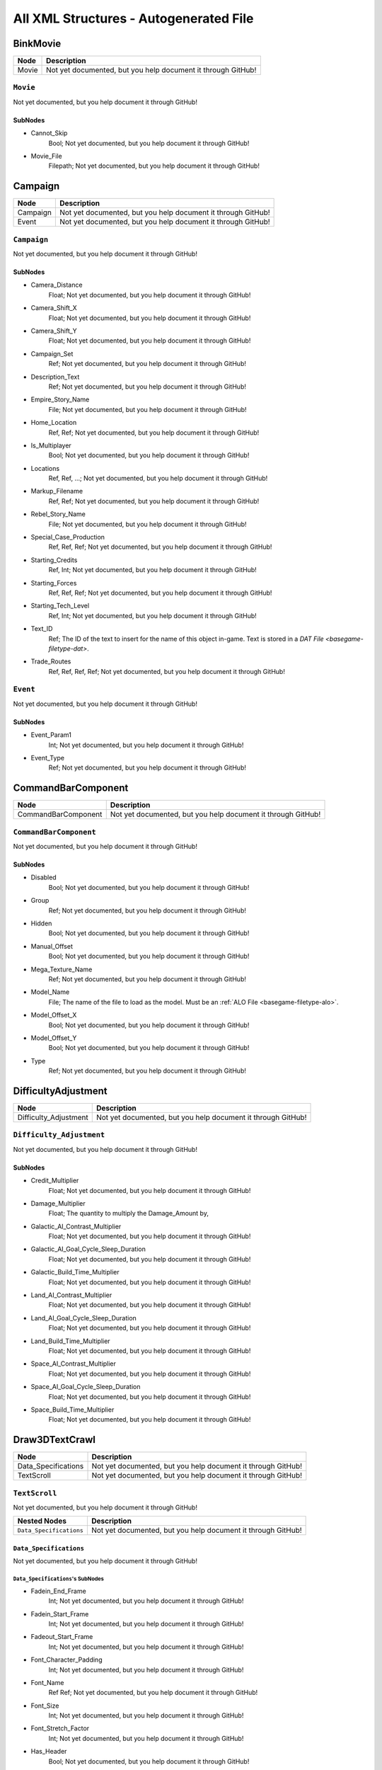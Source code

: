 All XML Structures - Autogenerated File
#######################################
BinkMovie
*********
.. csv-table::
	:header: "Node", "Description"

	"Movie", "Not yet documented, but you help document it through GitHub!"


``Movie``
---------
Not yet documented, but you help document it through GitHub!

SubNodes
^^^^^^^^
- Cannot_Skip
	Bool; Not yet documented, but you help document it through GitHub!


- Movie_File
	Filepath; Not yet documented, but you help document it through GitHub!




Campaign
********
.. csv-table::
	:header: "Node", "Description"

	"Campaign", "Not yet documented, but you help document it through GitHub!"
	"Event", "Not yet documented, but you help document it through GitHub!"


``Campaign``
------------
Not yet documented, but you help document it through GitHub!

SubNodes
^^^^^^^^
- Camera_Distance
	Float; Not yet documented, but you help document it through GitHub!


- Camera_Shift_X
	Float; Not yet documented, but you help document it through GitHub!


- Camera_Shift_Y
	Float; Not yet documented, but you help document it through GitHub!


- Campaign_Set
	Ref; Not yet documented, but you help document it through GitHub!


- Description_Text
	Ref; Not yet documented, but you help document it through GitHub!


- Empire_Story_Name
	File; Not yet documented, but you help document it through GitHub!


- Home_Location
	Ref, Ref; Not yet documented, but you help document it through GitHub!


- Is_Multiplayer
	Bool; Not yet documented, but you help document it through GitHub!


- Locations
	Ref, Ref, ...; Not yet documented, but you help document it through GitHub!


- Markup_Filename
	Ref, Ref; Not yet documented, but you help document it through GitHub!


- Rebel_Story_Name
	File; Not yet documented, but you help document it through GitHub!


- Special_Case_Production
	Ref, Ref, Ref; Not yet documented, but you help document it through GitHub!


- Starting_Credits
	Ref, Int; Not yet documented, but you help document it through GitHub!


- Starting_Forces
	Ref, Ref, Ref; Not yet documented, but you help document it through GitHub!


- Starting_Tech_Level
	Ref, Int; Not yet documented, but you help document it through GitHub!


- Text_ID
	Ref; The ID of the text to insert for the name of this object in-game. Text is stored in a `DAT File <basegame-filetype-dat>`.


- Trade_Routes
	Ref, Ref, Ref, Ref; Not yet documented, but you help document it through GitHub!




``Event``
---------
Not yet documented, but you help document it through GitHub!

SubNodes
^^^^^^^^
- Event_Param1
	Int; Not yet documented, but you help document it through GitHub!


- Event_Type
	Ref; Not yet documented, but you help document it through GitHub!




CommandBarComponent
*******************
.. csv-table::
	:header: "Node", "Description"

	"CommandBarComponent", "Not yet documented, but you help document it through GitHub!"


``CommandBarComponent``
-----------------------
Not yet documented, but you help document it through GitHub!

SubNodes
^^^^^^^^
- Disabled
	Bool; Not yet documented, but you help document it through GitHub!


- Group
	Ref; Not yet documented, but you help document it through GitHub!


- Hidden
	Bool; Not yet documented, but you help document it through GitHub!


- Manual_Offset
	Bool; Not yet documented, but you help document it through GitHub!


- Mega_Texture_Name
	Ref; Not yet documented, but you help document it through GitHub!


- Model_Name
	File; The name of the file to load as the model. Must be an :ref:`ALO File <basegame-filetype-alo>`.


- Model_Offset_X
	Bool; Not yet documented, but you help document it through GitHub!


- Model_Offset_Y
	Bool; Not yet documented, but you help document it through GitHub!


- Type
	Ref; Not yet documented, but you help document it through GitHub!




DifficultyAdjustment
********************
.. csv-table::
	:header: "Node", "Description"

	"Difficulty_Adjustment", "Not yet documented, but you help document it through GitHub!"


``Difficulty_Adjustment``
-------------------------
Not yet documented, but you help document it through GitHub!

SubNodes
^^^^^^^^
- Credit_Multiplier
	Float; Not yet documented, but you help document it through GitHub!


- Damage_Multiplier
	Float; The quantity to multiply the Damage_Amount by,


- Galactic_AI_Contrast_Multiplier
	Float; Not yet documented, but you help document it through GitHub!


- Galactic_AI_Goal_Cycle_Sleep_Duration
	Float; Not yet documented, but you help document it through GitHub!


- Galactic_Build_Time_Multiplier
	Float; Not yet documented, but you help document it through GitHub!


- Land_AI_Contrast_Multiplier
	Float; Not yet documented, but you help document it through GitHub!


- Land_AI_Goal_Cycle_Sleep_Duration
	Float; Not yet documented, but you help document it through GitHub!


- Land_Build_Time_Multiplier
	Float; Not yet documented, but you help document it through GitHub!


- Space_AI_Contrast_Multiplier
	Float; Not yet documented, but you help document it through GitHub!


- Space_AI_Goal_Cycle_Sleep_Duration
	Float; Not yet documented, but you help document it through GitHub!


- Space_Build_Time_Multiplier
	Float; Not yet documented, but you help document it through GitHub!




Draw3DTextCrawl
***************
.. csv-table::
	:header: "Node", "Description"

	"Data_Specifications", "Not yet documented, but you help document it through GitHub!"
	"TextScroll", "Not yet documented, but you help document it through GitHub!"


``TextScroll``
--------------
Not yet documented, but you help document it through GitHub!

.. csv-table::
	:header: "Nested Nodes", "Description"

	"``Data_Specifications``", "Not yet documented, but you help document it through GitHub!"


``Data_Specifications``
^^^^^^^^^^^^^^^^^^^^^^^
Not yet documented, but you help document it through GitHub!

``Data_Specifications``'s SubNodes
""""""""""""""""""""""""""""""""""
- Fadein_End_Frame
	Int; Not yet documented, but you help document it through GitHub!


- Fadein_Start_Frame
	Int; Not yet documented, but you help document it through GitHub!


- Fadeout_Start_Frame
	Int; Not yet documented, but you help document it through GitHub!


- Font_Character_Padding
	Int; Not yet documented, but you help document it through GitHub!


- Font_Name
	Ref Ref; Not yet documented, but you help document it through GitHub!


- Font_Size
	Int; Not yet documented, but you help document it through GitHub!


- Font_Stretch_Factor
	Int; Not yet documented, but you help document it through GitHub!


- Has_Header
	Bool; Not yet documented, but you help document it through GitHub!


- Header_Font_Name
	Ref Ref; Not yet documented, but you help document it through GitHub!


- Header_Font_Size
	Int; Not yet documented, but you help document it through GitHub!


- Header_Text_IDs
	Ref; Not yet documented, but you help document it through GitHub!


- Header_Texture_Height_Pow_2
	Int; Not yet documented, but you help document it through GitHub!


- Header_Texture_Width_Pow_2
	Int; Not yet documented, but you help document it through GitHub!


- Model_Camera_Bone_Name
	Ref; Not yet documented, but you help document it through GitHub!


- Model_Name
	File; The name of the file to load as the model. Must be an :ref:`ALO File <basegame-filetype-alo>`.


- Polygon_Shader_Name
	Ref; Not yet documented, but you help document it through GitHub!


- Polygon_Tex_Param_Name
	Ref; Not yet documented, but you help document it through GitHub!


- Text_IDs
	Ref, Ref, Ref; Not yet documented, but you help document it through GitHub!


- Texture_Height_Pow_2
	Int; Not yet documented, but you help document it through GitHub!


- Texture_Width_Pow_2
	Int; Not yet documented, but you help document it through GitHub!





DynamicTrackFX
**************
.. csv-table::
	:header: "Node", "Description"

	"DynamicTrack", "Not yet documented, but you help document it through GitHub!"


``DynamicTrack``
----------------
Not yet documented, but you help document it through GitHub!

SubNodes
^^^^^^^^
- fade_begin_distance
	Float; Not yet documented, but you help document it through GitHub!


- fade_distance_per_second
	Float; Not yet documented, but you help document it through GitHub!


- fade_end_distance
	Float; Not yet documented, but you help document it through GitHub!


- min_geometry_lod
	Float; Not yet documented, but you help document it through GitHub!


- opacity
	Int; Not yet documented, but you help document it through GitHub!


- Render_Mode
	Ref; Not yet documented, but you help document it through GitHub!


- segment_length
	Int; Not yet documented, but you help document it through GitHub!


- texture_name
	File; Not yet documented, but you help document it through GitHub!


- width
	Floatf; Not yet documented, but you help document it through GitHub!




Faction
*******
.. csv-table::
	:header: "Node", "Description"

	"Faction", "Not yet documented, but you help document it through GitHub!"


``Faction``
-----------
Not yet documented, but you help document it through GitHub!

SubNodes
^^^^^^^^
- Allies
	Ref, Ref, Ref; Not yet documented, but you help document it through GitHub!


- Alternate_Icon_Name
	File; Name for an alternative icon to use. It is unknown when it is used, currently.


- Basic_AI
	Ref; Not yet documented, but you help document it through GitHub!


- Big_Fleet_Color
	Int, Int, Int, Int; Not yet documented, but you help document it through GitHub!


- Bombing_Run_Blob_Size
	Float; Not yet documented, but you help document it through GitHub!


- Bombing_Run_Shadow_Blob_Material_Name
	Ref; Not yet documented, but you help document it through GitHub!


- Can_Control_Planets
	Bool; Not yet documented, but you help document it through GitHub!


- Can_Win_By_Destroying_Super_Weapon
	Bool; Not yet documented, but you help document it through GitHub!


- Carrier_Icon_Name
	File; Not yet documented, but you help document it through GitHub!


- Color
	Int, Int, Int, Int; Not yet documented, but you help document it through GitHub!


- Corvette_Icon_Name
	File; Not yet documented, but you help document it through GitHub!


- Create_Player_In_Multiplayer_Games
	Bool; Not yet documented, but you help document it through GitHub!


- Credits_Accumulation_Factor
	Float; Not yet documented, but you help document it through GitHub!


- Debug_Ground_Structures
	Ref, Ref, ...; Not yet documented, but you help document it through GitHub!


- Default_Transmission_Message
	Ref; Not yet documented, but you help document it through GitHub!


- Defeat_Text
	Ref; Not yet documented, but you help document it through GitHub!


- Display_Font_Color
	Int, Int, Int, Int; Not yet documented, but you help document it through GitHub!


- Displayed_Tech_Level_Adjustment
	Int; Not yet documented, but you help document it through GitHub!


- Enemies
	Ref, Ref, ...; Not yet documented, but you help document it through GitHub!


- Faction_Leader
	Ref; Not yet documented, but you help document it through GitHub!


- Faction_Leader_Company
	Ref; Not yet documented, but you help document it through GitHub!


- Faction_Super_Weapon
	None; Not yet documented, but you help document it through GitHub!


- Fighter_Icon_Name
	File; Not yet documented, but you help document it through GitHub!


- Finale_Movie
	Ref; Not yet documented, but you help document it through GitHub!


- Fleet_Icon_Name
	File; Not yet documented, but you help document it through GitHub!


- Force_Alignment
	Ref; Not yet documented, but you help document it through GitHub!


- Frigate_Icon_Name
	File; Not yet documented, but you help document it through GitHub!


- Galactic_Advisor_Hints
	Ref, Ref, ...; Not yet documented, but you help document it through GitHub!


- Garrison_Reinforcement_Delay_Seconds
	Float; Not yet documented, but you help document it through GitHub!


- Generic_Win_Movie
	Ref; Not yet documented, but you help document it through GitHub!


- Ground_Base_Icon_Name
	File; Not yet documented, but you help document it through GitHub!


- Ground_Transport_Icon_Name
	File; Not yet documented, but you help document it through GitHub!


- Helper_Icon_Name
	File; Not yet documented, but you help document it through GitHub!


- Hyperspace_Speed_Factor
	Float; Not yet documented, but you help document it through GitHub!


- Icon_Name
	File; The name of the icon displayed during gameplay, may reference a file stored in an :ref:`MTD File <basegame-filetype-mtd>`.


- Infantry_Icon_Name
	File; Not yet documented, but you help document it through GitHub!


- Is_Debug_Switchable_To
	Bool; Not yet documented, but you help document it through GitHub!


- Is_Neutral
	Bool; Not yet documented, but you help document it through GitHub!


- Is_Playable
	Bool; Not yet documented, but you help document it through GitHub!


- Land_Ability_Targeting_Range_Overlay_Material_Name
	Ref; Not yet documented, but you help document it through GitHub!


- Land_Ability_Targeting_Range_Overlay_RGBA
	Int, Int, Int, Int; Not yet documented, but you help document it through GitHub!


- Land_Ability_Targeting_Range_Overlay_Scale_Factor
	Float; Not yet documented, but you help document it through GitHub!


- Land_Advisor_Hints
	Ref, Ref, ...; Not yet documented, but you help document it through GitHub!


- Land_Area_Effect_Range_Overlay_Material_Name
	Ref; Not yet documented, but you help document it through GitHub!


- Land_Area_Effect_Range_Overlay_RGBA
	Int, Int, Int, Int; Not yet documented, but you help document it through GitHub!


- Land_Area_Effect_Range_Overlay_Scale_Factor
	Float; Not yet documented, but you help document it through GitHub!


- Land_Lose_Image
	File; Not yet documented, but you help document it through GitHub!


- Land_Mode_Garrison_Selection_Blob_Material_Name
	Ref; Not yet documented, but you help document it through GitHub!


- Land_Mode_Selection_Blob_Material_Name
	Ref; Not yet documented, but you help document it through GitHub!


- Land_Retreat_Begin_SFXEvent
	Ref; Not yet documented, but you help document it through GitHub!


- Land_Retreat_Cancel_SFXEvent
	Ref; Not yet documented, but you help document it through GitHub!


- Land_Retreat_Countdown_Color_RGBA
	Int, Int, Int, Int; Not yet documented, but you help document it through GitHub!


- Land_Retreat_Countdown_Seconds
	Float; Not yet documented, but you help document it through GitHub!


- Land_Retreat_Countdown_Text_ID
	Ref; Not yet documented, but you help document it through GitHub!


- Land_Retreat_Enemy_Begin_SFXEvent
	Ref; Not yet documented, but you help document it through GitHub!


- Land_Retreat_Not_Allowed_Reason_1_SFXEvent
	None; Not yet documented, but you help document it through GitHub!


- Land_Retreat_Not_Allowed_Reason_2_SFXEvent
	None; Not yet documented, but you help document it through GitHub!


- Land_Retreat_Not_Allowed_Reason_3_SFXEvent
	None; Not yet documented, but you help document it through GitHub!


- Land_Retreat_Not_Allowed_SFXEvent
	Ref; Not yet documented, but you help document it through GitHub!


- Land_Retreat_Pursue_Max_Speed_Mod_Factor
	Float; Not yet documented, but you help document it through GitHub!


- Land_Retreat_Units_Damaged_Mod_Factor
	Float; Not yet documented, but you help document it through GitHub!


- Land_Skirmish_AI_Default_Forces
	Ref, Ref; Not yet documented, but you help document it through GitHub!


- Land_Skirmish_Unit_Buy_Credits
	Int; Not yet documented, but you help document it through GitHub!


- Land_Skirmish_Unit_Cap_By_Player_Count
	Int, Int, Int, Int, Int, Int, None; Not yet documented, but you help document it through GitHub!


- Land_Surrender_SFXEvent
	Ref; Not yet documented, but you help document it through GitHub!


- Land_Win_Image
	File; Not yet documented, but you help document it through GitHub!


- Maintenance_Cost
	Float; Not yet documented, but you help document it through GitHub!


- Minimum_Visible_Base_Level
	Int; Not yet documented, but you help document it through GitHub!


- Multiplayer_Beacon_Type
	Ref; Not yet documented, but you help document it through GitHub!


- Multiplayer_Campaign_Heroes
	Ref, Ref, ...; Not yet documented, but you help document it through GitHub!


- Music_Event_Battle_Load_Screen
	Ref; Not yet documented, but you help document it through GitHub!


- Music_Event_Land_Ambient_Super_Weapon
	None; Not yet documented, but you help document it through GitHub!


- Music_Event_Land_Battle_Super_Weapon
	None; Not yet documented, but you help document it through GitHub!


- Music_Event_List_Ambient
	Ref, Ref; Not yet documented, but you help document it through GitHub!


- Music_Event_List_Battle
	Ref, Ref; Not yet documented, but you help document it through GitHub!


- Music_Event_Space_Ambient_Super_Weapon
	None; Not yet documented, but you help document it through GitHub!


- Music_Event_Space_Battle_Super_Weapon
	Ref; Not yet documented, but you help document it through GitHub!


- Music_Event_Strategic_Lose
	Ref; Not yet documented, but you help document it through GitHub!


- Music_Event_Strategic_Win
	Ref; Not yet documented, but you help document it through GitHub!


- Music_Event_Tactical_Land_Battle_Pending
	Ref; Not yet documented, but you help document it through GitHub!


- Music_Event_Tactical_Lose
	Ref; Not yet documented, but you help document it through GitHub!


- Music_Event_Tactical_Space_Battle_Pending
	Ref; Not yet documented, but you help document it through GitHub!


- Music_Event_Tactical_Win
	Ref; Not yet documented, but you help document it through GitHub!


- No_Colorization_Color
	Int, Int, Int, Int; Not yet documented, but you help document it through GitHub!


- Planet_Icon_Offset
	Float, Float, Float; Not yet documented, but you help document it through GitHub!


- Planet_Icon_Scale
	Float; Not yet documented, but you help document it through GitHub!


- Primary_Enemy
	Ref; Not yet documented, but you help document it through GitHub!


- Reinforcements_Cancelled_SFXEvent
	Ref; Not yet documented, but you help document it through GitHub!


- Reinforcements_Enroute_SFXEvent
	Ref; Not yet documented, but you help document it through GitHub!


- Reinforcements_Pick_Landing_Zone_SFXEvent
	None; Not yet documented, but you help document it through GitHub!


- Reinforcements_Ready_SFXEvent
	Ref; Not yet documented, but you help document it through GitHub!


- Reinforcements_Requesting_SFXEvent
	Ref; Not yet documented, but you help document it through GitHub!


- Reinforcements_Selection_SFXEvent
	Ref; Not yet documented, but you help document it through GitHub!


- Reinforcements_Shadow_Blob_Material_Name
	Ref; Not yet documented, but you help document it through GitHub!


- Scatters_From_Crushers
	Bool; Not yet documented, but you help document it through GitHub!


- Selection_Blob_RGBA
	Int, Int, Int, Int; Not yet documented, but you help document it through GitHub!


- SFX_Event_Tactical_Land_Battle_Pending
	Ref; Not yet documented, but you help document it through GitHub!


- SFX_Event_Tactical_Space_Battle_Pending
	Ref; Not yet documented, but you help document it through GitHub!


- SFXEvent_Arrive_From_Hyperspace
	Ref; Not yet documented, but you help document it through GitHub!


- SFXEvent_Base_Shield_Absorb_Damage
	Ref; Not yet documented, but you help document it through GitHub!


- SFXEvent_Bombing_Run_Ally_Available
	Ref; Not yet documented, but you help document it through GitHub!


- SFXEvent_Bombing_Run_Available
	Ref; Not yet documented, but you help document it through GitHub!


- SFXEvent_Bombing_Run_Begin_Crosstalk
	Ref; Not yet documented, but you help document it through GitHub!


- SFXEvent_Bombing_Run_Cancelled
	Ref; Not yet documented, but you help document it through GitHub!


- SFXEvent_Bombing_Run_Enemy_Available
	None; Not yet documented, but you help document it through GitHub!


- SFXEvent_Build_Impossible_Location_Blockaded
	Ref; Not yet documented, but you help document it through GitHub!


- SFXEvent_Enemy_Fleet_Approaching_Planet
	Ref; Not yet documented, but you help document it through GitHub!


- SFXEvent_Enemy_Spotted
	Ref; Not yet documented, but you help document it through GitHub!


- SFXEvent_Exit_Into_Hyperspace
	Ref; Not yet documented, but you help document it through GitHub!


- SFXEvent_GUI_Enemy_Toggle_Non_Hero_Ability_Off
	Ref, None; Not yet documented, but you help document it through GitHub!


- SFXEvent_GUI_Enemy_Toggle_Non_Hero_Ability_On
	Ref, None; Not yet documented, but you help document it through GitHub!


- SFXEvent_GUI_Start_Campaign
	Ref; Not yet documented, but you help document it through GitHub!


- SFXEvent_GUI_Toggle_Non_Hero_Ability_Off
	Ref; Not yet documented, but you help document it through GitHub!


- SFXEvent_GUI_Toggle_Non_Hero_Ability_On
	Ref, [None, Ref]; Not yet documented, but you help document it through GitHub!


- SFXEvent_HUD_Advisor_Hint
	Ref; Not yet documented, but you help document it through GitHub!


- SFXEvent_HUD_Advisor_Message
	Ref; Not yet documented, but you help document it through GitHub!


- SFXEvent_HUD_Advisor_Urgent
	Ref; Not yet documented, but you help document it through GitHub!


- SFXEvent_HUD_Base_Shield_Offline
	Ref; Not yet documented, but you help document it through GitHub!


- SFXEvent_HUD_Base_Shield_Online
	Ref; Not yet documented, but you help document it through GitHub!


- SFXEvent_HUD_Base_Shield_Penetrated
	Ref; Not yet documented, but you help document it through GitHub!


- SFXEvent_HUD_Build_Pad_Captured
	Ref; Not yet documented, but you help document it through GitHub!


- SFXEvent_HUD_Build_Pad_Lost
	Ref; Not yet documented, but you help document it through GitHub!


- SFXEvent_HUD_Enemy_Base_Shield_Offline
	Ref; Not yet documented, but you help document it through GitHub!


- SFXEvent_HUD_Enemy_Base_Shield_Online
	Ref; Not yet documented, but you help document it through GitHub!


- SFXEvent_HUD_Enemy_Base_Shield_Penetrated
	Ref; Not yet documented, but you help document it through GitHub!


- SFXEvent_HUD_Enemy_Special_Weapon_Charging
	None; Not yet documented, but you help document it through GitHub!


- SFXEvent_HUD_Enemy_Special_Weapon_Firing
	Ref; Not yet documented, but you help document it through GitHub!


- SFXEvent_HUD_Enemy_Special_Weapon_Ready
	None; Not yet documented, but you help document it through GitHub!


- SFXEvent_HUD_Gravity_Control_Generator_Off
	Ref; Not yet documented, but you help document it through GitHub!


- SFXEvent_HUD_Gravity_Control_Generator_On
	Ref; Not yet documented, but you help document it through GitHub!


- SFXEvent_HUD_Landing_Zone_Captured
	Ref; Not yet documented, but you help document it through GitHub!


- SFXEvent_HUD_Landing_Zone_Lost
	Ref; Not yet documented, but you help document it through GitHub!


- SFXEvent_HUD_Last_Landing_Zone_Lost
	Ref; Not yet documented, but you help document it through GitHub!


- SFXEvent_HUD_Lost_Land_Battle
	Ref; Not yet documented, but you help document it through GitHub!


- SFXEvent_HUD_Lost_Land_Battle_Enemy_TSW_Present
	Ref; Not yet documented, but you help document it through GitHub!


- SFXEvent_HUD_Lost_Space_Battle
	Ref; Not yet documented, but you help document it through GitHub!


- SFXEvent_HUD_Lost_Space_Battle_Enemy_TSW_Present
	Ref; Not yet documented, but you help document it through GitHub!


- SFXEvent_HUD_Reinforcement_Point_Ally_Owned_05_Seconds
	Ref; Not yet documented, but you help document it through GitHub!


- SFXEvent_HUD_Reinforcement_Point_Ally_Owned_15_Seconds
	Ref; Not yet documented, but you help document it through GitHub!


- SFXEvent_HUD_Reinforcement_Point_Ally_Owned_30_Seconds
	Ref; Not yet documented, but you help document it through GitHub!


- SFXEvent_HUD_Reinforcement_Point_Ally_Owned_60_Seconds
	Ref; Not yet documented, but you help document it through GitHub!


- SFXEvent_HUD_Reinforcement_Point_Contested
	Ref; Not yet documented, but you help document it through GitHub!


- SFXEvent_HUD_Reinforcement_Point_Enemy_Owned_05_Seconds
	Ref; Not yet documented, but you help document it through GitHub!


- SFXEvent_HUD_Reinforcement_Point_Enemy_Owned_15_Seconds
	Ref; Not yet documented, but you help document it through GitHub!


- SFXEvent_HUD_Reinforcement_Point_Enemy_Owned_30_Seconds
	Ref; Not yet documented, but you help document it through GitHub!


- SFXEvent_HUD_Reinforcement_Point_Enemy_Owned_60_Seconds
	Ref; Not yet documented, but you help document it through GitHub!


- SFXEvent_HUD_Reinforcement_Point_Owned_05_Seconds
	Ref; Not yet documented, but you help document it through GitHub!


- SFXEvent_HUD_Reinforcement_Point_Owned_15_Seconds
	Ref; Not yet documented, but you help document it through GitHub!


- SFXEvent_HUD_Reinforcement_Point_Owned_30_Seconds
	Ref; Not yet documented, but you help document it through GitHub!


- SFXEvent_HUD_Reinforcement_Point_Owned_60_Seconds
	Ref; Not yet documented, but you help document it through GitHub!


- SFXEvent_HUD_Repairing
	Ref; Not yet documented, but you help document it through GitHub!


- SFXEvent_HUD_Special_Weapon_Charging
	Ref; Not yet documented, but you help document it through GitHub!


- SFXEvent_HUD_Special_Weapon_Firing
	Ref; Not yet documented, but you help document it through GitHub!


- SFXEvent_HUD_Special_Weapon_Ready
	Ref; Not yet documented, but you help document it through GitHub!


- SFXEvent_HUD_Tactical_Victory_Near
	Ref; Not yet documented, but you help document it through GitHub!


- SFXEvent_HUD_Won_Land_Battle
	Ref; Not yet documented, but you help document it through GitHub!


- SFXEvent_HUD_Won_Land_Battle_Enemy_TSW_Present
	Ref; Not yet documented, but you help document it through GitHub!


- SFXEvent_HUD_Won_Space_Battle
	Ref; Not yet documented, but you help document it through GitHub!


- SFXEvent_HUD_Won_Space_Battle_Enemy_TSW_Present
	Ref; Not yet documented, but you help document it through GitHub!


- SFXEvent_Land_Base_Under_Attack_Announcement
	Ref; Not yet documented, but you help document it through GitHub!


- SFXEvent_Land_Invasion_Commencing
	Ref; Not yet documented, but you help document it through GitHub!


- SFXEvent_Max_Credits_Limit_Reached
	Ref; Not yet documented, but you help document it through GitHub!


- SFXEvent_Mission_Added
	Ref; Not yet documented, but you help document it through GitHub!


- SFXEvent_New_Construction_Options_Available
	Ref; Not yet documented, but you help document it through GitHub!


- SFXEvent_Planet_Gained_Control
	Ref; Not yet documented, but you help document it through GitHub!


- SFXEvent_Planet_Lost_Control
	Ref; Not yet documented, but you help document it through GitHub!


- SFXEvent_Player_Taunt
	Ref; Not yet documented, but you help document it through GitHub!


- SFXEvent_Slice_Failure
	Ref; Not yet documented, but you help document it through GitHub!


- SFXEvent_Slice_Success
	Ref; Not yet documented, but you help document it through GitHub!


- SFXEvent_Space_Base_Under_Attack_Announcement
	Ref; Not yet documented, but you help document it through GitHub!


- SFXEvent_Starbase_Ally_Upgraded
	Ref; Not yet documented, but you help document it through GitHub!


- SFXEvent_Starbase_Enemy_Upgraded
	Ref; Not yet documented, but you help document it through GitHub!


- SFXEvent_Starbase_Upgraded
	Ref; Not yet documented, but you help document it through GitHub!


- SFXEvent_Strategic_Pop_Cap_Reached
	Ref; Not yet documented, but you help document it through GitHub!


- SFXEvent_Tactical_Gain_Friendly_Control
	Ref, Ref; Not yet documented, but you help document it through GitHub!


- SFXEvent_Tactical_Lose_Friendly_Control
	Ref, Ref; Not yet documented, but you help document it through GitHub!


- SFXEvent_Tactical_Object_Building_Complete
	Ref; Not yet documented, but you help document it through GitHub!


- SFXEvent_Tactical_Object_Building_Loop
	Ref; Not yet documented, but you help document it through GitHub!


- SFXEvent_Tactical_Object_Building_Started
	Ref; Not yet documented, but you help document it through GitHub!


- SFXEvent_Tactical_Object_Sold
	Ref; Not yet documented, but you help document it through GitHub!


- SFXEvent_Tactical_Pop_Cap_Reached
	Ref; Not yet documented, but you help document it through GitHub!


- SFXEvent_Tactical_Unit_Cap_Reached
	Ref; Not yet documented, but you help document it through GitHub!


- SFXEvent_Unit_Type_Spotted
	Ref, Ref; Not yet documented, but you help document it through GitHub!


- SFXEvent_Weather_Begin
	Ref, Ref; Not yet documented, but you help document it through GitHub!


- SFXEvent_Weather_End
	Ref, None; Not yet documented, but you help document it through GitHub!


- Ship_Icon_Name
	File; Not yet documented, but you help document it through GitHub!


- Skirmish_Land_Bomber
	Ref; Not yet documented, but you help document it through GitHub!


- Space_Advisor_Hints
	Ref, Ref, ...; Not yet documented, but you help document it through GitHub!


- Space_Forced_Retreat_Due_To_Superweapon
	Ref; Not yet documented, but you help document it through GitHub!


- Space_Lose_Image
	File; Not yet documented, but you help document it through GitHub!


- Space_Mode_Garrison_Selection_Blob_Material_Name
	Ref; Not yet documented, but you help document it through GitHub!


- Space_Mode_Selection_Blob_Material_Name
	Ref; Not yet documented, but you help document it through GitHub!


- Space_Retreat_Begin_SFXEvent
	Ref; Not yet documented, but you help document it through GitHub!


- Space_Retreat_Cancel_SFXEvent
	Ref; Not yet documented, but you help document it through GitHub!


- Space_Retreat_Countdown_Color_RGBA
	Int, Int, Int, Int; Not yet documented, but you help document it through GitHub!


- Space_Retreat_Countdown_Seconds
	Float; Not yet documented, but you help document it through GitHub!


- Space_Retreat_Countdown_Text_ID
	Ref; Not yet documented, but you help document it through GitHub!


- Space_Retreat_Enemy_Begin_SFXEvent
	Ref; Not yet documented, but you help document it through GitHub!


- Space_Retreat_Flight_Move_Increment
	Float; Not yet documented, but you help document it through GitHub!


- Space_Retreat_Not_Allowed_Reason_1_SFXEvent
	Ref; Not yet documented, but you help document it through GitHub!


- Space_Retreat_Not_Allowed_Reason_2_SFXEvent
	None; Not yet documented, but you help document it through GitHub!


- Space_Retreat_Not_Allowed_Reason_3_SFXEvent
	None; Not yet documented, but you help document it through GitHub!


- Space_Retreat_Not_Allowed_SFXEvent
	Ref; Not yet documented, but you help document it through GitHub!


- Space_Retreat_Off_Map_Dest_Pos
	Float, Float, Float; Not yet documented, but you help document it through GitHub!


- Space_Retreat_Pursue_Max_Speed_Mod_Factor
	Float; Not yet documented, but you help document it through GitHub!


- Space_Retreat_Unit_Increment_Wait_Frames
	Int; Not yet documented, but you help document it through GitHub!


- Space_Retreat_Units_Damaged_Mod_Factor
	Float; Not yet documented, but you help document it through GitHub!


- Space_Skirmish_AI_Default_Forces
	Ref, Ref; Not yet documented, but you help document it through GitHub!


- Space_Skirmish_Unit_Buy_Credits
	Int; Not yet documented, but you help document it through GitHub!


- Space_Surrender_SFXEvent
	Ref; Not yet documented, but you help document it through GitHub!


- Space_Tactical_Unit_Cap
	Int; Not yet documented, but you help document it through GitHub!


- Space_Win_Image
	File; Not yet documented, but you help document it through GitHub!


- SpeechEvent_Super_Weapon_Enemy_Moved_Into_Range
	Ref; Not yet documented, but you help document it through GitHub!


- SpeechEvent_Super_Weapon_Enemy_Moving_Into_Range
	Ref; Not yet documented, but you help document it through GitHub!


- SpeechEvent_Super_Weapon_Enemy_Moving_Range_05_Seconds
	Ref; Not yet documented, but you help document it through GitHub!


- SpeechEvent_Super_Weapon_Enemy_Moving_Range_15_Seconds
	Ref; Not yet documented, but you help document it through GitHub!


- SpeechEvent_Super_Weapon_Enemy_Moving_Range_30_Seconds
	Ref; Not yet documented, but you help document it through GitHub!


- SpeechEvent_Super_Weapon_Enemy_Moving_Range_60_Seconds
	Ref; Not yet documented, but you help document it through GitHub!


- SpeechEvent_Super_Weapon_Moved_Into_Range
	None; Not yet documented, but you help document it through GitHub!


- SpeechEvent_Super_Weapon_Moving_Into_Range
	None; Not yet documented, but you help document it through GitHub!


- SpeechEvent_Super_Weapon_Moving_Range_05_Seconds
	None; Not yet documented, but you help document it through GitHub!


- SpeechEvent_Super_Weapon_Moving_Range_15_Seconds
	None; Not yet documented, but you help document it through GitHub!


- SpeechEvent_Super_Weapon_Moving_Range_30_Seconds
	None; Not yet documented, but you help document it through GitHub!


- SpeechEvent_Super_Weapon_Moving_Range_60_Seconds
	None; Not yet documented, but you help document it through GitHub!


- SpeechEvent_Tactical_Intro_Land_Attacker
	Ref; Not yet documented, but you help document it through GitHub!


- SpeechEvent_Tactical_Intro_Land_Attacker_Last_Location
	Ref; Not yet documented, but you help document it through GitHub!


- SpeechEvent_Tactical_Intro_Land_Defender
	Ref; Not yet documented, but you help document it through GitHub!


- SpeechEvent_Tactical_Intro_Land_Defender_Conditional_Or
	Ref, Ref, Ref, Ref; Not yet documented, but you help document it through GitHub!


- SpeechEvent_Tactical_Intro_Land_Defender_Last_Location
	Ref; Not yet documented, but you help document it through GitHub!


- SpeechEvent_Tactical_Intro_Land_Raid_Attacker
	Ref; Not yet documented, but you help document it through GitHub!


- SpeechEvent_Tactical_Intro_Land_Raid_Defender
	None; Not yet documented, but you help document it through GitHub!


- SpeechEvent_Tactical_Intro_Space_Attacker
	Ref; Not yet documented, but you help document it through GitHub!


- SpeechEvent_Tactical_Intro_Space_Attacker_Conditional_And
	Ref, Ref, Ref, Ref; Not yet documented, but you help document it through GitHub!


- SpeechEvent_Tactical_Intro_Space_Attacker_Conditional_Or
	Ref, Ref, Ref, Ref; Not yet documented, but you help document it through GitHub!


- SpeechEvent_Tactical_Intro_Space_Defender
	Ref; Not yet documented, but you help document it through GitHub!


- SpeechEvent_Tactical_Intro_Space_Defender_Conditional_And
	Ref, Ref, Ref, Ref; Not yet documented, but you help document it through GitHub!


- SpeechEvent_Tactical_Intro_Space_Defender_Conditional_Or
	Ref, Ref, Ref, Ref; Not yet documented, but you help document it through GitHub!


- Squadron_Icon_Name
	File; Not yet documented, but you help document it through GitHub!


- Standalone_Space_Maps_Special_Weapon_A
	Ref; Not yet documented, but you help document it through GitHub!


- Standalone_Space_Maps_Special_Weapon_B
	None; Not yet documented, but you help document it through GitHub!


- Star_Base_Icon_Name
	File; Not yet documented, but you help document it through GitHub!


- Strategic_Map_Music_Event
	Ref; Not yet documented, but you help document it through GitHub!


- Superweapon_Win_Movie
	Ref; Not yet documented, but you help document it through GitHub!


- Tactical_Intro_Command_Bar_Movie_Name
	Ref; Not yet documented, but you help document it through GitHub!


- Tech_Tree_Dialog_Name
	Ref; Not yet documented, but you help document it through GitHub!


- Text_ID
	Ref; The ID of the text to insert for the name of this object in-game. Text is stored in a `DAT File <basegame-filetype-dat>`.


- Vehicle_Icon_Name
	File; Not yet documented, but you help document it through GitHub!


- Victory_Text
	Ref; Not yet documented, but you help document it through GitHub!




GameConstants
*************
Direct SubNodes
---------------
- Activated_Destroy_Planet_Ability_Names
	Ref; Not yet documented, but you help document it through GitHub!


- Activated_Neutralize_Hero_Ability_Names
	Ref, Ref; Not yet documented, but you help document it through GitHub!


- Activated_Sabotage_Ability_Names
	Ref, Ref; Not yet documented, but you help document it through GitHub!


- Activated_Siphon_Credits_Ability_Names
	Ref, Ref; Not yet documented, but you help document it through GitHub!


- Activated_Slice_Ability_Names
	Ref, Ref; Not yet documented, but you help document it through GitHub!


- Activated_System_Spy_Ability_Names
	Ref; Not yet documented, but you help document it through GitHub!


- Advisor_Hint_Duration
	Float; Not yet documented, but you help document it through GitHub!


- Advisor_Hint_Interval
	Int; Not yet documented, but you help document it through GitHub!


- AI_BuildTaskReservationSeconds
	Float; Not yet documented, but you help document it through GitHub!


- AI_FogCellsPerThreatCell
	Int; Not yet documented, but you help document it through GitHub!


- AI_LandAreaThreatScaleFactor
	Float; Not yet documented, but you help document it through GitHub!


- AI_LandEvaluatorRegionSize
	Float; Not yet documented, but you help document it through GitHub!


- AI_LandThreatDistanceFactor
	Float; Not yet documented, but you help document it through GitHub!


- AI_LandThreatLookAheadTime
	Float; Not yet documented, but you help document it through GitHub!


- AI_LandThreatTurnRateFactor
	Float; Not yet documented, but you help document it through GitHub!


- AI_SpaceAreaThreatScaleFactor
	Float; Not yet documented, but you help document it through GitHub!


- AI_SpaceEvaluatorRegionSize
	Float; Not yet documented, but you help document it through GitHub!


- AI_SpaceThreatDecayStep
	Int; Not yet documented, but you help document it through GitHub!


- AI_SpaceThreatDistanceFactor
	Float; Not yet documented, but you help document it through GitHub!


- AI_SpaceThreatLookAheadTime
	Float; Not yet documented, but you help document it through GitHub!


- AI_SpaceThreatTurnRateFactor
	Float; Not yet documented, but you help document it through GitHub!


- AITechLevelProductionTimeWeight
	Float; Not yet documented, but you help document it through GitHub!


- AIUsesFogOfWarGalactic
	Bool; Not yet documented, but you help document it through GitHub!


- AIUsesFogOfWarLand
	Bool; Not yet documented, but you help document it through GitHub!


- AIUsesFogOfWarSpace
	Bool; Not yet documented, but you help document it through GitHub!


- Allow_Reinforcement_Percentage_Normalized
	Float; Not yet documented, but you help document it through GitHub!


- AlwaysBypassAutoResolve
	Bool; Not yet documented, but you help document it through GitHub!


- Animate_During_Galactic_Mode_Pause
	Bool; Not yet documented, but you help document it through GitHub!


- ApproximationForwardDistance
	Float; Not yet documented, but you help document it through GitHub!


- ApproximationSmoothCosAngle
	Float; Not yet documented, but you help document it through GitHub!


- Armor_Types
	Ref, Ref, ...; Not yet documented, but you help document it through GitHub!


- Asteroid_Field_Damage
	Int; Not yet documented, but you help document it through GitHub!


- Asteroid_Field_Damage_Rate
	Float; Not yet documented, but you help document it through GitHub!


- Auto_Resolve_Tactical_Multiplier
	Float; Not yet documented, but you help document it through GitHub!


- Auto_Rotate_For_Space_Targeting
	Bool; Not yet documented, but you help document it through GitHub!


- AutomaticAutoResolve
	Bool; Not yet documented, but you help document it through GitHub!


- AutoResolveAttritionAllowanceFactor
	Float; Not yet documented, but you help document it through GitHub!


- AutoResolveDisplayTime
	Float; Not yet documented, but you help document it through GitHub!


- AutoResolveLoserAttrition
	Float; Not yet documented, but you help document it through GitHub!


- AutoResolveTransportLosses
	Float; Not yet documented, but you help document it through GitHub!


- AutoResolveVoteDefaultTimeOut
	Int; Not yet documented, but you help document it through GitHub!


- AutoResolveVoteDefaultToTactical
	Bool; Not yet documented, but you help document it through GitHub!


- AutoResolveWinnerAttrition
	Float; Not yet documented, but you help document it through GitHub!


- Base_Land_Targeting_Arc_Angle_Coefficient
	Float; Not yet documented, but you help document it through GitHub!


- Base_Shield_Delay_Time
	Float; Not yet documented, but you help document it through GitHub!


- Base_Shield_Speed_Modifier
	Floatf; Not yet documented, but you help document it through GitHub!


- Base_Shield_Vulnerability_Modifier
	Floatf; Not yet documented, but you help document it through GitHub!


- Battle_Load_Planet_Ambient
	Float, Float, Float; Not yet documented, but you help document it through GitHub!


- Battle_Load_Planet_Direction
	Float, Float, Float; Not yet documented, but you help document it through GitHub!


- Battle_Load_Planet_Viewport
	Float, Float, Float, Float; Not yet documented, but you help document it through GitHub!


- Battle_Pending_Message_Color
	Int, Int, Int, Int; Not yet documented, but you help document it through GitHub!


- Battle_Pending_Message_Font
	Ref; Not yet documented, but you help document it through GitHub!


- Battle_Pending_Message_Font_Size
	Int; Not yet documented, but you help document it through GitHub!


- Battle_Pending_Message_Pos_X
	Float; Not yet documented, but you help document it through GitHub!


- Battle_Pending_Message_Pos_Y
	Float; Not yet documented, but you help document it through GitHub!


- Battle_Pending_Timeout_Seconds
	Int; Not yet documented, but you help document it through GitHub!


- BeaconPlaceDelay
	Int; Not yet documented, but you help document it through GitHub!


- BetweenFormationSpacing
	Float; Not yet documented, but you help document it through GitHub!


- Bink_Player_Caption_Font_Name
	Ref; Not yet documented, but you help document it through GitHub!


- Bink_Player_Caption_Font_Size
	Int; Not yet documented, but you help document it through GitHub!


- Black_Market_Income_Mult_Max
	Float; Not yet documented, but you help document it through GitHub!


- Black_Market_Income_Mult_Min
	Float; Not yet documented, but you help document it through GitHub!


- Blockade_Run_Attrition_Factor
	Float; Not yet documented, but you help document it through GitHub!


- Bombing_Run_Reduction_Per_Squadron_Percent
	Int; Not yet documented, but you help document it through GitHub!


- Camera_FX_Manager_Letterbox_Height
	Floatf; Not yet documented, but you help document it through GitHub!


- Camera_Stop_Left
	Floatf; Not yet documented, but you help document it through GitHub!


- Camera_Stop_Right
	Floatf; Not yet documented, but you help document it through GitHub!


- Camera_Z_Position
	Float; Not yet documented, but you help document it through GitHub!


- CB_Flash_Count
	Int; Not yet documented, but you help document it through GitHub!


- CB_Flash_Duration
	Floatf; Not yet documented, but you help document it through GitHub!


- CB_Movie_Color
	Int Int Int Int; Not yet documented, but you help document it through GitHub!


- CB_Movie_Offset
	Int Int; Not yet documented, but you help document it through GitHub!


- CloseEnoughAngleForMoveStart
	Int; Not yet documented, but you help document it through GitHub!


- Command_Bar_Default_Font_Name
	Ref; Not yet documented, but you help document it through GitHub!


- Command_Bar_Default_Font_Size
	Int; Not yet documented, but you help document it through GitHub!


- Control_Point_Domination_Victory_Time_In_Secs
	Float; Not yet documented, but you help document it through GitHub!


- Countdowns_Font_Name
	Ref; Not yet documented, but you help document it through GitHub!


- Countdowns_Font_Size
	Int; Not yet documented, but you help document it through GitHub!


- Credit_Cap_Per_Planet
	Float; Not yet documented, but you help document it through GitHub!


- Credits_Bottom_Color
	Float, Float, Float; Not yet documented, but you help document it through GitHub!


- Credits_Display_Font_Name
	Ref; Not yet documented, but you help document it through GitHub!


- Credits_Display_Font_Size
	Int; Not yet documented, but you help document it through GitHub!


- Credits_Font
	Ref Ref; Not yet documented, but you help document it through GitHub!


- Credits_Font_Size
	Int; Not yet documented, but you help document it through GitHub!


- Credits_Header_Bottom_Color
	Float, Float, Float; Not yet documented, but you help document it through GitHub!


- Credits_Header_Top_Color
	Float, Float, Float; Not yet documented, but you help document it through GitHub!


- Credits_Logo_1_Height
	Float; Not yet documented, but you help document it through GitHub!


- Credits_Logo_1_Name
	File; Not yet documented, but you help document it through GitHub!


- Credits_Logo_1_Width
	Float; Not yet documented, but you help document it through GitHub!


- Credits_Logo_1_Y_Offset
	Float; Not yet documented, but you help document it through GitHub!


- Credits_Logo_2_Height
	Float; Not yet documented, but you help document it through GitHub!


- Credits_Logo_2_Name
	File; Not yet documented, but you help document it through GitHub!


- Credits_Logo_2_Width
	Float; Not yet documented, but you help document it through GitHub!


- Credits_Logo_2_Y_Offset
	Float; Not yet documented, but you help document it through GitHub!


- Credits_Logo_3_Height
	Float; Not yet documented, but you help document it through GitHub!


- Credits_Logo_3_Name
	File; Not yet documented, but you help document it through GitHub!


- Credits_Logo_3_Width
	Float; Not yet documented, but you help document it through GitHub!


- Credits_Logo_3_Y_Offset
	Float; Not yet documented, but you help document it through GitHub!


- Credits_Margin
	Float; Not yet documented, but you help document it through GitHub!


- Credits_Scroll_Rate
	Float; Not yet documented, but you help document it through GitHub!


- Credits_Spacing
	Float; Not yet documented, but you help document it through GitHub!


- Credits_Top_Color
	Float, Float, Float; Not yet documented, but you help document it through GitHub!


- Crouch_Move_Fire_Angle_Cutoff
	Int; Not yet documented, but you help document it through GitHub!


- CrouchIdleWalkBlendTime
	Float; Not yet documented, but you help document it through GitHub!


- CrouchMoveBlendTime
	Float; Not yet documented, but you help document it through GitHub!


- CurrentPathCostCoefficientSpace
	Float; Not yet documented, but you help document it through GitHub!


- Damage_To_Armor_Mod
	Ref, Ref, Float; Not yet documented, but you help document it through GitHub!


- Damage_Types
	Ref, Ref, ...; Not yet documented, but you help document it through GitHub!


- Default_Defense_Adjust
	Float; Not yet documented, but you help document it through GitHub!


- Default_Hero_Respawn_Time
	Float; Not yet documented, but you help document it through GitHub!


- Demo_Attract_Map_Cycle_Delay_Seconds
	Int; Not yet documented, but you help document it through GitHub!


- Demo_Attract_Maps
	Ref; Not yet documented, but you help document it through GitHub!


- Demo_Attract_Start_Timeout_Seconds
	Int; Not yet documented, but you help document it through GitHub!


- Depleted_Shield_Damage_Increment
	Float; Not yet documented, but you help document it through GitHub!


- Depleted_Shield_Disable_Time
	Float; Not yet documented, but you help document it through GitHub!


- Depleted_Shield_Regen_Cap
	Float; Not yet documented, but you help document it through GitHub!


- DesiredLandFOWCellSize
	Float; Not yet documented, but you help document it through GitHub!


- DesiredSpaceFOWCellSize
	Float; Not yet documented, but you help document it through GitHub!


- Destination_Collision_Query_Extension
	Int; Not yet documented, but you help document it through GitHub!


- DestinationSearchRadiusIncrementSpace
	Float; Not yet documented, but you help document it through GitHub!


- Diminishing_Firepower
	Float, Float, ...; Not yet documented, but you help document it through GitHub!


- Display_Bink_Movie_Frames
	Bool; Not yet documented, but you help document it through GitHub!


- Distribute_Credit_Quantum
	Int; Not yet documented, but you help document it through GitHub!


- DoubleClickMoveMaxSpeedRatio
	Float; Not yet documented, but you help document it through GitHub!


- Droid_Date_Color
	Int Int Int; Not yet documented, but you help document it through GitHub!


- Droid_Encyclopedia_Offset
	Int Int; Not yet documented, but you help document it through GitHub!


- Droid_Seperator_Color
	Int Int Int; Not yet documented, but you help document it through GitHub!


- Droid_Text_Color
	Int Int Int; Not yet documented, but you help document it through GitHub!


- DynamicAvoidanceRectangleBound
	Int; Not yet documented, but you help document it through GitHub!


- DynamicLandComplexityQuota
	Int; Not yet documented, but you help document it through GitHub!


- DynamicLandQuotaResetInterval
	Int; Not yet documented, but you help document it through GitHub!


- DynamicObstacleOverlapPenalty
	Float; Not yet documented, but you help document it through GitHub!


- Earthquake_Shake_Magnitude
	Float, Float, Float; Not yet documented, but you help document it through GitHub!


- Earthquake_Shake_Speed
	Float; Not yet documented, but you help document it through GitHub!


- Earthquake_Transition_Time
	Float; Not yet documented, but you help document it through GitHub!


- Elevated_Vulnerability_Duration
	Float; Not yet documented, but you help document it through GitHub!


- Elevated_Vulnerability_Factor
	Float; Not yet documented, but you help document it through GitHub!


- Encyclopedia_Class_Y_Offset
	Int; Not yet documented, but you help document it through GitHub!


- Encyclopedia_Cost_Offset
	Int; Not yet documented, but you help document it through GitHub!


- Encyclopedia_Delay
	Int; Not yet documented, but you help document it through GitHub!


- Encyclopedia_Fade_Rate
	Float; Not yet documented, but you help document it through GitHub!


- Encyclopedia_Icon_X_Offset
	Int; Not yet documented, but you help document it through GitHub!


- Encyclopedia_Icon_Y_Offset
	Int; Not yet documented, but you help document it through GitHub!


- Encyclopedia_Min_Display_Time
	Float; Not yet documented, but you help document it through GitHub!


- Encyclopedia_Name_Offset
	Int; Not yet documented, but you help document it through GitHub!


- Encyclopedia_Population_Offset
	Int; Not yet documented, but you help document it through GitHub!


- Enemy_Color
	Int, Int, Int, Int; Not yet documented, but you help document it through GitHub!


- Energy_Beam_Color
	Int, Int, Int; Not yet documented, but you help document it through GitHub!


- Energy_Beam_Frames
	Int; Not yet documented, but you help document it through GitHub!


- Energy_Beam_Texture
	File; Not yet documented, but you help document it through GitHub!


- Energy_Beam_Width
	Float; Not yet documented, but you help document it through GitHub!


- EnergyRechargeIntervalInSecs
	Float; Not yet documented, but you help document it through GitHub!


- EnergyToShieldExchangeRate
	Float; Not yet documented, but you help document it through GitHub!


- Engines_Disabled_Speed_Modifier
	Float; Not yet documented, but you help document it through GitHub!


- Event_Message_Default_Font_Name
	Ref; Not yet documented, but you help document it through GitHub!


- Event_Message_Default_Font_Size
	Int; Not yet documented, but you help document it through GitHub!


- Evil_Side_Leader_Name
	Ref; Not yet documented, but you help document it through GitHub!


- Evil_Side_Name
	Ref; Not yet documented, but you help document it through GitHub!


- FinalFacing180Penalty
	Float; Not yet documented, but you help document it through GitHub!


- FinalFormationFacingDeltaCoefficient
	Float; Not yet documented, but you help document it through GitHub!


- FinalFormationFacingMinimumAngle
	Float; Not yet documented, but you help document it through GitHub!


- Fiscal_Cycle_Time_In_Secs
	Float; Not yet documented, but you help document it through GitHub!


- Fleeing_Infantry_Speed_Bonus
	Int; Not yet documented, but you help document it through GitHub!


- Fleet_Hyperspace_Band_Texture_Name
	File; Not yet documented, but you help document it through GitHub!


- Fleet_Maintenance_Update_Delay_Seconds
	Float; Not yet documented, but you help document it through GitHub!


- Fleet_Movement_Line_Texture_Name
	File; Not yet documented, but you help document it through GitHub!


- FormationMaximumSideError
	Float; Not yet documented, but you help document it through GitHub!


- FormationMinimumSideError
	Float; Not yet documented, but you help document it through GitHub!


- FramesPerCollisionCheck
	Int; Not yet documented, but you help document it through GitHub!


- FramesPerPositionApproximationRebuild
	Int; Not yet documented, but you help document it through GitHub!


- Galactic_Right_Button_Scroll_Speed_Factor
	Float; Not yet documented, but you help document it through GitHub!


- Galactic_Scroll_Plane
	Float; Not yet documented, but you help document it through GitHub!


- Galactic_Zoom_Acceleration
	Int; Not yet documented, but you help document it through GitHub!


- Galactic_Zoom_In_Light_Angle
	Int Int Int; Not yet documented, but you help document it through GitHub!


- Galactic_Zoom_In_Station_Offset
	Float Float Float; Not yet documented, but you help document it through GitHub!


- Galactic_Zoom_In_Station_Rotation
	Float; Not yet documented, but you help document it through GitHub!


- Galactic_Zoom_Light_Level
	Float; Not yet documented, but you help document it through GitHub!


- Galactic_Zoom_Out_Light_Angle
	Int Int Int; Not yet documented, but you help document it through GitHub!


- Game_Object_Name_Font_Name
	Ref; Not yet documented, but you help document it through GitHub!


- Game_Object_Name_Font_Size
	Int; Not yet documented, but you help document it through GitHub!


- Game_Scoring_Script_Name
	Ref; Not yet documented, but you help document it through GitHub!


- GMC_Battle_Fade_Time
	Float; Not yet documented, but you help document it through GitHub!


- GMC_Battle_Zoom_Time
	Float; Not yet documented, but you help document it through GitHub!


- GMC_InitialPitchAngleDegrees
	Float; Not yet documented, but you help document it through GitHub!


- GMC_InitialPullbackDistance
	Float; Not yet documented, but you help document it through GitHub!


- GMC_ZoomedPitchAngleDegrees
	Float; Not yet documented, but you help document it through GitHub!


- GMC_ZoomedPositionOffsetPlanetRadiusFractions
	Float, Float, Float; Not yet documented, but you help document it through GitHub!


- GMC_ZoomedPullbackPlanetRadiusFraction
	Float; Not yet documented, but you help document it through GitHub!


- GMC_ZoomTime
	Float; Not yet documented, but you help document it through GitHub!


- Good_Ground_Color_Tint
	Int, Int, Int; Not yet documented, but you help document it through GitHub!


- Good_Side_Leader_Name
	Ref; Not yet documented, but you help document it through GitHub!


- Good_Side_Name
	Ref; Not yet documented, but you help document it through GitHub!


- GripperCombatGridSnapDistance
	Float; Not yet documented, but you help document it through GitHub!


- GUI_Attack_Move_Command_Ack_Effect
	Ref; Not yet documented, but you help document it through GitHub!


- GUI_Attack_Movement_Click_Radar_Event_Name
	Ref; Not yet documented, but you help document it through GitHub!


- GUI_Cycle_Color
	Int, Int, Int; Not yet documented, but you help document it through GitHub!


- GUI_Cycle_Speed
	Int; Not yet documented, but you help document it through GitHub!


- GUI_Darken_Level
	Float; Not yet documented, but you help document it through GitHub!


- GUI_Double_Click_Move_Command_Ack_Effect
	Ref; Not yet documented, but you help document it through GitHub!


- GUI_Flash_Duration
	Float; Not yet documented, but you help document it through GitHub!


- GUI_Flash_Level
	Float; Not yet documented, but you help document it through GitHub!


- GUI_Guard_Move_Command_Ack_Effect
	Ref; Not yet documented, but you help document it through GitHub!


- GUI_Hilite_Level
	Float; Not yet documented, but you help document it through GitHub!


- GUI_Move_Acknowledge_Scale_Land
	Float; Not yet documented, but you help document it through GitHub!


- GUI_Move_Acknowledge_Scale_Space
	Float; Not yet documented, but you help document it through GitHub!


- GUI_Move_Command_Ack_Effect
	Ref; Not yet documented, but you help document it through GitHub!


- GUI_Movement_Click_Radar_Event_Name
	Ref; Not yet documented, but you help document it through GitHub!


- GUI_Movement_Double_Click_Radar_Event_Name
	Ref; Not yet documented, but you help document it through GitHub!


- GUI_Planet_Fade_Duration
	Float; Not yet documented, but you help document it through GitHub!


- GUI_Planet_Flash_Level
	Float; Not yet documented, but you help document it through GitHub!


- GUI_Rapid_Flash_Duration
	Float; Not yet documented, but you help document it through GitHub!


- GUI_Strategic_Countdown_Timers_Screen_Spacing
	Float; Not yet documented, but you help document it through GitHub!


- GUI_Strategic_Countdown_Timers_Screen_X
	Float; Not yet documented, but you help document it through GitHub!


- GUI_Strategic_Countdown_Timers_Screen_Y
	Float; Not yet documented, but you help document it through GitHub!


- GUI_Tactical_Countdown_Timers_Screen_Spacing
	Float; Not yet documented, but you help document it through GitHub!


- GUI_Tactical_Countdown_Timers_Screen_X
	Float; Not yet documented, but you help document it through GitHub!


- GUI_Tactical_Countdown_Timers_Screen_Y
	Float; Not yet documented, but you help document it through GitHub!


- Hardpoint_Recharge_Cutoff_For_Opportunity_Fire
	Float; Not yet documented, but you help document it through GitHub!


- HardPoint_Target_Reticle_Enemy_Screen_Size
	Float; Not yet documented, but you help document it through GitHub!


- HardPoint_Target_Reticle_Enemy_Texture
	Ref, Ref; Not yet documented, but you help document it through GitHub!


- HardPoint_Target_Reticle_Enemy_Tracked_Texture
	Ref, Ref; Not yet documented, but you help document it through GitHub!


- HardPoint_Target_Reticle_Friendly_Disabled_Texture
	Ref, Ref; Not yet documented, but you help document it through GitHub!


- HardPoint_Target_Reticle_Friendly_Disabled_Tracked_Texture
	Ref, Ref; Not yet documented, but you help document it through GitHub!


- HardPoint_Target_Reticle_Friendly_Repairing_Texture
	Ref, Ref; Not yet documented, but you help document it through GitHub!


- HardPoint_Target_Reticle_Friendly_Screen_Size
	Float; Not yet documented, but you help document it through GitHub!


- HardPoint_Target_Reticle_Friendly_Texture
	Ref, Ref; Not yet documented, but you help document it through GitHub!


- HardPoint_Target_Reticle_Friendly_Tracked_Texture
	Ref, Ref; Not yet documented, but you help document it through GitHub!


- Health_Bar_Scale
	Float; Not yet documented, but you help document it through GitHub!


- Health_Bar_Spacing
	Float; Not yet documented, but you help document it through GitHub!


- Health_Critical_Percent_Threshold
	Float; Not yet documented, but you help document it through GitHub!


- Health_Low_Percent_Threshold
	Float; Not yet documented, but you help document it through GitHub!


- High_Threat_Reachability_Tolerance
	Float; Not yet documented, but you help document it through GitHub!


- Hint_Text_Color
	Int Int Int; Not yet documented, but you help document it through GitHub!


- Hull_Vs_Hard_Points_Health_Constraint
	Float; Not yet documented, but you help document it through GitHub!


- Icons_Per_Column
	Int; Not yet documented, but you help document it through GitHub!


- IdleMovementFrames
	Float; Not yet documented, but you help document it through GitHub!


- IdleWalkBlendTime
	Float; Not yet documented, but you help document it through GitHub!


- In_Game_Cinematics
	Bool; Not yet documented, but you help document it through GitHub!


- In_Game_Message_Default_Font_Name
	Ref; Not yet documented, but you help document it through GitHub!


- In_Game_Message_Default_Font_Size
	Int; Not yet documented, but you help document it through GitHub!


- Income_Redistribution
	Float; Not yet documented, but you help document it through GitHub!


- Indigenous_Spawn_Destruction_Reward
	Int; Not yet documented, but you help document it through GitHub!


- InfantryFormationRecruitmentDistance
	Int; Not yet documented, but you help document it through GitHub!


- InfantryTurnBlendTime
	Float; Not yet documented, but you help document it through GitHub!


- Ion_Storm_Shield_Disable_Time
	Float; Not yet documented, but you help document it through GitHub!


- Japanese_Line_Percent
	Float; Not yet documented, but you help document it through GitHub!


- Japanese_ST_Line_Percent
	Float; Not yet documented, but you help document it through GitHub!


- Land_Auto_Resolve_Delay_Seconds
	Float; Not yet documented, but you help document it through GitHub!


- Land_Base_Destruction_Forces_Retreat
	Bool; Not yet documented, but you help document it through GitHub!


- Land_Capture_Allowed_Countdown_Seconds
	Float; Not yet documented, but you help document it through GitHub!


- Land_Collidable_Grid_Cull_Size
	Floatf; Not yet documented, but you help document it through GitHub!


- Land_Guard_Range
	Float; Not yet documented, but you help document it through GitHub!


- Land_Health_Bar_Scale
	Float; Not yet documented, but you help document it through GitHub!


- Land_Retreat_Allowed_Countdown_Seconds
	Float; Not yet documented, but you help document it through GitHub!


- Land_Retreat_Attrition_Factor
	Float; Not yet documented, but you help document it through GitHub!


- Land_Tactical_Camera_Locked
	Bool; Not yet documented, but you help document it through GitHub!


- LandDestinationProximity
	Float; Not yet documented, but you help document it through GitHub!


- LandFOWColor
	Int, Int, Int, Int; Not yet documented, but you help document it through GitHub!


- LandFOWRegrowTime
	Float; Not yet documented, but you help document it through GitHub!


- LandObjectTrackingInterval
	Int; Not yet documented, but you help document it through GitHub!


- LandObjectTrackingTreeCount
	Int; Not yet documented, but you help document it through GitHub!


- LandPredictionTimeInterval
	Float; Not yet documented, but you help document it through GitHub!


- LandTemporaryDestinationProximity
	Float; Not yet documented, but you help document it through GitHub!


- LandWaitOperatorSpeedCoefficient
	Float; Not yet documented, but you help document it through GitHub!


- Large_Coin_Stack_Size
	Int; Not yet documented, but you help document it through GitHub!


- Laser_Beam_Z_Scale_Factor
	Float; Not yet documented, but you help document it through GitHub!


- Laser_Kite_Z_Scale_Factor
	Float; Not yet documented, but you help document it through GitHub!


- Left_Queue_Tint
	Int Int Int Int; Not yet documented, but you help document it through GitHub!


- Localized_Menu_Overlay
	Ref, File; Not yet documented, but you help document it through GitHub!


- Localized_Splash_Screen
	Ref, File; Not yet documented, but you help document it through GitHub!


- Localized_UK_English_Splash_Screen
	File; Not yet documented, but you help document it through GitHub!


- Long_Encyclopedia_Delay
	Int; Not yet documented, but you help document it through GitHub!


- LoopWaypointLineTextureName
	File; Not yet documented, but you help document it through GitHub!


- Lose_Message_Color
	Int, Int, Int, Int; Not yet documented, but you help document it through GitHub!


- Low_Threat_Reachability_Tolerance
	Float; Not yet documented, but you help document it through GitHub!


- Main_Menu_Demo_Attract_Mode
	Bool; Not yet documented, but you help document it through GitHub!


- Map_Preview_Image_Size
	Int; Not yet documented, but you help document it through GitHub!


- MatchFacingDeltaSpace
	Float; Not yet documented, but you help document it through GitHub!


- Max_Bombing_Run_Interval_Seconds
	Float; Not yet documented, but you help document it through GitHub!


- Max_Formation_Area
	Float; Not yet documented, but you help document it through GitHub!


- Max_Galactic_Zoom_Distance
	Int; Not yet documented, but you help document it through GitHub!


- Max_Galactic_Zoom_Speed
	Int; Not yet documented, but you help document it through GitHub!


- Max_Ground_Forces_On_Planet
	Int; Not yet documented, but you help document it through GitHub!


- Max_Move_Frame_Delay
	Int; Not yet documented, but you help document it through GitHub!


- Max_Skirmish_Credits
	Int; Not yet documented, but you help document it through GitHub!


- MaxCombatAccuracyAlignmentBonus
	Float; Not yet documented, but you help document it through GitHub!


- MaxCombatDamageAlignmentBonus
	Float; Not yet documented, but you help document it through GitHub!


- MaxCombatSensorRangeAlignmentBonus
	Float; Not yet documented, but you help document it through GitHub!


- MaxCreditIncomeAlignmentBonus
	Float; Not yet documented, but you help document it through GitHub!


- MaxCreditIncomeAlignmentPenalty
	Float; Not yet documented, but you help document it through GitHub!


- MaximumFleetMovementDistance
	Float; Not yet documented, but you help document it through GitHub!


- MaximumGroundbaseLevel
	Int; Not yet documented, but you help document it through GitHub!


- MaximumPoliticalControl
	Int; Not yet documented, but you help document it through GitHub!


- MaximumSpecialStructures
	Int; Not yet documented, but you help document it through GitHub!


- MaximumSpecialStructuresLand
	Int; Not yet documented, but you help document it through GitHub!


- MaximumSpecialStructuresSpace
	Int; Not yet documented, but you help document it through GitHub!


- MaximumStarbaseLevel
	Int; Not yet documented, but you help document it through GitHub!


- MaxInfluenceTransitionAlignmentBonus
	Float; Not yet documented, but you help document it through GitHub!


- MaxInfluenceTransitionAlignmentPenalty
	Float; Not yet documented, but you help document it through GitHub!


- MaxLandFormationFormupFrames
	Float; Not yet documented, but you help document it through GitHub!


- MaxObstacleCostLand
	Float; Not yet documented, but you help document it through GitHub!


- MaxObstacleCostSpace
	Float; Not yet documented, but you help document it through GitHub!


- MaxRotationsSpace
	Float; Not yet documented, but you help document it through GitHub!


- MaxWaypointsPerPath
	Int; Not yet documented, but you help document it through GitHub!


- Medium_Coin_Stack_Size
	Int; Not yet documented, but you help document it through GitHub!


- Medium_Threat_Reachability_Tolerance
	Float; Not yet documented, but you help document it through GitHub!


- Melee_Cutoff_Range
	Float; Not yet documented, but you help document it through GitHub!


- Message_Of_The_Day_URL
	Dir; Not yet documented, but you help document it through GitHub!


- Min_Accuracy_For_Icon
	Float; Not yet documented, but you help document it through GitHub!


- Min_Bombing_Run_Interval_Seconds
	Float; Not yet documented, but you help document it through GitHub!


- Min_Galactic_Zoom_Speed
	Int; Not yet documented, but you help document it through GitHub!


- Min_Health_Bar_Scale
	Float; Not yet documented, but you help document it through GitHub!


- Min_Sight_Range_For_Icon
	Float; Not yet documented, but you help document it through GitHub!


- Min_Skirmish_Credits
	Int; Not yet documented, but you help document it through GitHub!


- Minimum_Tactical_Overrun_Time_In_Secs
	Float; Not yet documented, but you help document it through GitHub!


- MinimumDragDistance
	Float; Not yet documented, but you help document it through GitHub!


- MinimumDragSelectDistance
	Float; Not yet documented, but you help document it through GitHub!


- MinimumStoppedVsStoppedOverlapCoefficient
	Float; Not yet documented, but you help document it through GitHub!


- MinLandPredictionDistance
	Float; Not yet documented, but you help document it through GitHub!


- MinObstacleCostLand
	Float; Not yet documented, but you help document it through GitHub!


- MinObstacleCostSpace
	Float; Not yet documented, but you help document it through GitHub!


- Mouse_Over_Highlight_Scale
	Float; Not yet documented, but you help document it through GitHub!


- MoveBlendTime
	Float; Not yet documented, but you help document it through GitHub!


- MovementReevaluationFrameCount
	Int; Not yet documented, but you help document it through GitHub!


- MovingVsMovingLookAheadTime
	Float; Not yet documented, but you help document it through GitHub!


- MP_Color_Blue
	Int, Int, Int; Not yet documented, but you help document it through GitHub!


- MP_Color_Cyan
	Int, Int, Int; Not yet documented, but you help document it through GitHub!


- MP_Color_Gray
	Int, Int, Int; Not yet documented, but you help document it through GitHub!


- MP_Color_Green
	Int, Int, Int; Not yet documented, but you help document it through GitHub!


- MP_Color_Orange
	Int, Int, Int; Not yet documented, but you help document it through GitHub!


- MP_Color_Purple
	Int, Int, Int; Not yet documented, but you help document it through GitHub!


- MP_Color_Red
	Int, Int, Int; Not yet documented, but you help document it through GitHub!


- MP_Color_Yellow
	Int, Int, Int; Not yet documented, but you help document it through GitHub!


- MP_Default_Allow_Auto_Resolve
	Int; Not yet documented, but you help document it through GitHub!


- MP_Default_Allow_Heroes
	Bool; Not yet documented, but you help document it through GitHub!


- MP_Default_Allow_Random_Events
	Bool; Not yet documented, but you help document it through GitHub!


- MP_Default_Allow_SuperWeapons
	Bool; Not yet documented, but you help document it through GitHub!


- MP_Default_Credits
	Int; Not yet documented, but you help document it through GitHub!


- MP_Default_Free_Starting_Units
	Bool; Not yet documented, but you help document it through GitHub!


- MP_Default_Game_Timer
	Int; Not yet documented, but you help document it through GitHub!


- MP_Default_Land_Tactical_Win_Condition
	Ref; Not yet documented, but you help document it through GitHub!


- MP_Default_Max_Tech_Level
	Int; Not yet documented, but you help document it through GitHub!


- MP_Default_Pre_Built_Base
	Bool; Not yet documented, but you help document it through GitHub!


- MP_Default_Space_Tactical_Win_Condition
	Ref; Not yet documented, but you help document it through GitHub!


- MP_Default_Start_Tech_Level
	Int; Not yet documented, but you help document it through GitHub!


- MP_Default_Win_Condition
	Int; Not yet documented, but you help document it through GitHub!


- MP_Default_Win_Condition_Float_Param
	Float; Not yet documented, but you help document it through GitHub!


- MP_Default_Win_Condition_Int_Param
	Int; Not yet documented, but you help document it through GitHub!


- Multiplayer_Losing_Team_Bonus_Credit_Percentage
	Float; Not yet documented, but you help document it through GitHub!


- Nebula_Ability_Disable_Time
	Float; Not yet documented, but you help document it through GitHub!


- Nebula_Effect_Color
	Int, Int, Int, Int; Not yet documented, but you help document it through GitHub!


- Neutral_UI_Color
	Int, Int, Int, Int; Not yet documented, but you help document it through GitHub!


- Num_Structures_For_Large_Planet_Name
	Int; Not yet documented, but you help document it through GitHub!


- Num_Structures_For_Medium_Planet_Name
	Int; Not yet documented, but you help document it through GitHub!


- Object_Max_Health_Multiplier_Land
	Float; Not yet documented, but you help document it through GitHub!


- Object_Max_Health_Multiplier_Space
	Float; Not yet documented, but you help document it through GitHub!


- Object_Max_Speed_Multiplier_Galactic
	Float; Not yet documented, but you help document it through GitHub!


- Object_Max_Speed_Multiplier_Land
	Float; Not yet documented, but you help document it through GitHub!


- Object_Max_Speed_Multiplier_Space
	Float; Not yet documented, but you help document it through GitHub!


- Object_Visual_Status_Particle_Attach_Bone_Names
	Ref, Ref, ...; Not yet documented, but you help document it through GitHub!


- ObstacleAreaOverlapForMaxSpace
	Float; Not yet documented, but you help document it through GitHub!


- Occlusion_Silhouettes_Enabled
	Bool; Not yet documented, but you help document it through GitHub!


- OccupationRadiusCoefficientSpace
	Float; Not yet documented, but you help document it through GitHub!


- OffMapCostPenalty
	Float; Not yet documented, but you help document it through GitHub!


- Override_Death_Persistence_Duration
	Float; Not yet documented, but you help document it through GitHub!


- Pay_As_You_Go
	Bool; Not yet documented, but you help document it through GitHub!


- Planet_Ability_Icon_Names
	File, File, ...; Not yet documented, but you help document it through GitHub!


- Planet_Ability_RGBs
	Int, Int, ...; Not yet documented, but you help document it through GitHub!


- Planet_Ability_Text_IDs
	Ref, Ref, ...; Not yet documented, but you help document it through GitHub!


- Planet_Reveal_Delay_Time
	Float; Not yet documented, but you help document it through GitHub!


- Player_Color
	Int, Int, Int, Int; Not yet documented, but you help document it through GitHub!


- PlayModeSwitchMovies
	Bool; Not yet documented, but you help document it through GitHub!


- Political_Control_Change_Time_Seconds
	Int; Not yet documented, but you help document it through GitHub!


- Political_Income_Curve
	Int, Int, ...; Not yet documented, but you help document it through GitHub!


- Preferred_Pathfinder_Types
	Ref, Ref, Ref, Ref, Ref, Ref, Ref, Ref, Ref, Ref, Ref, Ref, Ref, Ref, Ref, Ref, Ref, Ref, Ref, Ref, Ref, Ref, Ref, Ref, Ref, None; Not yet documented, but you help document it through GitHub!


- Production_Speed_Factor
	Float; Not yet documented, but you help document it through GitHub!


- Production_Speed_Mod_Base_Vs_Tech_0
	Float; Not yet documented, but you help document it through GitHub!


- Production_Speed_Mod_Base_Vs_Tech_1
	Float; Not yet documented, but you help document it through GitHub!


- Production_Speed_Mod_Base_Vs_Tech_2
	Float; Not yet documented, but you help document it through GitHub!


- Production_Speed_Mod_Base_Vs_Tech_3
	Float; Not yet documented, but you help document it through GitHub!


- Production_Speed_Mod_Base_Vs_Tech_4
	Float; Not yet documented, but you help document it through GitHub!


- Progressive_Taxation
	Float, Float, ...; Not yet documented, but you help document it through GitHub!


- Push_Scroll_Speed_Modifier
	Float; Not yet documented, but you help document it through GitHub!


- Quickmatch_Map_Exclusion_List
	Ref, Ref, ...; Not yet documented, but you help document it through GitHub!


- Radar_Colorize_Multiplayer_Enemy
	Bool; Not yet documented, but you help document it through GitHub!


- Radar_Colorize_Selected_Units
	Bool; Not yet documented, but you help document it through GitHub!


- Radar_Multiplayer_Enemy_Color
	Int, Int, Int; Not yet documented, but you help document it through GitHub!


- Radar_Selected_Units_Color
	Int, Int, Int, Int; Not yet documented, but you help document it through GitHub!


- Raid_Force_Free_Object_Category_Mask
	Ref; Not yet documented, but you help document it through GitHub!


- Raid_Force_Limited_Object_Category_Mask
	Ref | Ref | Ref; Not yet documented, but you help document it through GitHub!


- Raid_Force_Max_Heros
	Int; Not yet documented, but you help document it through GitHub!


- Raid_Force_Max_Limited_Objects
	Int; Not yet documented, but you help document it through GitHub!


- Raid_Force_Required_Faction
	Ref; Not yet documented, but you help document it through GitHub!


- Random_Story_Empire_Construction
	Ref; Not yet documented, but you help document it through GitHub!


- Random_Story_Empire_Destroy
	Ref; Not yet documented, but you help document it through GitHub!


- Random_Story_Max_Triggers
	Int; Not yet documented, but you help document it through GitHub!


- Random_Story_Rebel_Construction
	Ref; Not yet documented, but you help document it through GitHub!


- Random_Story_Rebel_Destroy
	Ref; Not yet documented, but you help document it through GitHub!


- Random_Story_Reward_Empire_Buildable
	Ref; Not yet documented, but you help document it through GitHub!


- Random_Story_Reward_Empire_Unit
	Ref; Not yet documented, but you help document it through GitHub!


- Random_Story_Reward_Rebel_Buildable
	Ref; Not yet documented, but you help document it through GitHub!


- Random_Story_Reward_Rebel_Unit
	Ref; Not yet documented, but you help document it through GitHub!


- Random_Story_Rewards
	Ref Ref Ref; Not yet documented, but you help document it through GitHub!


- Random_Story_Triggers
	Ref Ref ...; Not yet documented, but you help document it through GitHub!


- ReinforcementOverlayBadColor
	Int, Int, Int, Int; Not yet documented, but you help document it through GitHub!


- ReinforcementOverlayGoodColor
	Int, Int, Int, Int; Not yet documented, but you help document it through GitHub!


- RepushDistance
	Float; Not yet documented, but you help document it through GitHub!


- RetreatAutoResolveLoserAttrition
	Float; Not yet documented, but you help document it through GitHub!


- RetreatAutoResolveWinnerAttrition
	Float; Not yet documented, but you help document it through GitHub!


- Right_Queue_Tint
	Int Int Int Int; Not yet documented, but you help document it through GitHub!


- Rotate_Formation_Facing_Moves
	Bool; Not yet documented, but you help document it through GitHub!


- Saliency_Health
	Float; Not yet documented, but you help document it through GitHub!


- Saliency_Power
	Float; Not yet documented, but you help document it through GitHub!


- Saliency_Size
	Float; Not yet documented, but you help document it through GitHub!


- Saliency_Speed
	Float; Not yet documented, but you help document it through GitHub!


- Saliency_Targets
	Float; Not yet documented, but you help document it through GitHub!


- Saliency_X
	Float; Not yet documented, but you help document it through GitHub!


- Saliency_Y
	Float; Not yet documented, but you help document it through GitHub!


- Scroll_Acceleration_Factor
	Float; Not yet documented, but you help document it through GitHub!


- Scroll_Deceleration_Factor
	Float; Not yet documented, but you help document it through GitHub!


- SetupPhaseCountdownSeconds
	Int; Not yet documented, but you help document it through GitHub!


- SetupPhaseEnabled
	Bool; Not yet documented, but you help document it through GitHub!


- SetupPhaseFOWColor
	Int, Int, Int, Int; Not yet documented, but you help document it through GitHub!


- SetupPhaseInvalidDragColor
	Int, Int, Int, Int; Not yet documented, but you help document it through GitHub!


- Shield_Flash_Duration
	Float; Not yet documented, but you help document it through GitHub!


- Shield_Flash_Scale
	Float, Float, Float; Not yet documented, but you help document it through GitHub!


- ShieldRechargeIntervalInSecs
	Float; Not yet documented, but you help document it through GitHub!


- ShipNameTextFiles
	Ref, Dir, Ref, Dir, ...; Not yet documented, but you help document it through GitHub!


- Ships_Per_Stack
	Int; Not yet documented, but you help document it through GitHub!


- Short_Range_Attack_Formation_Coefficient
	Float; Not yet documented, but you help document it through GitHub!


- ShouldDisplayPotentialPath
	Bool; Not yet documented, but you help document it through GitHub!


- ShouldDisplayPredictionPaths
	Bool; Not yet documented, but you help document it through GitHub!


- ShouldDisplaySyncedPaths
	Bool; Not yet documented, but you help document it through GitHub!


- ShouldInfantryTeamsSplitAcrossFormations
	Bool; Not yet documented, but you help document it through GitHub!


- ShouldSkipLandFormup
	Bool; Not yet documented, but you help document it through GitHub!


- ShouldUseSpaceIdleMovement
	Bool; Not yet documented, but you help document it through GitHub!


- ShowUnitAIPlanAttachment
	Bool; Not yet documented, but you help document it through GitHub!


- Skirmish_Buy_Credits
	Int; Not yet documented, but you help document it through GitHub!


- Skirmish_Reinforcement_Delay_Frames
	Int; Not yet documented, but you help document it through GitHub!


- Solo_Attack_Range
	Float; Not yet documented, but you help document it through GitHub!


- Space_Auto_Resolve_Delay_Seconds
	Float; Not yet documented, but you help document it through GitHub!


- Space_Capture_Allowed_Countdown_Seconds
	Float; Not yet documented, but you help document it through GitHub!


- Space_Collidable_Grid_Cull_Size
	Float; Not yet documented, but you help document it through GitHub!


- Space_Elevated_Vulnerability_Duration
	Float; Not yet documented, but you help document it through GitHub!


- Space_Elevated_Vulnerability_Factor
	Float; Not yet documented, but you help document it through GitHub!


- Space_Guard_Range
	Float; Not yet documented, but you help document it through GitHub!


- Space_Large_Ship_Grid_Cull_Size
	Float; Not yet documented, but you help document it through GitHub!


- Space_Reinforcement_Collision_Check_Distance
	Float; Not yet documented, but you help document it through GitHub!


- Space_Retreat_Allowed_Countdown_Seconds
	Float; Not yet documented, but you help document it through GitHub!


- Space_Retreat_Attrition_Factor
	Float; Not yet documented, but you help document it through GitHub!


- Space_Station_Destruction_Forces_Retreat
	Bool; Not yet documented, but you help document it through GitHub!


- Space_Tactical_Camera_Locked
	Bool; Not yet documented, but you help document it through GitHub!


- SpaceFOWColor
	Int, Int, Int, Int; Not yet documented, but you help document it through GitHub!


- SpaceFOWHeight
	Float; Not yet documented, but you help document it through GitHub!


- SpaceFOWRegrowTime
	Float; Not yet documented, but you help document it through GitHub!


- SpaceIdleMovementSpeed
	Float; Not yet documented, but you help document it through GitHub!


- SpaceIdlePathCullCoefficient
	Float; Not yet documented, but you help document it through GitHub!


- SpaceLocomotorFacingLookaheadAcc
	Float; Not yet documented, but you help document it through GitHub!


- SpaceObjectTrackingInterval
	Int; Not yet documented, but you help document it through GitHub!


- SpaceObjectTrackingTreeCount
	Int; Not yet documented, but you help document it through GitHub!


- SpacePathFailureDistanceCutoffCoefficient
	Float; Not yet documented, but you help document it through GitHub!


- SpacePathFailureForwardExpansionIncrement
	Float; Not yet documented, but you help document it through GitHub!


- SpacePathFailureMaxExpansionsCoefficient
	Float; Not yet documented, but you help document it through GitHub!


- SpacePathFailureRotationExpansionIncrement
	Float; Not yet documented, but you help document it through GitHub!


- SpacePathfindFrameDelayDelta
	Int; Not yet documented, but you help document it through GitHub!


- SpacePathfindMaxExpansions
	Int; Not yet documented, but you help document it through GitHub!


- SpacePathingTries
	Int; Not yet documented, but you help document it through GitHub!


- SpaceReinforceFeedbackOnlyWhileDragging
	Bool; Not yet documented, but you help document it through GitHub!


- SpaceReinforceFOWColor
	Int, Int, Int, Int; Not yet documented, but you help document it through GitHub!


- SpaceStaticObstacleAvoidanceBonusDistance
	Int; Not yet documented, but you help document it through GitHub!


- SpecialAlignedOperatorBonus
	Float; Not yet documented, but you help document it through GitHub!


- Speech_Text_Color
	Int Int Int; Not yet documented, but you help document it through GitHub!


- Spread_Out_Spacing_Coefficient
	Float; Not yet documented, but you help document it through GitHub!


- Star_Wars_Crawl_Start_Fadeout_Frame
	Int; Not yet documented, but you help document it through GitHub!


- Starting_Galactic_Camera_Position
	Float, Float, Float; Not yet documented, but you help document it through GitHub!


- Strategic_Edge_Scroll_Region
	Int; Not yet documented, but you help document it through GitHub!


- Strategic_Max_Scroll_Speed
	Int; Not yet documented, but you help document it through GitHub!


- Strategic_Min_Scroll_Speed
	Int; Not yet documented, but you help document it through GitHub!


- Strategic_Offscreen_Scroll_Region
	Int; Not yet documented, but you help document it through GitHub!


- Strategic_Queue_Tactical_Battles
	Bool; Not yet documented, but you help document it through GitHub!


- SyncedFrameInterval
	Float; Not yet documented, but you help document it through GitHub!


- System_Text_Color
	Int Int Int; Not yet documented, but you help document it through GitHub!


- Tactical_Build_Time_Multiplier
	Float; Not yet documented, but you help document it through GitHub!


- Tactical_Edge_Scroll_Region
	Int; Not yet documented, but you help document it through GitHub!


- Tactical_Max_Scroll_Speed
	Int; Not yet documented, but you help document it through GitHub!


- Tactical_Min_Scroll_Speed
	Int; Not yet documented, but you help document it through GitHub!


- Tactical_Offscreen_Scroll_Region
	Int; Not yet documented, but you help document it through GitHub!


- Tactical_Overrun_Multiple
	Floatf; Not yet documented, but you help document it through GitHub!


- Task_Text_Color
	Int Int Int; Not yet documented, but you help document it through GitHub!


- Team_Healthbar_Offset
	Int; Not yet documented, but you help document it through GitHub!


- TeamCrouchMoveBlendTime
	Float; Not yet documented, but you help document it through GitHub!


- TeamMoveBlendTime
	Float; Not yet documented, but you help document it through GitHub!


- Telekinesis_Hover_Height
	Float; Not yet documented, but you help document it through GitHub!


- Telekinesis_Max_Bob_Height
	Float; Not yet documented, but you help document it through GitHub!


- Telekinesis_Max_Wobble_Angle
	Float; Not yet documented, but you help document it through GitHub!


- Telekinesis_Transition_Time
	Float; Not yet documented, but you help document it through GitHub!


- Telekinesis_Wobble_Cycle_Time
	Float; Not yet documented, but you help document it through GitHub!


- Telekinesis_Wobble_Fade_Time
	Float; Not yet documented, but you help document it through GitHub!


- Terrain_Resurface_Rand
	Int; Not yet documented, but you help document it through GitHub!


- Terrain_Resurface_Tolerance
	Float; Not yet documented, but you help document it through GitHub!


- Text_Button_Default_Font_Name
	Ref; Not yet documented, but you help document it through GitHub!


- Text_Button_Default_Font_Size
	Int; Not yet documented, but you help document it through GitHub!


- Text_Reveal_Rate
	Int; Not yet documented, but you help document it through GitHub!


- ThreatExpansionDistance
	Float; Not yet documented, but you help document it through GitHub!


- Tool_Tip_Font_Name
	Ref; Not yet documented, but you help document it through GitHub!


- Tool_Tip_Font_Size
	Int; Not yet documented, but you help document it through GitHub!


- Tool_Tip_Small_Font_Name
	Ref; Not yet documented, but you help document it through GitHub!


- Tool_Tip_Small_Font_Size
	Int; Not yet documented, but you help document it through GitHub!


- Tooltip_Delay
	Int; Not yet documented, but you help document it through GitHub!


- Tractor_Beam_Color
	Int, Int, Int; Not yet documented, but you help document it through GitHub!


- Tractor_Beam_Frames
	Int; Not yet documented, but you help document it through GitHub!


- Tractor_Beam_Texture
	File; Not yet documented, but you help document it through GitHub!


- Tractor_Beam_Width
	Float; Not yet documented, but you help document it through GitHub!


- TradeRouteMovementFactor
	Float; Not yet documented, but you help document it through GitHub!


- TurnInPlaceSlowdownCapital
	Float; Not yet documented, but you help document it through GitHub!


- TurnInPlaceSlowdownCorvette
	Float; Not yet documented, but you help document it through GitHub!


- TurnInPlaceSlowdownFrigate
	Float; Not yet documented, but you help document it through GitHub!


- Under_Construction_Damage_Multiplier
	Float; Not yet documented, but you help document it through GitHub!


- Unit_Command_Rankings_By_Category
	Ref, Ref, ...; Not yet documented, but you help document it through GitHub!


- Use_Neutral_UI_Color
	Bool; Not yet documented, but you help document it through GitHub!


- Use_Reinforcement_Points
	Bool; Not yet documented, but you help document it through GitHub!


- UseLinearCollisionChecks
	Bool; Not yet documented, but you help document it through GitHub!


- VehicleFormationRecruitmentDistance
	Int; Not yet documented, but you help document it through GitHub!


- WaitOperatorBaseFrameTime
	Int; Not yet documented, but you help document it through GitHub!


- WaitOperatorCostCoefficient
	Float; Not yet documented, but you help document it through GitHub!


- WaitOperatorSpeedCoefficient
	Float; Not yet documented, but you help document it through GitHub!


- WalkAnimationCutoff
	Float; Not yet documented, but you help document it through GitHub!


- Water_Clip_Plane_Offset
	Float; Not yet documented, but you help document it through GitHub!


- Water_Render_Target_Resolution
	Int; Not yet documented, but you help document it through GitHub!


- WaypointFlagModelName
	File; Not yet documented, but you help document it through GitHub!


- WaypointLineLandDashLength
	Float; Not yet documented, but you help document it through GitHub!


- WaypointLineLandDashVelocity
	Float; Not yet documented, but you help document it through GitHub!


- WaypointLineLandGapLength
	Float; Not yet documented, but you help document it through GitHub!


- WaypointLineTextureName
	File; Not yet documented, but you help document it through GitHub!


- Win_Lose_Message_Font
	Ref; Not yet documented, but you help document it through GitHub!


- Win_Lose_Message_Font_Size
	Int; Not yet documented, but you help document it through GitHub!


- Win_Message_Color
	Int, Int, Int, Int; Not yet documented, but you help document it through GitHub!


- XYExpansionDistanceLand
	Float; Not yet documented, but you help document it through GitHub!


- XYExpansionDistanceSpace
	Float; Not yet documented, but you help document it through GitHub!


GameObjectType
**************
.. csv-table::
	:header: "Node", "Description"

	"Abilities", "Nested Node for units, contains either an activated ability or some form of special behavior for a unit. See `Unit Abilities on Petrolution <modtools.petrolution.net/docs/Unit_Abilities_EaW>`_ for a list of EaW active abilities. FoC is currently not included, but a page may be added to this documentation"
	"Absorb_Blaster_Ability", "Nested Node for Abilities in combat, reduces damage from certain units by a percent and/or a static amount."
	"Arc_Sweep_Attack_Ability", "Nested Node for Abilities on the ground, attacks all units within an arc."
	"Battlefield_Modifier_Ability", "Not yet documented, but you help document it through GitHub!"
	"Berserker_Ability", "Not yet documented, but you help document it through GitHub!"
	"Black_Market_Ability", "Nested Node for Abilities in GC, allows caster to access the black market, and dictates market modifiers. Only used by the Consortium."
	"Buzz_Droids_Ability", "Nested Node for Abilities in space, which deploys an AoR to passively damage to enemy fighters. Only used by the StarViper Squadron of the Consortium."
	"CIN_GroundInfantry", "Cinematic Ground Infantry Unit"
	"Cin_GroundProp", "Cinematic Ground Prop"
	"Cin_GroundStructure", "Cinematic Ground Structure"
	"Cin_GroundVehicle", "Cinematic Ground Vehicle"
	"Cin_Projectile", "Cinematic Projectile"
	"CIN_SpaceProp", "Cinematic Space Prop"
	"Cin_SpaceProp", "Cinematic Space Prop"
	"Cin_SpaceUnit", "Cinematic Space Unit"
	"CIN_SpaceUnit", "Cinematic Space Unit"
	"Cin_TransportUnit", "Cinematic Transport Unit"
	"Cluster_Bomb_Ability", "Nested Node for Abilities in space, launch cluster bombs from the caster."
	"Combat_Bonus_Ability", "Not yet documented, but you help document it through GitHub!"
	"Container", "Not yet documented, but you help document it through GitHub!"
	"Corrupt_Systems_Ability", "Not yet documented, but you help document it through GitHub!"
	"Drain_Life_Ability", "Nested Node for Abilities in a ground unit, damages other units while healing caster proportionally to the damage dealt."
	"Earthquake_Attack_Ability", "Not yet documented, but you help document it through GitHub!"
	"Energy_Weapon_Attack_Ability", "Not yet documented, but you help document it through GitHub!"
	"Enhance_Defense_Ability", "Not yet documented, but you help document it through GitHub!"
	"Find_Weakness_Ability", "Not yet documented, but you help document it through GitHub!"
	"Force_Cloak_Ability", "Nested Node for Abilities on the ground; puts the caster into stealth."
	"Force_Confuse_Ability", "Nested Node for Abilities on the ground; applies a debuff to nearby enemies"
	"Force_Healing_Ability", "Nested Node for Abilities on the ground; restores HP to units near the caster"
	"Force_Sight_Ability", "Nested Node for Abilities on the ground; removes FoW, centered on the caster"
	"Galactic_Stealth_Ability", "Nested Node for Abilities in GC; allows a unit to move into enemy-occupied space without starting combat, also dictates how much information the unit reveals with it's presence."
	"Generic_Attack_Ability", "Not yet documented, but you help document it through GitHub!"
	"GenericHeroUnit", "A Hero unit that is not specific to any faction."
	"GroundBase", "Not yet documented, but you help document it through GitHub!"
	"GroundBuildable", "Not yet documented, but you help document it through GitHub!"
	"GroundCompany", "Not yet documented, but you help document it through GitHub!"
	"GroundInfantry", "Not yet documented, but you help document it through GitHub!"
	"GroundStructure", "Not yet documented, but you help document it through GitHub!"
	"GroundVehicle", "Not yet documented, but you help document it through GitHub!"
	"Hack_Super_Weapon_Ability", "Not yet documented, but you help document it through GitHub!"
	"Hero_Protection_Ability", "Not yet documented, but you help document it through GitHub!"
	"HeroCompany", "Not yet documented, but you help document it through GitHub!"
	"HeroUnit", "Not yet documented, but you help document it through GitHub!"
	"Indigenous_Unit", "Not yet documented, but you help document it through GitHub!"
	"Infection_Ability", "Not yet documented, but you help document it through GitHub!"
	"Ion_Cannon_Shot_Attack_Ability", "Not yet documented, but you help document it through GitHub!"
	"LandBombingUnit", "Not yet documented, but you help document it through GitHub!"
	"LandPrimarySkydome", "Not yet documented, but you help document it through GitHub!"
	"LandSecondarySkydome", "Not yet documented, but you help document it through GitHub!"
	"Laser_Defense_Ability", "Not yet documented, but you help document it through GitHub!"
	"Leech_Shields_Ability", "Not yet documented, but you help document it through GitHub!"
	"Lucky_Shot_Attack_Ability", "Not yet documented, but you help document it through GitHub!"
	"Marker", "Not yet documented, but you help document it through GitHub!"
	"MiscObject", "Not yet documented, but you help document it through GitHub!"
	"Mobile_Defense_Unit", "Not yet documented, but you help document it through GitHub!"
	"MOV_Cinematic", "Not yet documented, but you help document it through GitHub!"
	"MultiplayerStructureMarker", "Not yet documented, but you help document it through GitHub!"
	"Neutralize_Hero_Ability", "Not yet documented, but you help document it through GitHub!"
	"Particle", "Not yet documented, but you help document it through GitHub!"
	"Permanent_Weapon_Swap_Ability", "Not yet documented, but you help document it through GitHub!"
	"Personal_Flame_Thrower_Ability", "Not yet documented, but you help document it through GitHub!"
	"Planet", "Not yet documented, but you help document it through GitHub!"
	"Planet_Destruction_Ability", "Not yet documented, but you help document it through GitHub!"
	"Projectile", "Not yet documented, but you help document it through GitHub!"
	"Prop_Desert", "Not yet documented, but you help document it through GitHub!"
	"Prop_Felucia", "Not yet documented, but you help document it through GitHub!"
	"Prop_Forest", "Not yet documented, but you help document it through GitHub!"
	"Props_Generic", "Not yet documented, but you help document it through GitHub!"
	"Props_Snow", "Not yet documented, but you help document it through GitHub!"
	"Props_Story", "Not yet documented, but you help document it through GitHub!"
	"Props_Swamp", "Not yet documented, but you help document it through GitHub!"
	"Props_Temperate", "Not yet documented, but you help document it through GitHub!"
	"Props_Urban", "Not yet documented, but you help document it through GitHub!"
	"Props_Volcanic", "Not yet documented, but you help document it through GitHub!"
	"Proximity_Mines_Ability", "Not yet documented, but you help document it through GitHub!"
	"Radioactive_Contaminate_Ability", "Not yet documented, but you help document it through GitHub!"
	"Redirect_Blaster_Ability", "Not yet documented, but you help document it through GitHub!"
	"Reduce_Production_Price_Ability", "Not yet documented, but you help document it through GitHub!"
	"Remove_Corruption_Ability", "Not yet documented, but you help document it through GitHub!"
	"Saber_Throw_Ability", "Not yet documented, but you help document it through GitHub!"
	"ScriptMarker", "Not yet documented, but you help document it through GitHub!"
	"SecondaryStructure", "Not yet documented, but you help document it through GitHub!"
	"Sensor_Jamming_Ability", "Not yet documented, but you help document it through GitHub!"
	"Shield_Flare_Ability", "Not yet documented, but you help document it through GitHub!"
	"Slave_Unit", "Not yet documented, but you help document it through GitHub!"
	"SlaveCompany", "Not yet documented, but you help document it through GitHub!"
	"SpaceBuildable", "Not yet documented, but you help document it through GitHub!"
	"SpacePrimarySkydome", "Not yet documented, but you help document it through GitHub!"
	"SpaceProp", "Not yet documented, but you help document it through GitHub!"
	"SpaceSecondarySkydome", "Not yet documented, but you help document it through GitHub!"
	"SpaceStructure", "Not yet documented, but you help document it through GitHub!"
	"SpaceUnit", "Not yet documented, but you help document it through GitHub!"
	"Spawn_Ability", "Not yet documented, but you help document it through GitHub!"
	"SpecialEffect", "Not yet documented, but you help document it through GitHub!"
	"SpecialStructure", "Not yet documented, but you help document it through GitHub!"
	"Squadron", "Not yet documented, but you help document it through GitHub!"
	"StarBase", "Not yet documented, but you help document it through GitHub!"
	"Starbase", "Not yet documented, but you help document it through GitHub!"
	"Stealth_Ability", "Not yet documented, but you help document it through GitHub!"
	"Stun_Ability", "Not yet documented, but you help document it through GitHub!"
	"Summon_Ability", "Not yet documented, but you help document it through GitHub!"
	"Super_Laser_Ability", "Not yet documented, but you help document it through GitHub!"
	"System_Spy_Ability", "Not yet documented, but you help document it through GitHub!"
	"Tactical_Bribe_Ability", "Not yet documented, but you help document it through GitHub!"
	"TechBuilding", "Not yet documented, but you help document it through GitHub!"
	"Tractor_Beam_Attack_Ability", "Not yet documented, but you help document it through GitHub!"
	"TransportUnit", "Not yet documented, but you help document it through GitHub!"
	"UniqueUnit", "Not yet documented, but you help document it through GitHub!"
	"Unit_Abilities_Data", "Not yet documented, but you help document it through GitHub!"
	"Unit_Ability", "Not yet documented, but you help document it through GitHub!"
	"UpgradeObject", "Not yet documented, but you help document it through GitHub!"


``CIN_GroundInfantry``
----------------------
Cinematic Ground Infantry Unit

SubNodes
^^^^^^^^
- Affiliation
	Ref; Not yet documented, but you help document it through GitHub!


- Behavior
	Ref; Not yet documented, but you help document it through GitHub!


- Blob_Shadow_Below_Detail_Level
	Int; Not yet documented, but you help document it through GitHub!


- Blob_Shadow_Material_Name
	Ref; Not yet documented, but you help document it through GitHub!


- Blob_Shadow_Scale
	Float, Float; Not yet documented, but you help document it through GitHub!


- Build_Can_Be_Unlocked_By_Slicer
	Bool; Not yet documented, but you help document it through GitHub!


- Build_Cost_Credits
	Int; Not yet documented, but you help document it through GitHub!


- Build_Initially_Locked
	Bool; Not yet documented, but you help document it through GitHub!


- Build_Time_Seconds
	Int; Not yet documented, but you help document it through GitHub!


- CanCellStack
	Bool; Not yet documented, but you help document it through GitHub!


- Cinematic_Object_Only
	Bool; Not yet documented, but you help document it through GitHub!


- Create_Team
	Bool; Not yet documented, but you help document it through GitHub!


- Damage
	Int; Not yet documented, but you help document it through GitHub!


- Death_SFXEvent_Start_Die
	Ref; Not yet documented, but you help document it through GitHub!


- Deploys
	Bool; Not yet documented, but you help document it through GitHub!


- Energy_Capacity
	Int; Not yet documented, but you help document it through GitHub!


- Energy_Refresh_Rate
	Int; Not yet documented, but you help document it through GitHub!


- Ground_Infantry_Turret_Target
	Bool; Not yet documented, but you help document it through GitHub!


- Is_Sprite
	Bool; Not yet documented, but you help document it through GitHub!


- Is_Squashable
	Bool; Not yet documented, but you help document it through GitHub!


- Is_Visible_On_Radar
	Bool; Not yet documented, but you help document it through GitHub!


- Land_FOW_Reveal_Range
	Float; Not yet documented, but you help document it through GitHub!


- Land_Model_Name
	File; Not yet documented, but you help document it through GitHub!


- LandBehavior
	Ref, Ref, ...; Not yet documented, but you help document it through GitHub!


- LOD_Bias
	Int; Not yet documented, but you help document it through GitHub!


- Mass
	Float; Not yet documented, but you help document it through GitHub!


- Max_Rate_Of_Turn
	Float; Not yet documented, but you help document it through GitHub!


- Max_Speed
	Float; Not yet documented, but you help document it through GitHub!


- Mouse_Collide_Override_Sphere_Radius
	Float; Not yet documented, but you help document it through GitHub!


- MovementClass
	Ref; Not yet documented, but you help document it through GitHub!


- No_Reflection_Below_Detail_Level
	Int; Not yet documented, but you help document it through GitHub!


- No_Refraction_Below_Detail_Level
	Int; Not yet documented, but you help document it through GitHub!


- OccupationStyle
	Ref; Not yet documented, but you help document it through GitHub!


- Political_Control
	Int; Not yet documented, but you help document it through GitHub!


- Projectile_Fire_Recharge_Seconds
	Float; Not yet documented, but you help document it through GitHub!


- Projectile_Types
	Ref; Not yet documented, but you help document it through GitHub!


- Ranged_Target_Z_Adjust
	Float; Not yet documented, but you help document it through GitHub!


- Required_Ground_Base_Level
	Int; Not yet documented, but you help document it through GitHub!


- Required_Planets
	Ref; Not yet documented, but you help document it through GitHub!


- Required_Special_Structures
	Ref; Not yet documented, but you help document it through GitHub!


- Required_Star_Base_Level
	Int; Not yet documented, but you help document it through GitHub!


- Required_Timeline
	Int; Not yet documented, but you help document it through GitHub!


- Scale_Factor
	Float; Not yet documented, but you help document it through GitHub!


- Select_Box_Scale
	Int; Not yet documented, but you help document it through GitHub!


- Select_Box_Z_Adjust
	Floatf; Not yet documented, but you help document it through GitHub!


- Sensor_Range
	Int; Not yet documented, but you help document it through GitHub!


- SFXEvent_Attack
	Ref; Not yet documented, but you help document it through GitHub!


- SFXEvent_Fire
	Ref; Not yet documented, but you help document it through GitHub!


- SFXEvent_Guard
	Ref; Not yet documented, but you help document it through GitHub!


- SFXEvent_Move
	Ref; Not yet documented, but you help document it through GitHub!


- SFXEvent_Select
	Ref; Not yet documented, but you help document it through GitHub!


- Shield_Points
	Int; Not yet documented, but you help document it through GitHub!


- Shield_Refresh_Rate
	Int; Not yet documented, but you help document it through GitHub!


- Size_Value
	Int; Not yet documented, but you help document it through GitHub!


- Stealth_Capable
	Bool; Not yet documented, but you help document it through GitHub!


- Tactical_Health
	Int; Not yet documented, but you help document it through GitHub!


- Targeting_Fire_Inaccuracy
	Ref, Float; Not yet documented, but you help document it through GitHub!


- Targeting_Max_Attack_Distance
	Float; Not yet documented, but you help document it through GitHub!


- Text_ID
	Ref; The ID of the text to insert for the name of this object in-game. Text is stored in a `DAT File <basegame-filetype-dat>`.


- Type
	Ref; Not yet documented, but you help document it through GitHub!


- Victory_Relevant
	Bool; Not yet documented, but you help document it through GitHub!




``Cin_GroundProp``
------------------
Cinematic Ground Prop

SubNodes
^^^^^^^^
- Cinematic_Anim_Blend_Seconds
	Float; Not yet documented, but you help document it through GitHub!


- Cinematic_Anim_Index
	Int; Not yet documented, but you help document it through GitHub!


- Cinematic_Anim_Speed
	Float; Not yet documented, but you help document it through GitHub!


- Cinematic_Object_Only
	Bool; Not yet documented, but you help document it through GitHub!


- Exclude_From_Distance_Fade
	Bool; Not yet documented, but you help document it through GitHub!


- Land_Model_Name
	File; Not yet documented, but you help document it through GitHub!


- LandBehavior
	Ref, Ref; Not yet documented, but you help document it through GitHub!


- Obstacle_Height
	Float; Not yet documented, but you help document it through GitHub!


- Obstacle_Width
	Float; Not yet documented, but you help document it through GitHub!


- Obstacle_X_Offset
	Float; Not yet documented, but you help document it through GitHub!


- Obstacle_Y_Offset
	Float; Not yet documented, but you help document it through GitHub!


- Pause_During_Cinematic_Anim
	Bool; Not yet documented, but you help document it through GitHub!


- User_Bound_Max
	Int, Int, Int; Not yet documented, but you help document it through GitHub!


- User_Bound_Min
	Int, Int, Int; Not yet documented, but you help document it through GitHub!


- Variant_Of_Existing_Type
	Ref; Not yet documented, but you help document it through GitHub!




``Cin_GroundStructure``
-----------------------
Cinematic Ground Structure

SubNodes
^^^^^^^^
- Cinematic_Object_Only
	Bool; Not yet documented, but you help document it through GitHub!


- Projectile_Fire_Pulse_Delay_Seconds
	Float; Not yet documented, but you help document it through GitHub!


- Projectile_Fire_Recharge_Seconds
	Float; Not yet documented, but you help document it through GitHub!


- Projectile_Types
	Ref; Not yet documented, but you help document it through GitHub!


- Targeting_Fire_Inaccuracy
	Ref, Int; Not yet documented, but you help document it through GitHub!


- Targeting_Max_Attack_Distance
	Float; Not yet documented, but you help document it through GitHub!


- Targeting_Scan_Range
	Float; Not yet documented, but you help document it through GitHub!


- Turret_Rotate_Speed
	Float; Not yet documented, but you help document it through GitHub!


- Variant_Of_Existing_Type
	Ref; Not yet documented, but you help document it through GitHub!




``Cin_GroundVehicle``
---------------------
Cinematic Ground Vehicle

SubNodes
^^^^^^^^
- Cinematic_Object_Only
	Bool; Not yet documented, but you help document it through GitHub!


- Land_Model_Name
	File; Not yet documented, but you help document it through GitHub!


- Max_Speed
	Int; Not yet documented, but you help document it through GitHub!


- Min_Speed
	Int; Not yet documented, but you help document it through GitHub!


- Variant_Of_Existing_Type
	Ref; Not yet documented, but you help document it through GitHub!




``Cin_Projectile``
------------------
Cinematic Projectile

SubNodes
^^^^^^^^
- Cinematic_Object_Only
	Bool; Not yet documented, but you help document it through GitHub!


- Max_Speed
	Float; Not yet documented, but you help document it through GitHub!


- Projectile_Damage
	Float; Not yet documented, but you help document it through GitHub!


- Projectile_Max_Flight_Distance
	Float; Not yet documented, but you help document it through GitHub!


- Projectile_Max_Scan_Range
	Float; Not yet documented, but you help document it through GitHub!


- Variant_Of_Existing_Type
	Ref; Not yet documented, but you help document it through GitHub!




``CIN_SpaceProp``
-----------------
Cinematic Space Prop

SubNodes
^^^^^^^^
- Behavior
	Ref; Not yet documented, but you help document it through GitHub!


- Cinematic_Object_Only
	Bool; Not yet documented, but you help document it through GitHub!


- Idle_Anim_00_Rate_Mod
	Float; Not yet documented, but you help document it through GitHub!


- In_Background
	Bool; Not yet documented, but you help document it through GitHub!


- Is_Decoration
	Bool; Not yet documented, but you help document it through GitHub!


- Layer_Z_Adjust
	Float; Not yet documented, but you help document it through GitHub!


- Loop_Idle_Anim_00
	Bool; Not yet documented, but you help document it through GitHub!


- Radar_Icon_Name
	File; Not yet documented, but you help document it through GitHub!


- Scale_Factor
	Float; Not yet documented, but you help document it through GitHub!


- Sort_Order_Adjust
	Int; Not yet documented, but you help document it through GitHub!


- Space_Model_Name
	File; Not yet documented, but you help document it through GitHub!


- Text_ID
	Ref; The ID of the text to insert for the name of this object in-game. Text is stored in a `DAT File <basegame-filetype-dat>`.




``Cin_SpaceProp``
-----------------
Cinematic Space Prop

SubNodes
^^^^^^^^
- Behavior
	Ref; Not yet documented, but you help document it through GitHub!


- Cinematic_Anim_Blend_Seconds
	Float; Not yet documented, but you help document it through GitHub!


- Cinematic_Anim_Index
	Int; Not yet documented, but you help document it through GitHub!


- Cinematic_Anim_Speed
	Float; Not yet documented, but you help document it through GitHub!


- Cinematic_Object_Only
	Bool; Not yet documented, but you help document it through GitHub!


- Idle_Anim_00_Rate_Mod
	Float; Not yet documented, but you help document it through GitHub!


- Is_Decoration
	Bool; Not yet documented, but you help document it through GitHub!


- Layer_Z_Adjust
	Int; Not yet documented, but you help document it through GitHub!


- Loop_Idle_Anim_00
	Bool; Not yet documented, but you help document it through GitHub!


- Pause_During_Cinematic_Anim
	Bool; Not yet documented, but you help document it through GitHub!


- Scale_Factor
	Float; Not yet documented, but you help document it through GitHub!


- Sort_Order_Adjust
	Int; Not yet documented, but you help document it through GitHub!


- Space_Model_Name
	File; Not yet documented, but you help document it through GitHub!


- Tactical_Health
	Int; Not yet documented, but you help document it through GitHub!


- Text_ID
	Ref; The ID of the text to insert for the name of this object in-game. Text is stored in a `DAT File <basegame-filetype-dat>`.




``Cin_SpaceUnit``
-----------------
Cinematic Space Unit

SubNodes
^^^^^^^^
- Cinematic_Anim_Blend_Seconds
	Float; Not yet documented, but you help document it through GitHub!


- Cinematic_Anim_Index
	Int; Not yet documented, but you help document it through GitHub!


- Cinematic_Anim_Speed
	Float; Not yet documented, but you help document it through GitHub!


- Cinematic_Object_Only
	Bool; Not yet documented, but you help document it through GitHub!


- Fire_Inaccuracy_Distance
	Ref, Float; The reference is to a type of unit, the number is the distance at which shots become inaccurate against the given unit type.


- Max_Speed
	Int; Not yet documented, but you help document it through GitHub!


- Pause_During_Cinematic_Anim
	Bool; Not yet documented, but you help document it through GitHub!


- Projectile_Fire_Pulse_Delay_Seconds
	Float; Not yet documented, but you help document it through GitHub!


- Projectile_Fire_Recharge_Seconds
	Float; Not yet documented, but you help document it through GitHub!


- Projectile_Types
	Ref; Not yet documented, but you help document it through GitHub!


- Target_Bones
	Ref, Ref, Ref, Ref; Not yet documented, but you help document it through GitHub!


- User_Bound_Max
	Int, Int, Int; Not yet documented, but you help document it through GitHub!


- User_Bound_Min
	Int, Int, Int; Not yet documented, but you help document it through GitHub!


- Variant_Of_Existing_Type
	Ref; Not yet documented, but you help document it through GitHub!




``CIN_SpaceUnit``
-----------------
Cinematic Space Unit

SubNodes
^^^^^^^^
- Affiliation
	Ref; Not yet documented, but you help document it through GitHub!


- AI_Combat_Power
	Int; Not yet documented, but you help document it through GitHub!


- Autoresolve_Health
	Int; Not yet documented, but you help document it through GitHub!


- Bank_Turn_Angle
	Int; Not yet documented, but you help document it through GitHub!


- Behavior
	Ref, Ref; Not yet documented, but you help document it through GitHub!


- Build_Can_Be_Unlocked_By_Slicer
	Bool; Not yet documented, but you help document it through GitHub!


- Build_Cost_Credits
	Int; Not yet documented, but you help document it through GitHub!


- Build_Initially_Locked
	Bool; Not yet documented, but you help document it through GitHub!


- Build_Tab_Space_Units
	Bool; Not yet documented, but you help document it through GitHub!


- Build_Time_Seconds
	Int; Not yet documented, but you help document it through GitHub!


- CategoryMask
	Ref | Ref; Not yet documented, but you help document it through GitHub!


- Cinematic_Object_Only
	Bool; Not yet documented, but you help document it through GitHub!


- Collidable_By_Projectile_Living
	Bool; Not yet documented, but you help document it through GitHub!


- Damage
	Int; Not yet documented, but you help document it through GitHub!


- Damage_Hit_Particles
	Ref; Not yet documented, but you help document it through GitHub!


- Death_Clone
	Ref; Not yet documented, but you help document it through GitHub!


- Death_Explosions
	Ref; Not yet documented, but you help document it through GitHub!


- Energy_Capacity
	Int; Not yet documented, but you help document it through GitHub!


- Energy_Refresh_Rate
	Int; Not yet documented, but you help document it through GitHub!


- Formation_Priority
	Int; Not yet documented, but you help document it through GitHub!


- GUI_Distance
	Int; Not yet documented, but you help document it through GitHub!


- GUI_Model_Name
	File; Not yet documented, but you help document it through GitHub!


- GUI_Offset
	Int Int Int; Not yet documented, but you help document it through GitHub!


- GUI_Velocity
	Int; Not yet documented, but you help document it through GitHub!


- HardPoints
	Ref, Ref, ...; Not yet documented, but you help document it through GitHub!


- Has_Space_Evaluator
	Bool; Not yet documented, but you help document it through GitHub!


- Hyperspace
	Bool; Not yet documented, but you help document it through GitHub!


- Hyperspace_Speed
	Int; Not yet documented, but you help document it through GitHub!


- Icon_Name
	File; The name of the icon displayed during gameplay, may reference a file stored in an :ref:`MTD File <basegame-filetype-mtd>`.


- Is_Bomber
	Bool; Not yet documented, but you help document it through GitHub!


- Is_Visible_On_Radar
	Bool; Not yet documented, but you help document it through GitHub!


- Layer_Z_Adjust
	Float; Not yet documented, but you help document it through GitHub!


- Mass
	Float; Not yet documented, but you help document it through GitHub!


- Max_Rate_Of_Roll
	Float; Not yet documented, but you help document it through GitHub!


- Max_Rate_Of_Turn
	Float; Not yet documented, but you help document it through GitHub!


- Max_Speed
	Float; Not yet documented, but you help document it through GitHub!


- Max_Thrust
	Float; Not yet documented, but you help document it through GitHub!


- MovementClass
	Ref; Not yet documented, but you help document it through GitHub!


- Number_per_Squadron
	Int; Not yet documented, but you help document it through GitHub!


- Political_Faction
	Ref; Not yet documented, but you help document it through GitHub!


- Required_Ground_Base_Level
	Int; Not yet documented, but you help document it through GitHub!


- Required_Planets
	Ref; Not yet documented, but you help document it through GitHub!


- Required_Special_Structures
	Ref; Not yet documented, but you help document it through GitHub!


- Required_Star_Base_Level
	Int; Not yet documented, but you help document it through GitHub!


- Required_Timeline
	Int; Not yet documented, but you help document it through GitHub!


- Scale_Factor
	Float; Not yet documented, but you help document it through GitHub!


- Select_Box_Scale
	Int; Not yet documented, but you help document it through GitHub!


- Select_Box_Z_Adjust
	Int; Not yet documented, but you help document it through GitHub!


- SFXEvent_Fire
	Ref; Not yet documented, but you help document it through GitHub!


- Shield_Hit_Particles
	Ref; Not yet documented, but you help document it through GitHub!


- Shield_Points
	Int; Not yet documented, but you help document it through GitHub!


- Shield_Refresh_Rate
	Int; Not yet documented, but you help document it through GitHub!


- Ship_Class
	Ref; Not yet documented, but you help document it through GitHub!


- Size_Value
	Int; Not yet documented, but you help document it through GitHub!


- Space_FOW_Reveal_Range
	Float; Not yet documented, but you help document it through GitHub!


- Space_Full_Stop_Command
	Bool; Not yet documented, but you help document it through GitHub!


- Space_Layer
	Ref; Not yet documented, but you help document it through GitHub!


- Space_Model_Name
	File; Not yet documented, but you help document it through GitHub!


- SpaceBehavior
	Ref, Ref, ...; Not yet documented, but you help document it through GitHub!


- Squadron_Capacity
	Int; Not yet documented, but you help document it through GitHub!


- Tactical_Health
	Int; Not yet documented, but you help document it through GitHub!


- Targeting_Max_Attack_Distance
	Float; Not yet documented, but you help document it through GitHub!


- Tech_Level
	Int; Not yet documented, but you help document it through GitHub!


- Text_ID
	Ref; The ID of the text to insert for the name of this object in-game. Text is stored in a `DAT File <basegame-filetype-dat>`.


- Transport_Capacity
	Int; Not yet documented, but you help document it through GitHub!


- Victory_Relevant
	Bool; Not yet documented, but you help document it through GitHub!




``Cin_TransportUnit``
---------------------
Cinematic Transport Unit

SubNodes
^^^^^^^^
- Cinematic_Anim_Blend_Seconds
	Float; Not yet documented, but you help document it through GitHub!


- Cinematic_Anim_Index
	Int; Not yet documented, but you help document it through GitHub!


- Cinematic_Anim_Speed
	Float; Not yet documented, but you help document it through GitHub!


- Pause_During_Cinematic_Anim
	Bool; Not yet documented, but you help document it through GitHub!


- User_Bound_Max
	Int, Int, Int; Not yet documented, but you help document it through GitHub!


- User_Bound_Min
	Int, Int, Int; Not yet documented, but you help document it through GitHub!


- Variant_Of_Existing_Type
	Ref; Not yet documented, but you help document it through GitHub!




``Container``
-------------
Not yet documented, but you help document it through GitHub!

SubNodes
^^^^^^^^
- Behavior
	Ref, Ref, Ref; Not yet documented, but you help document it through GitHub!


- Galactic_Model_Name
	File; Not yet documented, but you help document it through GitHub!


- Is_Visible_On_Radar
	Bool; Not yet documented, but you help document it through GitHub!


- Layer_Z_Adjust
	Float; Not yet documented, but you help document it through GitHub!


- Mass
	Float; Not yet documented, but you help document it through GitHub!


- Name_Adjust
	Float, Float, Float; Not yet documented, but you help document it through GitHub!


- Political_Faction
	Ref; Not yet documented, but you help document it through GitHub!


- Pre_Lit
	Bool; Not yet documented, but you help document it through GitHub!


- Radar_Icon_Scale_Land
	Int; Not yet documented, but you help document it through GitHub!


- Radar_Icon_Scale_Space
	Int; Not yet documented, but you help document it through GitHub!


- Scale_Factor
	Float; Not yet documented, but you help document it through GitHub!


- Show_Name
	Bool; Not yet documented, but you help document it through GitHub!


- Text_ID
	Ref; The ID of the text to insert for the name of this object in-game. Text is stored in a `DAT File <basegame-filetype-dat>`.




``GenericHeroUnit``
-------------------
A Hero unit that is not specific to any faction.

.. csv-table::
	:header: "Nested Nodes", "Description"

	"``Abilities``", "Nested Node for units, contains either an activated ability or some form of special behavior for a unit. See `Unit Abilities on Petrolution <modtools.petrolution.net/docs/Unit_Abilities_EaW>`_ for a list of EaW active abilities. FoC is currently not included, but a page may be added to this documentation"


``Abilities``
^^^^^^^^^^^^^
Nested Node for units, contains either an activated ability or some form of special behavior for a unit. See `Unit Abilities on Petrolution <modtools.petrolution.net/docs/Unit_Abilities_EaW>`_ for a list of EaW active abilities. FoC is currently not included, but a page may be added to this documentation

.. csv-table::
	:header: "Nested Nodes", "Description"

	"``Galactic_Stealth_Ability``", "Nested Node for Abilities in GC; allows a unit to move into enemy-occupied space without starting combat, also dictates how much information the unit reveals with it's presence."
	"``System_Spy_Ability``", "Not yet documented, but you help document it through GitHub!"


``Galactic_Stealth_Ability``
^^^^^^^^^^^^^^^^^^^^^^^^^^^^
Nested Node for Abilities in GC; allows a unit to move into enemy-occupied space without starting combat, also dictates how much information the unit reveals with it's presence.

``Galactic_Stealth_Ability``'s SubNodes
"""""""""""""""""""""""""""""""""""""""
- Evade_Detection_Chance
	Float; Not yet documented, but you help document it through GitHub!




``System_Spy_Ability``
^^^^^^^^^^^^^^^^^^^^^^
Not yet documented, but you help document it through GitHub!

``System_Spy_Ability``'s SubNodes
"""""""""""""""""""""""""""""""""
- Activation_Style
	Ref; Not yet documented, but you help document it through GitHub!


- Causes_Despawn
	Bool; Not yet documented, but you help document it through GitHub!


- Duration_In_Secs
	Float; Not yet documented, but you help document it through GitHub!


- Initially_Enabled
	Bool; Not yet documented, but you help document it through GitHub!


- See_Base_Levels
	Bool; Not yet documented, but you help document it through GitHub!


- See_Credit_Income
	Bool; Not yet documented, but you help document it through GitHub!


- See_Credit_Income_Breakdown
	Bool; Not yet documented, but you help document it through GitHub!


- See_Current_Production
	Bool; Not yet documented, but you help document it through GitHub!


- See_Fleet_Contents
	Bool; Not yet documented, but you help document it through GitHub!


- See_Ground_Company_Contents
	Bool; Not yet documented, but you help document it through GitHub!


- See_Major_Stealth_Heroes
	Bool; Not yet documented, but you help document it through GitHub!


- See_Minor_Stealth_Heroes
	Bool; Not yet documented, but you help document it through GitHub!


- See_Num_Fleets
	Bool; Not yet documented, but you help document it through GitHub!


- See_Num_Ground_Companies
	Bool; Not yet documented, but you help document it through GitHub!


- See_Political_Control
	Bool; Not yet documented, but you help document it through GitHub!


- See_Political_Control_Breakdown
	Bool; Not yet documented, but you help document it through GitHub!


- See_Special_Structures
	Bool; Not yet documented, but you help document it through GitHub!





SubNodes
^^^^^^^^
- Affiliation
	Ref; Not yet documented, but you help document it through GitHub!


- Always_Spawn_In_Orbit
	Bool; Not yet documented, but you help document it through GitHub!


- Attach_To_Flagship_During_Space_Battle
	Bool; Not yet documented, but you help document it through GitHub!


- Autoresolve_Health
	Int; Not yet documented, but you help document it through GitHub!


- Can_Be_Neutralized_By_Major_Heroes
	Bool; Not yet documented, but you help document it through GitHub!


- Can_Be_Neutralized_By_Minor_Heroes
	Bool; Not yet documented, but you help document it through GitHub!


- Can_Hyperspace_Without_Activating_Ability
	Bool; Not yet documented, but you help document it through GitHub!


- CategoryMask
	Ref; Not yet documented, but you help document it through GitHub!


- Encyclopedia_Text
	Ref; Not yet documented, but you help document it through GitHub!


- Encyclopedia_Unit_Class
	Ref; Not yet documented, but you help document it through GitHub!


- GUI_Row
	Int; Not yet documented, but you help document it through GitHub!


- Icon_Name
	File; The name of the icon displayed during gameplay, may reference a file stored in an :ref:`MTD File <basegame-filetype-mtd>`.


- Is_Generic_Hero
	Bool; Not yet documented, but you help document it through GitHub!


- Is_Sprite
	Bool; Not yet documented, but you help document it through GitHub!


- Mass
	Float; Not yet documented, but you help document it through GitHub!


- Neutralization_Cost
	Float; Not yet documented, but you help document it through GitHub!


- Political_Control
	Int; Not yet documented, but you help document it through GitHub!


- Ranking_In_Category
	Int; Not yet documented, but you help document it through GitHub!


- Scale_Factor
	Float; Not yet documented, but you help document it through GitHub!


- SFXEvent_Fleet_Move
	Ref; Not yet documented, but you help document it through GitHub!


- SFXEvent_Move
	Ref; Not yet documented, but you help document it through GitHub!


- Size_Value
	Int; Not yet documented, but you help document it through GitHub!


- Stay_In_Transport_During_Ground_Battle
	Bool; Not yet documented, but you help document it through GitHub!


- Text_ID
	Ref; The ID of the text to insert for the name of this object in-game. Text is stored in a `DAT File <basegame-filetype-dat>`.


- Type
	Ref; Not yet documented, but you help document it through GitHub!




``GroundBase``
--------------
Not yet documented, but you help document it through GitHub!

SubNodes
^^^^^^^^
- Affiliation
	Ref; Not yet documented, but you help document it through GitHub!


- AI_Combat_Power
	Int; Not yet documented, but you help document it through GitHub!


- Autoresolve_Health
	Int; Not yet documented, but you help document it through GitHub!


- Base_Level
	Int; Not yet documented, but you help document it through GitHub!


- Behavior
	Ref; Not yet documented, but you help document it through GitHub!


- Build_Cost_Credits
	Int; Not yet documented, but you help document it through GitHub!


- Build_Tab_Outpost
	Bool; Not yet documented, but you help document it through GitHub!


- Build_Time_Seconds
	Int; Not yet documented, but you help document it through GitHub!


- CategoryMask
	Ref; Not yet documented, but you help document it through GitHub!


- Damage
	Int; Not yet documented, but you help document it through GitHub!


- GUI_Distance
	Int; Not yet documented, but you help document it through GitHub!


- GUI_Model_Name
	File; Not yet documented, but you help document it through GitHub!


- GUI_Offset
	Int Int Int; Not yet documented, but you help document it through GitHub!


- GUI_Row
	Int; Not yet documented, but you help document it through GitHub!


- GUI_Velocity
	Int; Not yet documented, but you help document it through GitHub!


- Icon_Name
	File; The name of the icon displayed during gameplay, may reference a file stored in an :ref:`MTD File <basegame-filetype-mtd>`.


- Is_Dummy
	Bool; Not yet documented, but you help document it through GitHub!


- Next_Level_Base
	Ref; Not yet documented, but you help document it through GitHub!


- Prev_Level_Base
	Ref; Not yet documented, but you help document it through GitHub!


- Required_Ground_Base_Level
	Int; Not yet documented, but you help document it through GitHub!


- Required_Star_Base_Level
	Int; Not yet documented, but you help document it through GitHub!


- SFXEvent_Build_Cancelled
	Ref; Not yet documented, but you help document it through GitHub!


- SFXEvent_Build_Complete
	Ref; Not yet documented, but you help document it through GitHub!


- SFXEvent_Build_Started
	Ref; Not yet documented, but you help document it through GitHub!


- Size_Value
	Int; Not yet documented, but you help document it through GitHub!


- Tech_Level
	Int; Not yet documented, but you help document it through GitHub!


- Text_ID
	Ref; The ID of the text to insert for the name of this object in-game. Text is stored in a `DAT File <basegame-filetype-dat>`.


- Victory_Relevant
	Bool; Not yet documented, but you help document it through GitHub!




``GroundBuildable``
-------------------
Not yet documented, but you help document it through GitHub!

SubNodes
^^^^^^^^
- Affiliation
	Ref; Not yet documented, but you help document it through GitHub!


- Base_Level_Available
	Int; Not yet documented, but you help document it through GitHub!


- Behavior
	Ref, Ref, Ref; Not yet documented, but you help document it through GitHub!


- Capture_Point_Radius
	Int; Not yet documented, but you help document it through GitHub!


- CategoryMask
	Ref; Not yet documented, but you help document it through GitHub!


- Collidable_By_Projectile_Living
	Bool; Not yet documented, but you help document it through GitHub!


- Custom_Hard_XExtent
	Float; Not yet documented, but you help document it through GitHub!


- Custom_Hard_YExtent
	Float; Not yet documented, but you help document it through GitHub!


- GUI_Bracket_Height
	Int; Not yet documented, but you help document it through GitHub!


- GUI_Bracket_Size
	Int; Not yet documented, but you help document it through GitHub!


- GUI_Bracket_Width
	Int; Not yet documented, but you help document it through GitHub!


- Has_Land_Evaluator
	Bool; Not yet documented, but you help document it through GitHub!


- Immune_To_Damage
	Bool; Not yet documented, but you help document it through GitHub!


- Influences_Capture_Point
	Bool; Not yet documented, but you help document it through GitHub!


- Is_Visible_On_Radar
	Bool; Not yet documented, but you help document it through GitHub!


- Land_FOW_Reveal_Range
	Float; Not yet documented, but you help document it through GitHub!


- Land_Model_Name
	File; Not yet documented, but you help document it through GitHub!


- Loop_Idle_Anim_00
	Bool; Not yet documented, but you help document it through GitHub!


- No_Reflection_Below_Detail_Level
	Int; Not yet documented, but you help document it through GitHub!


- No_Refraction_Below_Detail_Level
	Int; Not yet documented, but you help document it through GitHub!


- Radar_Icon_Size
	Float None Float; Not yet documented, but you help document it through GitHub!


- Required_Ground_Base_Level
	Int; Not yet documented, but you help document it through GitHub!


- Reveal_During_Setup_Phase
	Bool; Not yet documented, but you help document it through GitHub!


- Reveal_During_Setup_Phase_Only
	Bool; Not yet documented, but you help document it through GitHub!


- Scale_Factor
	Float; Not yet documented, but you help document it through GitHub!


- Select_Box_Scale
	Int; Not yet documented, but you help document it through GitHub!


- Shield_Points
	Int; Not yet documented, but you help document it through GitHub!


- Space_Layer
	Ref; Not yet documented, but you help document it through GitHub!


- Tactical_Buildable_Objects_Campaign
	Ref, Ref, ...; Not yet documented, but you help document it through GitHub!


- Tactical_Buildable_Objects_Multiplayer
	Ref, Ref, ...; Not yet documented, but you help document it through GitHub!


- Tactical_Health
	Int; Not yet documented, but you help document it through GitHub!


- Text_ID
	Ref; The ID of the text to insert for the name of this object in-game. Text is stored in a `DAT File <basegame-filetype-dat>`.


- UnitCollisionClass
	Ref Ref; Not yet documented, but you help document it through GitHub!


- Victory_Relevant
	Bool; Not yet documented, but you help document it through GitHub!


- Visible_To_Enemies_When_Empty
	Bool; Not yet documented, but you help document it through GitHub!




``GroundCompany``
-----------------
Not yet documented, but you help document it through GitHub!

.. csv-table::
	:header: "Nested Nodes", "Description"

	"``Unit_Abilities_Data``", "Not yet documented, but you help document it through GitHub!"


``Unit_Abilities_Data``
^^^^^^^^^^^^^^^^^^^^^^^
Not yet documented, but you help document it through GitHub!

.. csv-table::
	:header: "Nested Nodes", "Description"

	"``Unit_Ability``", "Not yet documented, but you help document it through GitHub!"


``Unit_Ability``
^^^^^^^^^^^^^^^^
Not yet documented, but you help document it through GitHub!

``Unit_Ability``'s SubNodes
"""""""""""""""""""""""""""
- GUI_Activated_Ability_Name
	Ref; Not yet documented, but you help document it through GitHub!


- Recharge_Seconds
	Int; Not yet documented, but you help document it through GitHub!


- Type
	Ref; Not yet documented, but you help document it through GitHub!





SubNodes
^^^^^^^^
- Affiliation
	Ref; Not yet documented, but you help document it through GitHub!


- Autoresolve_Health
	Int; Not yet documented, but you help document it through GitHub!


- Behavior
	Ref; Not yet documented, but you help document it through GitHub!


- Build_Can_Be_Unlocked_By_Slicer
	Bool; Not yet documented, but you help document it through GitHub!


- Build_Cost_Credits
	Int; Not yet documented, but you help document it through GitHub!


- Build_Initially_Locked
	Bool; Not yet documented, but you help document it through GitHub!


- Build_Tab_Land_Units
	Bool; Not yet documented, but you help document it through GitHub!


- Build_Time_Reduced_By_Multiple_Factories
	Bool; Not yet documented, but you help document it through GitHub!


- Build_Time_Seconds
	Int; Not yet documented, but you help document it through GitHub!


- Company_Transport_Unit
	Ref; Not yet documented, but you help document it through GitHub!


- Company_Units
	Ref, Ref, Ref; Not yet documented, but you help document it through GitHub!


- Damage
	Int; Not yet documented, but you help document it through GitHub!


- Encyclopedia_Good_Against
	Ref; Not yet documented, but you help document it through GitHub!


- Encyclopedia_Text
	Ref; Not yet documented, but you help document it through GitHub!


- Encyclopedia_Unit_Class
	Ref; Not yet documented, but you help document it through GitHub!


- Encyclopedia_Vulnerable_To
	Ref Ref; Not yet documented, but you help document it through GitHub!


- Formation_Prority
	Int; Not yet documented, but you help document it through GitHub!


- GUI_Distance
	Int; Not yet documented, but you help document it through GitHub!


- GUI_Model
	File; Not yet documented, but you help document it through GitHub!


- GUI_Offset
	Int Int Int; Not yet documented, but you help document it through GitHub!


- GUI_Row
	Int; Not yet documented, but you help document it through GitHub!


- GUI_Velocity
	Int; Not yet documented, but you help document it through GitHub!


- Icon_Name
	File; The name of the icon displayed during gameplay, may reference a file stored in an :ref:`MTD File <basegame-filetype-mtd>`.


- Is_Dummy
	Bool; Not yet documented, but you help document it through GitHub!


- Is_Escort
	Bool; Not yet documented, but you help document it through GitHub!


- Maintenance_Cost
	Float; Not yet documented, but you help document it through GitHub!


- Population_Value
	Int; Not yet documented, but you help document it through GitHub!


- Required_Ground_Base_Level
	Int; Not yet documented, but you help document it through GitHub!


- Required_Planets
	Ref; Not yet documented, but you help document it through GitHub!


- Required_Special_Structures
	Ref; Not yet documented, but you help document it through GitHub!


- Required_Star_Base_Level
	Int; Not yet documented, but you help document it through GitHub!


- Required_Timeline
	Int; Not yet documented, but you help document it through GitHub!


- Score_Cost_Credits
	Int; Not yet documented, but you help document it through GitHub!


- SFXEvent_Build_Cancelled
	Ref; Not yet documented, but you help document it through GitHub!


- SFXEvent_Build_Complete
	Ref; Not yet documented, but you help document it through GitHub!


- SFXEvent_Build_Started
	Ref; Not yet documented, but you help document it through GitHub!


- SFXEvent_Fleet_Move
	Ref; Not yet documented, but you help document it through GitHub!


- Ship_Class
	Ref; Not yet documented, but you help document it through GitHub!


- Slice_Cost_Credits
	Int; Not yet documented, but you help document it through GitHub!


- Tactical_Build_Cost_Multiplayer
	Int; Not yet documented, but you help document it through GitHub!


- Tactical_Build_Prerequisites
	Ref; Not yet documented, but you help document it through GitHub!


- Tactical_Build_Time_Seconds
	Int; Not yet documented, but you help document it through GitHub!


- Tactical_Production_Queue
	Ref; Not yet documented, but you help document it through GitHub!


- Tech_Level
	Int; Not yet documented, but you help document it through GitHub!


- Text_ID
	Ref; The ID of the text to insert for the name of this object in-game. Text is stored in a `DAT File <basegame-filetype-dat>`.




``GroundInfantry``
------------------
Not yet documented, but you help document it through GitHub!

.. csv-table::
	:header: "Nested Nodes", "Description"

	"``Unit_Abilities_Data``", "Not yet documented, but you help document it through GitHub!"


``Unit_Abilities_Data``
^^^^^^^^^^^^^^^^^^^^^^^
Not yet documented, but you help document it through GitHub!

.. csv-table::
	:header: "Nested Nodes", "Description"

	"``Unit_Ability``", "Not yet documented, but you help document it through GitHub!"


``Unit_Ability``
^^^^^^^^^^^^^^^^
Not yet documented, but you help document it through GitHub!

``Unit_Ability``'s SubNodes
"""""""""""""""""""""""""""
- Bomb_Countdown_Seconds
	Int; Not yet documented, but you help document it through GitHub!


- Recharge_Seconds
	Int; Not yet documented, but you help document it through GitHub!


- SFXEvent_GUI_Unit_Ability_Activated
	Ref; Not yet documented, but you help document it through GitHub!


- Spawned_Object_Type
	Ref; Not yet documented, but you help document it through GitHub!


- Type
	Ref; Not yet documented, but you help document it through GitHub!





SubNodes
^^^^^^^^
- Affiliation
	Ref; Not yet documented, but you help document it through GitHub!


- AI_Combat_Power
	Int; Not yet documented, but you help document it through GitHub!


- Armor_Type
	Ref; Not yet documented, but you help document it through GitHub!


- Attack_Move_Response_Range
	Float; Not yet documented, but you help document it through GitHub!


- Bank_Turn_Angle
	Int; Not yet documented, but you help document it through GitHub!


- Base_Shield_Penetration_Particle
	Ref; Not yet documented, but you help document it through GitHub!


- Behavior
	Ref; Not yet documented, but you help document it through GitHub!


- Blob_Shadow_Below_Detail_Level
	Int; Not yet documented, but you help document it through GitHub!


- Blob_Shadow_Bone_Name
	Ref; Not yet documented, but you help document it through GitHub!


- Blob_Shadow_Material_Name
	Ref; Not yet documented, but you help document it through GitHub!


- Blob_Shadow_Scale
	Float, Float; Not yet documented, but you help document it through GitHub!


- CanCellStack
	Bool; Not yet documented, but you help document it through GitHub!


- CategoryMask
	Ref; Not yet documented, but you help document it through GitHub!


- Collidable_By_Projectile_Living
	Bool; Not yet documented, but you help document it through GitHub!


- Conversion_Ability_Changes_To_Enemy
	Ref; Not yet documented, but you help document it through GitHub!


- Custom_Hard_XExtent
	Float; Not yet documented, but you help document it through GitHub!


- Custom_Hard_YExtent
	Float; Not yet documented, but you help document it through GitHub!


- Damage
	Int; Not yet documented, but you help document it through GitHub!


- Death_Explosions
	Ref; Not yet documented, but you help document it through GitHub!


- Death_Fade_Time
	Float; Not yet documented, but you help document it through GitHub!


- Death_Persistence_Duration
	Float; Not yet documented, but you help document it through GitHub!


- Death_SFXEvent_Start_Die
	Ref; Not yet documented, but you help document it through GitHub!


- Dense_FOW_Reveal_Range_Multiplier
	Float; Not yet documented, but you help document it through GitHub!


- Deploys
	Bool; Not yet documented, but you help document it through GitHub!


- Destruction_Survivors
	Ref, Float; Not yet documented, but you help document it through GitHub!


- Encyclopedia_Good_Against
	Ref Ref; Not yet documented, but you help document it through GitHub!


- Encyclopedia_Text
	Ref; Not yet documented, but you help document it through GitHub!


- Encyclopedia_Unit_Class
	Ref; Not yet documented, but you help document it through GitHub!


- Encyclopedia_Vulnerable_To
	Ref Ref Ref; Not yet documented, but you help document it through GitHub!


- Energy_Capacity
	Int; Not yet documented, but you help document it through GitHub!


- Energy_Refresh_Rate
	Int; Not yet documented, but you help document it through GitHub!


- Fire_Category_Restrictions
	Ref; Not yet documented, but you help document it through GitHub!


- FormationOrder
	Int; Not yet documented, but you help document it through GitHub!


- FormationSpacing
	Float; Not yet documented, but you help document it through GitHub!


- Ground_Infantry_Turret_Target
	Bool; Not yet documented, but you help document it through GitHub!


- Guard_Chase_Range
	Float; Not yet documented, but you help document it through GitHub!


- Icon_Name
	File; The name of the icon displayed during gameplay, may reference a file stored in an :ref:`MTD File <basegame-filetype-mtd>`.


- Idle_Chase_Range
	Float; Not yet documented, but you help document it through GitHub!


- Influences_Capture_Point
	Bool; Not yet documented, but you help document it through GitHub!


- Is_Affected_By_Gravity_Control_Field
	Bool; Not yet documented, but you help document it through GitHub!


- Is_Squashable
	Bool; Not yet documented, but you help document it through GitHub!


- Is_Squashable_By_Supercrusher
	Bool; Not yet documented, but you help document it through GitHub!


- Is_Visible_On_Radar
	Bool; Not yet documented, but you help document it through GitHub!


- Land_Damage_Alternates
	Int, Int, Int; Not yet documented, but you help document it through GitHub!


- Land_Damage_SFX
	Ref, Ref, Ref; Not yet documented, but you help document it through GitHub!


- Land_Damage_Thresholds
	Float, Float, Float; Not yet documented, but you help document it through GitHub!


- Land_FOW_Reveal_Range
	Float; Not yet documented, but you help document it through GitHub!


- Land_Model_Name
	File; Not yet documented, but you help document it through GitHub!


- LandBehavior
	Ref, Ref, ...; Not yet documented, but you help document it through GitHub!


- LateralAcceleration
	Float; Not yet documented, but you help document it through GitHub!


- Lua_Script
	Ref; Not yet documented, but you help document it through GitHub!


- Mass
	Float; Not yet documented, but you help document it through GitHub!


- Max_Rate_Of_Roll
	Int; Not yet documented, but you help document it through GitHub!


- Max_Rate_Of_Turn
	Float; Not yet documented, but you help document it through GitHub!


- Max_Speed
	Float; Not yet documented, but you help document it through GitHub!


- Min_Speed_Fraction_For_Turn
	Int; Not yet documented, but you help document it through GitHub!


- MinimumPushReturnDistance
	Int; Not yet documented, but you help document it through GitHub!


- Mouse_Collide_Override_Sphere_Radius
	Float; Not yet documented, but you help document it through GitHub!


- Movement_Animation_Speed
	Float; Not yet documented, but you help document it through GitHub!


- MovementClass
	Ref; Not yet documented, but you help document it through GitHub!


- No_Reflection_Below_Detail_Level
	Int; Not yet documented, but you help document it through GitHub!


- No_Refraction_Below_Detail_Level
	Int; Not yet documented, but you help document it through GitHub!


- Occlusion_Silhouette_Enabled
	Int; Not yet documented, but you help document it through GitHub!


- OccupationStyle
	Ref; Not yet documented, but you help document it through GitHub!


- Political_Control
	Int; Not yet documented, but you help document it through GitHub!


- Projectile_Fire_Pulse_Count
	Int; Not yet documented, but you help document it through GitHub!


- Projectile_Fire_Pulse_Delay_Seconds
	Float; Not yet documented, but you help document it through GitHub!


- Projectile_Fire_Recharge_Seconds
	Float; Not yet documented, but you help document it through GitHub!


- Projectile_Types
	Ref; Not yet documented, but you help document it through GitHub!


- Ranged_Target_Z_Adjust
	Float; Not yet documented, but you help document it through GitHub!


- Scale_Factor
	Float; Not yet documented, but you help document it through GitHub!


- Select_Box_Scale
	Int; Not yet documented, but you help document it through GitHub!


- Select_Box_Z_Adjust
	Floatf; Not yet documented, but you help document it through GitHub!


- Sensor_Range
	Int; Not yet documented, but you help document it through GitHub!


- SFXEvent_Ambient_Moving
	Ref; Not yet documented, but you help document it through GitHub!


- SFXEvent_Ambient_Moving_Max_Delay_Seconds
	Int; Not yet documented, but you help document it through GitHub!


- SFXEvent_Ambient_Moving_Min_Delay_Seconds
	Int; Not yet documented, but you help document it through GitHub!


- SFXEvent_Assist_Attack
	Ref; Not yet documented, but you help document it through GitHub!


- SFXEvent_Assist_Move
	Ref; Not yet documented, but you help document it through GitHub!


- SFXEvent_Attack
	Ref; Not yet documented, but you help document it through GitHub!


- SFXEvent_Engine_Cinematic_Focus_Loop
	Ref; Not yet documented, but you help document it through GitHub!


- SFXEvent_Engine_Moving_Loop
	Ref; Not yet documented, but you help document it through GitHub!


- SFXEvent_Fire
	Ref; Not yet documented, but you help document it through GitHub!


- SFXEvent_Fleet_Move
	Ref; Not yet documented, but you help document it through GitHub!


- SFXEvent_Guard
	Ref; Not yet documented, but you help document it through GitHub!


- SFXEvent_Move
	Ref; Not yet documented, but you help document it through GitHub!


- SFXEvent_Select
	Ref; Not yet documented, but you help document it through GitHub!


- SFXEvent_Tactical_Build_Cancelled
	Ref; Not yet documented, but you help document it through GitHub!


- SFXEvent_Tactical_Build_Complete
	Ref; Not yet documented, but you help document it through GitHub!


- SFXEvent_Tactical_Build_Started
	Ref; Not yet documented, but you help document it through GitHub!


- Shield_Points
	Int; Not yet documented, but you help document it through GitHub!


- Shield_Refresh_Rate
	Int; Not yet documented, but you help document it through GitHub!


- Size_Value
	Int; Not yet documented, but you help document it through GitHub!


- Space_Layer
	Ref; Not yet documented, but you help document it through GitHub!


- Stealth_Capable
	Bool; Not yet documented, but you help document it through GitHub!


- Surface_Type_Cover_Damage_Shield
	Float; Not yet documented, but you help document it through GitHub!


- SurfaceFX_Name
	Ref; Not yet documented, but you help document it through GitHub!


- Tactical_Health
	Int; Not yet documented, but you help document it through GitHub!


- Targeting_Fire_Inaccuracy
	Ref, Float; Not yet documented, but you help document it through GitHub!


- Targeting_Max_Attack_Distance
	Float; Not yet documented, but you help document it through GitHub!


- Targeting_Priority_Set
	Ref; Not yet documented, but you help document it through GitHub!


- Targeting_Stickiness_Time_Threshold
	Float; Not yet documented, but you help document it through GitHub!


- Text_ID
	Ref; The ID of the text to insert for the name of this object in-game. Text is stored in a `DAT File <basegame-filetype-dat>`.


- Type
	Ref; Not yet documented, but you help document it through GitHub!


- UnitCollisionClass
	Ref; Not yet documented, but you help document it through GitHub!


- Victory_Relevant
	Bool; Not yet documented, but you help document it through GitHub!


- Walk_Transition
	Bool; Not yet documented, but you help document it through GitHub!


- Weather_Category
	Ref; Not yet documented, but you help document it through GitHub!


- Wind_Disturbance_Radius
	Int; Not yet documented, but you help document it through GitHub!


- Wind_Disturbance_Sphere_Alpha
	Float; Not yet documented, but you help document it through GitHub!


- Wind_Disturbance_Strength
	Int; Not yet documented, but you help document it through GitHub!




``GroundStructure``
-------------------
Not yet documented, but you help document it through GitHub!

SubNodes
^^^^^^^^
- Affiliation
	Ref; Not yet documented, but you help document it through GitHub!


- Armor_Type
	Ref; Not yet documented, but you help document it through GitHub!


- Autoresolve_Health
	Int; Not yet documented, but you help document it through GitHub!


- Behavior
	Ref; Not yet documented, but you help document it through GitHub!


- CategoryMask
	Ref; Not yet documented, but you help document it through GitHub!


- Collidable_By_Projectile_Living
	Bool; Not yet documented, but you help document it through GitHub!


- Death_Explosions
	Ref; Not yet documented, but you help document it through GitHub!


- Death_SFXEvent_Start_Die
	Ref; Not yet documented, but you help document it through GitHub!


- Encyclopedia_Text
	Ref; Not yet documented, but you help document it through GitHub!


- Encyclopedia_Unit_Class
	Ref; Not yet documented, but you help document it through GitHub!


- Enemy_Spawn_Text
	Ref; Not yet documented, but you help document it through GitHub!


- Energy_Capacity
	Int; Not yet documented, but you help document it through GitHub!


- Energy_Refresh_Rate
	Int; Not yet documented, but you help document it through GitHub!


- Friendly_Spawn_Text
	Ref; Not yet documented, but you help document it through GitHub!


- GUI_Bounds_Scale
	Float; Not yet documented, but you help document it through GitHub!


- GUI_Bracket_Size
	Int; Not yet documented, but you help document it through GitHub!


- Has_Land_Evaluator
	Bool; Not yet documented, but you help document it through GitHub!


- Icon_Name
	File; The name of the icon displayed during gameplay, may reference a file stored in an :ref:`MTD File <basegame-filetype-mtd>`.


- Influences_Capture_Point
	Bool; Not yet documented, but you help document it through GitHub!


- Initial_State_Visible_Under_FOW
	Bool; Not yet documented, but you help document it through GitHub!


- Is_Branched_Map_Discardable
	Bool; Not yet documented, but you help document it through GitHub!


- Is_Visible_On_Radar
	Bool; Not yet documented, but you help document it through GitHub!


- Land_Damage_Alternates
	Int, Int, Int, Int; Not yet documented, but you help document it through GitHub!


- Land_Damage_SFX
	Ref, Ref, Ref, Ref; Not yet documented, but you help document it through GitHub!


- Land_Damage_Thresholds
	Float, Float, Float, Float; Not yet documented, but you help document it through GitHub!


- Land_FOW_Reveal_Range
	Float; Not yet documented, but you help document it through GitHub!


- Land_Model_Name
	File; Not yet documented, but you help document it through GitHub!


- LandBehavior
	Ref, Ref, ...; Not yet documented, but you help document it through GitHub!


- Last_State_Visible_Under_FOW
	Bool; Not yet documented, but you help document it through GitHub!


- Mass
	Float; Not yet documented, but you help document it through GitHub!


- Max_Distance_From_Spawner
	Int; Not yet documented, but you help document it through GitHub!


- Multisample_FOW_Check
	Bool; Not yet documented, but you help document it through GitHub!


- No_Reflection_Below_Detail_Level
	Int; Not yet documented, but you help document it through GitHub!


- No_Refraction_Below_Detail_Level
	Int; Not yet documented, but you help document it through GitHub!


- Radar_Icon_Size
	Float None Float; Not yet documented, but you help document it through GitHub!


- Ranged_Target_Z_Adjust
	Float; Not yet documented, but you help document it through GitHub!


- Reveal_During_Setup_Phase
	Bool; Not yet documented, but you help document it through GitHub!


- Scale_Factor
	Float; Not yet documented, but you help document it through GitHub!


- Score_Cost_Credits
	Int; Not yet documented, but you help document it through GitHub!


- Select_Box_Scale
	Int; Not yet documented, but you help document it through GitHub!


- Shield_Points
	Int; Not yet documented, but you help document it through GitHub!


- Shield_Refresh_Rate
	Int; Not yet documented, but you help document it through GitHub!


- Space_Layer
	Ref | Ref; Not yet documented, but you help document it through GitHub!


- Space_Obstacle_Offset
	Int Int Int; Not yet documented, but you help document it through GitHub!


- Spawn_Indigenous_Units_Chance
	Floatf; Not yet documented, but you help document it through GitHub!


- Spawn_Indigenous_Units_In_Packs
	Bool; Not yet documented, but you help document it through GitHub!


- Spawn_Indigenous_Units_Radius
	Floatf; Not yet documented, but you help document it through GitHub!


- Spawned_Indigenous_Pack_Type
	Ref; Not yet documented, but you help document it through GitHub!


- Spawned_Indigenous_Units_Delay_Seconds
	Float; Not yet documented, but you help document it through GitHub!


- Spawned_Indigenous_Units_Quantity
	Int; Not yet documented, but you help document it through GitHub!


- Spawned_Indigenous_Units_Type
	Ref, Ref, Ref; Not yet documented, but you help document it through GitHub!


- Tactical_Health
	Int; Not yet documented, but you help document it through GitHub!


- Text_ID
	Ref; The ID of the text to insert for the name of this object in-game. Text is stored in a `DAT File <basegame-filetype-dat>`.


- Victory_Relevant
	Bool; Not yet documented, but you help document it through GitHub!




``GroundVehicle``
-----------------
Not yet documented, but you help document it through GitHub!

.. csv-table::
	:header: "Nested Nodes", "Description"

	"``Abilities``", "Nested Node for units, contains either an activated ability or some form of special behavior for a unit. See `Unit Abilities on Petrolution <modtools.petrolution.net/docs/Unit_Abilities_EaW>`_ for a list of EaW active abilities. FoC is currently not included, but a page may be added to this documentation"
	"``Unit_Abilities_Data``", "Not yet documented, but you help document it through GitHub!"


``Abilities``
^^^^^^^^^^^^^
Nested Node for units, contains either an activated ability or some form of special behavior for a unit. See `Unit Abilities on Petrolution <modtools.petrolution.net/docs/Unit_Abilities_EaW>`_ for a list of EaW active abilities. FoC is currently not included, but a page may be added to this documentation

.. csv-table::
	:header: "Nested Nodes", "Description"

	"``Redirect_Blaster_Ability``", "Not yet documented, but you help document it through GitHub!"


``Redirect_Blaster_Ability``
^^^^^^^^^^^^^^^^^^^^^^^^^^^^
Not yet documented, but you help document it through GitHub!

``Redirect_Blaster_Ability``'s SubNodes
"""""""""""""""""""""""""""""""""""""""
- Activation_Style
	Ref; Not yet documented, but you help document it through GitHub!


- Applicable_Unit_Categories
	Ref | Ref | ...; Not yet documented, but you help document it through GitHub!


- Applicable_Unit_Types
	Ref; Not yet documented, but you help document it through GitHub!


- Block_Chance
	Float; Not yet documented, but you help document it through GitHub!


- Initially_Enabled
	Bool; Not yet documented, but you help document it through GitHub!


- Max_Projectile_Redirection_Angle_In_Degrees
	Float; Not yet documented, but you help document it through GitHub!


- Reaction_Arc_In_Degrees
	Float; Not yet documented, but you help document it through GitHub!


- Redirect_Chance
	Float; Not yet documented, but you help document it through GitHub!


- SFXEvent_Activate
	Ref; Not yet documented, but you help document it through GitHub!


- Turn_To_Face_Unblockable_Shots
	Bool; Not yet documented, but you help document it through GitHub!





``Unit_Abilities_Data``
^^^^^^^^^^^^^^^^^^^^^^^
Not yet documented, but you help document it through GitHub!

.. csv-table::
	:header: "Nested Nodes", "Description"

	"``Unit_Ability``", "Not yet documented, but you help document it through GitHub!"


``Unit_Ability``
^^^^^^^^^^^^^^^^
Not yet documented, but you help document it through GitHub!

``Unit_Ability``'s SubNodes
"""""""""""""""""""""""""""
- Max_Num_Spawned_Objects
	Int; Not yet documented, but you help document it through GitHub!


- Owner_Attachment_Bone
	Ref, Ref, Ref; Not yet documented, but you help document it through GitHub!


- Recharge_Seconds
	Int; Not yet documented, but you help document it through GitHub!


- SFXEvent_GUI_Unit_Ability_Activated
	Ref; Not yet documented, but you help document it through GitHub!


- Spawned_Object_Type
	Ref; Not yet documented, but you help document it through GitHub!


- Type
	Ref; Not yet documented, but you help document it through GitHub!





SubNodes
^^^^^^^^
- Affiliation
	Ref; Not yet documented, but you help document it through GitHub!


- AI_Combat_Power
	Int; Not yet documented, but you help document it through GitHub!


- Air_Vehicle_Turret_Target
	Bool; Not yet documented, but you help document it through GitHub!


- Apply_Y_Turret_Rotate_To_Axis
	Int; Not yet documented, but you help document it through GitHub!


- Apply_Z_Turret_Rotate_To_Axis
	Int; Not yet documented, but you help document it through GitHub!


- Armor_Type
	Ref; Not yet documented, but you help document it through GitHub!


- Attack_Animation_Is_Overlay
	Bool; Not yet documented, but you help document it through GitHub!


- Attack_Move_Response_Range
	Float; Not yet documented, but you help document it through GitHub!


- Auto_Deploys
	Bool; Not yet documented, but you help document it through GitHub!


- Autonomous_Move_Extension_Vs_Attacker
	Float; Not yet documented, but you help document it through GitHub!


- Autoresolve_Health
	Int; Not yet documented, but you help document it through GitHub!


- Base_Shield_Penetration_Particle
	Ref; Not yet documented, but you help document it through GitHub!


- Behavior
	Ref; Not yet documented, but you help document it through GitHub!


- Blob_Shadow_Below_Detail_Level
	Int; Not yet documented, but you help document it through GitHub!


- Blob_Shadow_Material_Name
	Ref; Not yet documented, but you help document it through GitHub!


- Blob_Shadow_Scale
	Float, Float; Not yet documented, but you help document it through GitHub!


- Cache_Crusher_Boxes
	Bool; Not yet documented, but you help document it through GitHub!


- CategoryMask
	Ref | Ref | ...; Not yet documented, but you help document it through GitHub!


- Collidable_By_Projectile_Dead
	Bool; Not yet documented, but you help document it through GitHub!


- Collidable_By_Projectile_Living
	Bool; Not yet documented, but you help document it through GitHub!


- Converted_To_Enemy_Die_Time_Seconds
	Int; Not yet documented, but you help document it through GitHub!


- Custom_Hard_XExtent
	Float; Not yet documented, but you help document it through GitHub!


- Custom_Hard_YExtent
	Float; Not yet documented, but you help document it through GitHub!


- Damage
	Int; Not yet documented, but you help document it through GitHub!


- Death_Clone
	Ref, Ref; Not yet documented, but you help document it through GitHub!


- Death_SFXEvent_Start_Die
	Ref; Not yet documented, but you help document it through GitHub!


- Deploys
	Bool; Not yet documented, but you help document it through GitHub!


- Encyclopedia_Good_Against
	Ref Ref Ref; Not yet documented, but you help document it through GitHub!


- Encyclopedia_Text
	Ref; Not yet documented, but you help document it through GitHub!


- Encyclopedia_Unit_Class
	Ref; Not yet documented, but you help document it through GitHub!


- Encyclopedia_Vulnerable_To
	Ref Ref; Not yet documented, but you help document it through GitHub!


- Energy_Capacity
	Int; Not yet documented, but you help document it through GitHub!


- Energy_Refresh_Rate
	Int; Not yet documented, but you help document it through GitHub!


- FormationGrouping
	Ref; Not yet documented, but you help document it through GitHub!


- Ground_Vehicle_Turret_Target
	Bool; Not yet documented, but you help document it through GitHub!


- Guard_Chase_Range
	Float; Not yet documented, but you help document it through GitHub!


- GUI_Bounds_Scale
	Float; Not yet documented, but you help document it through GitHub!


- GUI_Bracket_Size
	Int; Not yet documented, but you help document it through GitHub!


- Has_Land_Evaluator
	Bool; Not yet documented, but you help document it through GitHub!


- Has_Pre_Turn_Anim
	Bool; Not yet documented, but you help document it through GitHub!


- Icon_Name
	File; The name of the icon displayed during gameplay, may reference a file stored in an :ref:`MTD File <basegame-filetype-mtd>`.


- Idle_Chase_Range
	Float; Not yet documented, but you help document it through GitHub!


- Influences_Capture_Point
	Bool; Not yet documented, but you help document it through GitHub!


- Is_Supercrusher
	Bool; Not yet documented, but you help document it through GitHub!


- Is_Visible_On_Radar
	Bool; Not yet documented, but you help document it through GitHub!


- Land_Damage_Alternates
	Int, Int, Int; Not yet documented, but you help document it through GitHub!


- Land_Damage_SFX
	Ref, Ref, Ref; Not yet documented, but you help document it through GitHub!


- Land_Damage_Thresholds
	Float, Float, Float; Not yet documented, but you help document it through GitHub!


- Land_FOW_Reveal_Range
	Float; Not yet documented, but you help document it through GitHub!


- Land_Model_Name
	File; Not yet documented, but you help document it through GitHub!


- LandBehavior
	Ref, Ref, ...; Not yet documented, but you help document it through GitHub!


- Locomotor_Has_Animation_Priority
	Bool; Not yet documented, but you help document it through GitHub!


- Mass
	Float; Not yet documented, but you help document it through GitHub!


- Max_Rate_Of_Turn
	Int; Not yet documented, but you help document it through GitHub!


- Max_Speed
	Float; Not yet documented, but you help document it through GitHub!


- Min_Speed_Fraction_For_Turn
	Float; Not yet documented, but you help document it through GitHub!


- MinimumPushReturnDistance
	Int; Not yet documented, but you help document it through GitHub!


- Movement_Animation_Speed
	Float; Not yet documented, but you help document it through GitHub!


- MovementBoxExpansionFactor
	Float; Not yet documented, but you help document it through GitHub!


- MovementClass
	Ref; Not yet documented, but you help document it through GitHub!


- MovementPredictionInterval
	Float; Not yet documented, but you help document it through GitHub!


- No_Reflection_Below_Detail_Level
	Int; Not yet documented, but you help document it through GitHub!


- No_Refraction_Below_Detail_Level
	Int; Not yet documented, but you help document it through GitHub!


- OccupationStyle
	Ref; Not yet documented, but you help document it through GitHub!


- Overall_Length
	Float; Not yet documented, but you help document it through GitHub!


- Overall_Width
	Float; Not yet documented, but you help document it through GitHub!


- Political_Control
	Int; Not yet documented, but you help document it through GitHub!


- Projectile_Appearance_Delay_Frames
	Int, Int; Not yet documented, but you help document it through GitHub!


- Projectile_Fire_Pulse_Count
	Int; Not yet documented, but you help document it through GitHub!


- Projectile_Fire_Pulse_Delay_Seconds
	Float; Not yet documented, but you help document it through GitHub!


- Projectile_Fire_Recharge_Seconds
	Float; Not yet documented, but you help document it through GitHub!


- Projectile_Types
	Ref; Not yet documented, but you help document it through GitHub!


- Property_Flags
	Ref; Not yet documented, but you help document it through GitHub!


- Ranged_Target_Z_Adjust
	Float; Not yet documented, but you help document it through GitHub!


- Ranking_In_Category
	Int; Not yet documented, but you help document it through GitHub!


- Rotation_Animation_Speed
	Float; Not yet documented, but you help document it through GitHub!


- Scale_Factor
	Float; Not yet documented, but you help document it through GitHub!


- Score_Cost_Credits
	Int; Not yet documented, but you help document it through GitHub!


- Select_Box_Scale
	Int; Not yet documented, but you help document it through GitHub!


- Select_Box_Z_Adjust
	Floatf; Not yet documented, but you help document it through GitHub!


- SFXEvent_Assist_Attack
	Ref; Not yet documented, but you help document it through GitHub!


- SFXEvent_Assist_Move
	Ref; Not yet documented, but you help document it through GitHub!


- SFXEvent_Attack
	Ref; Not yet documented, but you help document it through GitHub!


- SFXEvent_Fire
	Ref; Not yet documented, but you help document it through GitHub!


- SFXEvent_Fleet_Move
	Ref; Not yet documented, but you help document it through GitHub!


- SFXEvent_Guard
	Ref; Not yet documented, but you help document it through GitHub!


- SFXEvent_Move
	Ref; Not yet documented, but you help document it through GitHub!


- SFXEvent_Select
	Ref; Not yet documented, but you help document it through GitHub!


- SFXEvent_Tactical_Build_Cancelled
	Ref; Not yet documented, but you help document it through GitHub!


- SFXEvent_Tactical_Build_Complete
	Ref; Not yet documented, but you help document it through GitHub!


- SFXEvent_Tactical_Build_Started
	Ref; Not yet documented, but you help document it through GitHub!


- SFXEvent_Unit_Lost
	Ref; Not yet documented, but you help document it through GitHub!


- Size_Value
	Int; Not yet documented, but you help document it through GitHub!


- Space_Layer
	Ref; Not yet documented, but you help document it through GitHub!


- Stopped_Rate_Of_Turn
	Int; Not yet documented, but you help document it through GitHub!


- Tactical_Health
	Int; Not yet documented, but you help document it through GitHub!


- Target_Bones
	Ref, Ref, Ref; Not yet documented, but you help document it through GitHub!


- Targeting_Fire_Inaccuracy
	Ref, Float; Not yet documented, but you help document it through GitHub!


- Targeting_Max_Attack_Distance
	Float; Not yet documented, but you help document it through GitHub!


- Targeting_Min_Attack_Distance
	Float; Not yet documented, but you help document it through GitHub!


- Targeting_Priority_Set
	Ref; Not yet documented, but you help document it through GitHub!


- Targeting_Stickiness_Time_Threshold
	Float; Not yet documented, but you help document it through GitHub!


- Text_ID
	Ref; The ID of the text to insert for the name of this object in-game. Text is stored in a `DAT File <basegame-filetype-dat>`.


- Turret_Bone_Name
	Ref; Not yet documented, but you help document it through GitHub!


- Turret_Elevate_Extent_Degrees
	Int; Not yet documented, but you help document it through GitHub!


- Turret_Rotate_Extent_Degrees
	Int; Not yet documented, but you help document it through GitHub!


- Turret_Rotate_Speed
	Float; Not yet documented, but you help document it through GitHub!


- Turret_Targets_Air_Vehicles
	Int; Not yet documented, but you help document it through GitHub!


- Turret_Targets_Anything_Else
	Int; Not yet documented, but you help document it through GitHub!


- Turret_Targets_Ground_Infantry
	Int; Not yet documented, but you help document it through GitHub!


- Turret_Targets_Ground_Vehicles
	Int; Not yet documented, but you help document it through GitHub!


- Type
	Ref; Not yet documented, but you help document it through GitHub!


- UnitCollisionClass
	Ref Ref; Not yet documented, but you help document it through GitHub!


- Vehicle_Thief_Inside_Clone
	Ref; Not yet documented, but you help document it through GitHub!


- Victory_Relevant
	Bool; Not yet documented, but you help document it through GitHub!


- Walk_Transition
	Bool; Not yet documented, but you help document it through GitHub!


- Weather_Category
	Ref; Not yet documented, but you help document it through GitHub!




``HeroCompany``
---------------
Not yet documented, but you help document it through GitHub!

SubNodes
^^^^^^^^
- Affiliation
	Ref; Not yet documented, but you help document it through GitHub!


- Behavior
	Ref; Not yet documented, but you help document it through GitHub!


- Build_Can_Be_Unlocked_By_Slicer
	Bool; Not yet documented, but you help document it through GitHub!


- Build_Cost_Credits
	Int; Not yet documented, but you help document it through GitHub!


- Build_Initially_Locked
	Bool; Not yet documented, but you help document it through GitHub!


- Build_Tab_Heroes
	Bool; Not yet documented, but you help document it through GitHub!


- Build_Time_Reduced_By_Multiple_Factories
	Bool; Not yet documented, but you help document it through GitHub!


- Build_Time_Seconds
	Int; Not yet documented, but you help document it through GitHub!


- CategoryMask
	Ref; Not yet documented, but you help document it through GitHub!


- Combat_Power_Value
	Int; Not yet documented, but you help document it through GitHub!


- Company_Transport_Unit
	Ref; Not yet documented, but you help document it through GitHub!


- Company_Units
	Ref; Not yet documented, but you help document it through GitHub!


- Encyclopedia_Text
	Ref; Not yet documented, but you help document it through GitHub!


- Encyclopedia_Unit_Class
	Ref; Not yet documented, but you help document it through GitHub!


- GUI_Row
	Int; Not yet documented, but you help document it through GitHub!


- Icon_Name
	File; The name of the icon displayed during gameplay, may reference a file stored in an :ref:`MTD File <basegame-filetype-mtd>`.


- Is_Dummy
	Bool; Not yet documented, but you help document it through GitHub!


- Is_Generic_Hero
	Bool; Not yet documented, but you help document it through GitHub!


- Is_Stealth_Company
	Bool; Not yet documented, but you help document it through GitHub!


- Population_Value
	Int; Not yet documented, but you help document it through GitHub!


- Required_Ground_Base_Level
	Int; Not yet documented, but you help document it through GitHub!


- Required_Planets
	Ref; Not yet documented, but you help document it through GitHub!


- Required_Special_Structures
	Ref; Not yet documented, but you help document it through GitHub!


- Required_Star_Base_Level
	Int; Not yet documented, but you help document it through GitHub!


- Required_Timeline
	Int; Not yet documented, but you help document it through GitHub!


- SFXEvent_Build_Cancelled
	Ref; Not yet documented, but you help document it through GitHub!


- SFXEvent_Build_Complete
	Ref; Not yet documented, but you help document it through GitHub!


- SFXEvent_Build_Started
	Ref; Not yet documented, but you help document it through GitHub!


- Tech_Level
	Int; Not yet documented, but you help document it through GitHub!


- Text_ID
	Ref; The ID of the text to insert for the name of this object in-game. Text is stored in a `DAT File <basegame-filetype-dat>`.




``HeroUnit``
------------
Not yet documented, but you help document it through GitHub!

.. csv-table::
	:header: "Nested Nodes", "Description"

	"``Abilities``", "Nested Node for units, contains either an activated ability or some form of special behavior for a unit. See `Unit Abilities on Petrolution <modtools.petrolution.net/docs/Unit_Abilities_EaW>`_ for a list of EaW active abilities. FoC is currently not included, but a page may be added to this documentation"
	"``Unit_Abilities_Data``", "Not yet documented, but you help document it through GitHub!"


``Abilities``
^^^^^^^^^^^^^
Nested Node for units, contains either an activated ability or some form of special behavior for a unit. See `Unit Abilities on Petrolution <modtools.petrolution.net/docs/Unit_Abilities_EaW>`_ for a list of EaW active abilities. FoC is currently not included, but a page may be added to this documentation

.. csv-table::
	:header: "Nested Nodes", "Description"

	"``Galactic_Stealth_Ability``", "Nested Node for Abilities in GC; allows a unit to move into enemy-occupied space without starting combat, also dictates how much information the unit reveals with it's presence."
	"``Neutralize_Hero_Ability``", "Not yet documented, but you help document it through GitHub!"
	"``Personal_Flame_Thrower_Ability``", "Not yet documented, but you help document it through GitHub!"
	"``System_Spy_Ability``", "Not yet documented, but you help document it through GitHub!"


``Galactic_Stealth_Ability``
^^^^^^^^^^^^^^^^^^^^^^^^^^^^
Nested Node for Abilities in GC; allows a unit to move into enemy-occupied space without starting combat, also dictates how much information the unit reveals with it's presence.

``Galactic_Stealth_Ability``'s SubNodes
"""""""""""""""""""""""""""""""""""""""
- Evade_Detection_Chance
	Float; Not yet documented, but you help document it through GitHub!




``Neutralize_Hero_Ability``
^^^^^^^^^^^^^^^^^^^^^^^^^^^
Not yet documented, but you help document it through GitHub!

``Neutralize_Hero_Ability``'s SubNodes
""""""""""""""""""""""""""""""""""""""
- Can_Neutralize_Major_Heroes
	Bool; Not yet documented, but you help document it through GitHub!


- Can_Neutralize_Minor_Heroes
	Bool; Not yet documented, but you help document it through GitHub!


- Cost_Mod_By_Base_Level
	Float, Float, Float, Float; Not yet documented, but you help document it through GitHub!


- Cost_Mod_By_Previous_Neutralizations
	Float, Float, Float, Float; Not yet documented, but you help document it through GitHub!


- General_Major_Hero_Cost_Mod
	Float; Not yet documented, but you help document it through GitHub!


- General_Minor_Hero_Cost_Mod
	Float; Not yet documented, but you help document it through GitHub!


- Owner_Respawn_Time_In_Secs
	Float, Float; Not yet documented, but you help document it through GitHub!


- Target_Respawn_Time_In_Secs
	Float, Float; Not yet documented, but you help document it through GitHub!




``Personal_Flame_Thrower_Ability``
^^^^^^^^^^^^^^^^^^^^^^^^^^^^^^^^^^
Not yet documented, but you help document it through GitHub!

``Personal_Flame_Thrower_Ability``'s SubNodes
"""""""""""""""""""""""""""""""""""""""""""""
- Activation_Max_Range
	Float; Not yet documented, but you help document it through GitHub!


- Activation_Min_Range
	Float; Not yet documented, but you help document it through GitHub!


- Activation_Style
	Ref; Not yet documented, but you help document it through GitHub!


- Applicable_Unit_Categories
	Ref; Not yet documented, but you help document it through GitHub!


- Applicable_Unit_Types
	Ref; Not yet documented, but you help document it through GitHub!


- Damage_Amount
	Float; The quantity of damage to deal. Does not include multipliers and resistances.


- Damage_Arc_In_Degrees
	Float; Not yet documented, but you help document it through GitHub!


- Damage_Delay_In_Secs
	Float; Not yet documented, but you help document it through GitHub!


- Fire_Time_In_Secs
	Float; Not yet documented, but you help document it through GitHub!


- Flame_Emitter_Model_Name
	Ref; Not yet documented, but you help document it through GitHub!


- SFXEvent_Activate
	Ref; Not yet documented, but you help document it through GitHub!




``System_Spy_Ability``
^^^^^^^^^^^^^^^^^^^^^^
Not yet documented, but you help document it through GitHub!

``System_Spy_Ability``'s SubNodes
"""""""""""""""""""""""""""""""""
- Activation_Style
	Ref; Not yet documented, but you help document it through GitHub!


- Causes_Despawn
	Bool; Not yet documented, but you help document it through GitHub!


- Duration_In_Secs
	Float; Not yet documented, but you help document it through GitHub!


- Initially_Enabled
	Bool; Not yet documented, but you help document it through GitHub!


- See_Major_Stealth_Heroes
	Bool; Not yet documented, but you help document it through GitHub!


- See_Minor_Stealth_Heroes
	Bool; Not yet documented, but you help document it through GitHub!


- See_Num_Fleets
	Bool; Not yet documented, but you help document it through GitHub!





``Unit_Abilities_Data``
^^^^^^^^^^^^^^^^^^^^^^^
Not yet documented, but you help document it through GitHub!

.. csv-table::
	:header: "Nested Nodes", "Description"

	"``Unit_Ability``", "Not yet documented, but you help document it through GitHub!"


``Unit_Ability``
^^^^^^^^^^^^^^^^
Not yet documented, but you help document it through GitHub!

``Unit_Ability``'s SubNodes
"""""""""""""""""""""""""""
- GUI_Activated_Ability_Name
	Ref; Not yet documented, but you help document it through GitHub!


- Recharge_Seconds
	Float; Not yet documented, but you help document it through GitHub!


- Type
	Ref; Not yet documented, but you help document it through GitHub!





SubNodes
^^^^^^^^
- Affiliation
	Ref; Not yet documented, but you help document it through GitHub!


- AI_Combat_Power
	Int; Not yet documented, but you help document it through GitHub!


- Alternate_Max_Rate_Of_Turn
	Float; Not yet documented, but you help document it through GitHub!


- Alternate_Max_Speed
	Float; Not yet documented, but you help document it through GitHub!


- Always_Spawn_In_Orbit
	Bool; Not yet documented, but you help document it through GitHub!


- Armor_Type
	Ref; Not yet documented, but you help document it through GitHub!


- Attach_To_Flagship_During_Space_Battle
	Bool; Not yet documented, but you help document it through GitHub!


- Attack_Move_Response_Range
	Float; Not yet documented, but you help document it through GitHub!


- Autonomous_Move_Extension_Vs_Attacker
	Float; Not yet documented, but you help document it through GitHub!


- Autoresolve_Health
	Int; Not yet documented, but you help document it through GitHub!


- Blob_Shadow_Below_Detail_Level
	Int; Not yet documented, but you help document it through GitHub!


- Blob_Shadow_Bone_Name
	Ref; Not yet documented, but you help document it through GitHub!


- Blob_Shadow_Material_Name
	Ref; Not yet documented, but you help document it through GitHub!


- Blob_Shadow_Scale
	Float, Float; Not yet documented, but you help document it through GitHub!


- Can_Be_Neutralized_By_Major_Heroes
	Bool; Not yet documented, but you help document it through GitHub!


- Can_Be_Neutralized_By_Minor_Heroes
	Bool; Not yet documented, but you help document it through GitHub!


- CanCellStack
	Bool; Not yet documented, but you help document it through GitHub!


- CategoryMask
	Ref | Ref; Not yet documented, but you help document it through GitHub!


- Collidable_By_Projectile_Living
	Bool; Not yet documented, but you help document it through GitHub!


- Custom_Hard_XExtent
	Float; Not yet documented, but you help document it through GitHub!


- Custom_Hard_YExtent
	Float; Not yet documented, but you help document it through GitHub!


- Custom_Soft_Footprint_Radius
	Float; Not yet documented, but you help document it through GitHub!


- Damage
	Int; Not yet documented, but you help document it through GitHub!


- Death_Fade_Time
	Float; Not yet documented, but you help document it through GitHub!


- Death_Persistence_Duration
	Float; Not yet documented, but you help document it through GitHub!


- Dense_FOW_Reveal_Range_Multiplier
	Float; Not yet documented, but you help document it through GitHub!


- Deploys
	Bool; Not yet documented, but you help document it through GitHub!


- Encyclopedia_Text
	Ref Ref; Not yet documented, but you help document it through GitHub!


- Encyclopedia_Unit_Class
	Ref; Not yet documented, but you help document it through GitHub!


- FormationSpacing
	Float; Not yet documented, but you help document it through GitHub!


- GalacticBehavior
	Ref; Not yet documented, but you help document it through GitHub!


- Ground_Infantry_Turret_Target
	Bool; Not yet documented, but you help document it through GitHub!


- Guard_Chase_Range
	Float; Not yet documented, but you help document it through GitHub!


- GUI_Bracket_Height
	Int; Not yet documented, but you help document it through GitHub!


- GUI_Bracket_Size
	Int; Not yet documented, but you help document it through GitHub!


- GUI_Bracket_Width
	Int; Not yet documented, but you help document it through GitHub!


- Has_Land_Evaluator
	Bool; Not yet documented, but you help document it through GitHub!


- Highlight_Blob_Material_Name
	Ref; Not yet documented, but you help document it through GitHub!


- Hover_Offset
	Float; Not yet documented, but you help document it through GitHub!


- Icon_Name
	File; The name of the icon displayed during gameplay, may reference a file stored in an :ref:`MTD File <basegame-filetype-mtd>`.


- Idle_Chase_Range
	Float; Not yet documented, but you help document it through GitHub!


- Is_Named_Hero
	Bool; Not yet documented, but you help document it through GitHub!


- Is_Visible_On_Radar
	Bool; Not yet documented, but you help document it through GitHub!


- Land_FOW_Reveal_Range
	Float; Not yet documented, but you help document it through GitHub!


- Land_Model_Name
	File; Not yet documented, but you help document it through GitHub!


- LandBehavior
	Ref, Ref, ...; Not yet documented, but you help document it through GitHub!


- Loop_Idle_Anim_00
	Bool; Not yet documented, but you help document it through GitHub!


- Lua_Script
	Ref; Not yet documented, but you help document it through GitHub!


- Mass
	Float; Not yet documented, but you help document it through GitHub!


- Max_Lift
	Float; Not yet documented, but you help document it through GitHub!


- Max_Rate_Of_Turn
	Float; Not yet documented, but you help document it through GitHub!


- Max_Speed
	Int; Not yet documented, but you help document it through GitHub!


- Min_Speed
	Float; Not yet documented, but you help document it through GitHub!


- MinimumPushReturnDistance
	Int; Not yet documented, but you help document it through GitHub!


- Mouse_Collide_Override_Sphere_Radius
	Float; Not yet documented, but you help document it through GitHub!


- Movement_Animation_Speed
	Float; Not yet documented, but you help document it through GitHub!


- MovementClass
	Ref; Not yet documented, but you help document it through GitHub!


- Neutralization_Cost
	Float; Not yet documented, but you help document it through GitHub!


- Occlusion_Silhouette_Enabled
	Int; Not yet documented, but you help document it through GitHub!


- OccupationStyle
	Ref; Not yet documented, but you help document it through GitHub!


- OverrideAcceleration
	Float; Not yet documented, but you help document it through GitHub!


- OverrideDeceleration
	Float; Not yet documented, but you help document it through GitHub!


- Play_SFXEvent_On_Sighting
	Bool; Not yet documented, but you help document it through GitHub!


- Primary_Locomotor_Name
	Ref; Not yet documented, but you help document it through GitHub!


- Projectile_Damage
	Float; Not yet documented, but you help document it through GitHub!


- Projectile_Fire_Recharge_Seconds
	Float; Not yet documented, but you help document it through GitHub!


- Projectile_Types
	Ref; Not yet documented, but you help document it through GitHub!


- Ranged_Target_Z_Adjust
	Float; Not yet documented, but you help document it through GitHub!


- Ranking_In_Category
	Int; Not yet documented, but you help document it through GitHub!


- Scale_Factor
	Float; Not yet documented, but you help document it through GitHub!


- Score_Cost_Credits
	Int; Not yet documented, but you help document it through GitHub!


- Secondary_Locomotor_Name
	Ref; Not yet documented, but you help document it through GitHub!


- Select_Box_Scale
	Int; Not yet documented, but you help document it through GitHub!


- Select_Box_Z_Adjust
	Floatf; Not yet documented, but you help document it through GitHub!


- Selection_Blob_Material_Name
	Ref; Not yet documented, but you help document it through GitHub!


- Sensor_Range
	Int; Not yet documented, but you help document it through GitHub!


- SFXEvent_Attack
	Ref; Not yet documented, but you help document it through GitHub!


- SFXEvent_Deploy
	Ref; Not yet documented, but you help document it through GitHub!


- SFXEvent_Engine_Moving_Loop
	Ref; Not yet documented, but you help document it through GitHub!


- SFXEvent_Fire
	Ref; Not yet documented, but you help document it through GitHub!


- SFXEvent_Fleet_Move
	Ref; Not yet documented, but you help document it through GitHub!


- SFXEvent_Group_Attack
	Ref; Not yet documented, but you help document it through GitHub!


- SFXEvent_Group_Move
	Ref; Not yet documented, but you help document it through GitHub!


- SFXEvent_Guard
	Ref; Not yet documented, but you help document it through GitHub!


- SFXEvent_Health_Critical_Warning
	Ref; Not yet documented, but you help document it through GitHub!


- SFXEvent_Health_Low_Warning
	Ref; Not yet documented, but you help document it through GitHub!


- SFXEvent_Move
	Ref; Not yet documented, but you help document it through GitHub!


- SFXEvent_Select
	Ref; Not yet documented, but you help document it through GitHub!


- Shield_Points
	Int; Not yet documented, but you help document it through GitHub!


- Size_Value
	Int; Not yet documented, but you help document it through GitHub!


- Space_Layer
	Ref; Not yet documented, but you help document it through GitHub!


- Stay_In_Transport_During_Ground_Battle
	Bool; Not yet documented, but you help document it through GitHub!


- Stealth_Capable
	Bool; Not yet documented, but you help document it through GitHub!


- SurfaceFX_Name
	Ref, Ref; Not yet documented, but you help document it through GitHub!


- Tactical_Health
	Int; Not yet documented, but you help document it through GitHub!


- Targeting_Max_Attack_Distance
	Float; Not yet documented, but you help document it through GitHub!


- Targeting_Priority_Set
	Ref; Not yet documented, but you help document it through GitHub!


- Targeting_Stickiness_Time_Threshold
	Float; Not yet documented, but you help document it through GitHub!


- Text_ID
	Ref; The ID of the text to insert for the name of this object in-game. Text is stored in a `DAT File <basegame-filetype-dat>`.


- Type
	Ref; Not yet documented, but you help document it through GitHub!


- UnitCollisionClass
	Ref; Not yet documented, but you help document it through GitHub!


- Uses_Multiple_Locomotors
	Bool; Not yet documented, but you help document it through GitHub!


- Victory_Relevant
	Bool; Not yet documented, but you help document it through GitHub!




``Indigenous_Unit``
-------------------
Not yet documented, but you help document it through GitHub!

SubNodes
^^^^^^^^
- Affiliation
	Ref; Not yet documented, but you help document it through GitHub!


- AI_Combat_Power
	Int; Not yet documented, but you help document it through GitHub!


- Armor_Type
	Ref; Not yet documented, but you help document it through GitHub!


- Attack_Move_Response_Range
	Float; Not yet documented, but you help document it through GitHub!


- Behavior
	Ref; Not yet documented, but you help document it through GitHub!


- Blob_Shadow_Below_Detail_Level
	Int; Not yet documented, but you help document it through GitHub!


- Blob_Shadow_Bone_Name
	Ref; Not yet documented, but you help document it through GitHub!


- Blob_Shadow_Material_Name
	Ref; Not yet documented, but you help document it through GitHub!


- Blob_Shadow_Scale
	Float, Float; Not yet documented, but you help document it through GitHub!


- Burning_Damage_Per_Second
	Float; Not yet documented, but you help document it through GitHub!


- CanCellStack
	Bool; Not yet documented, but you help document it through GitHub!


- CategoryMask
	Ref; Not yet documented, but you help document it through GitHub!


- Collidable_By_Projectile_Living
	Bool; Not yet documented, but you help document it through GitHub!


- Create_Team
	Bool; Not yet documented, but you help document it through GitHub!


- Custom_Hard_XExtent
	Float; Not yet documented, but you help document it through GitHub!


- Custom_Hard_YExtent
	Float; Not yet documented, but you help document it through GitHub!


- Custom_Soft_Footprint_Radius
	Float; Not yet documented, but you help document it through GitHub!


- Damage
	Int; Not yet documented, but you help document it through GitHub!


- Death_Clone
	Ref, Ref; Not yet documented, but you help document it through GitHub!


- Death_Fade_Time
	Float; Not yet documented, but you help document it through GitHub!


- Death_Persistence_Duration
	Float; Not yet documented, but you help document it through GitHub!


- Death_SFXEvent_Start_Die
	Ref; Not yet documented, but you help document it through GitHub!


- Dense_FOW_Reveal_Range_Multiplier
	Float; Not yet documented, but you help document it through GitHub!


- Encyclopedia_Text
	Ref; Not yet documented, but you help document it through GitHub!


- Encyclopedia_Unit_Class
	Ref; Not yet documented, but you help document it through GitHub!


- FormationGrouping
	Ref; Not yet documented, but you help document it through GitHub!


- FormationOrder
	Int; Not yet documented, but you help document it through GitHub!


- FormationSpacing
	Float; Not yet documented, but you help document it through GitHub!


- Ground_Infantry_Turret_Target
	Bool; Not yet documented, but you help document it through GitHub!


- Guard_Chase_Range
	Float; Not yet documented, but you help document it through GitHub!


- GUI_Bracket_Height
	Int; Not yet documented, but you help document it through GitHub!


- GUI_Bracket_Size
	Int; Not yet documented, but you help document it through GitHub!


- GUI_Bracket_Width
	Int; Not yet documented, but you help document it through GitHub!


- Icon_Name
	File; The name of the icon displayed during gameplay, may reference a file stored in an :ref:`MTD File <basegame-filetype-mtd>`.


- Idle_Chase_Range
	Float; Not yet documented, but you help document it through GitHub!


- Influences_Capture_Point
	Bool; Not yet documented, but you help document it through GitHub!


- Is_Combustible
	Bool; Not yet documented, but you help document it through GitHub!


- Is_Squashable
	Bool; Not yet documented, but you help document it through GitHub!


- Is_Visible_On_Radar
	Bool; Not yet documented, but you help document it through GitHub!


- IsBuildable
	Bool; Not yet documented, but you help document it through GitHub!


- Land_FOW_Reveal_Range
	Float; Not yet documented, but you help document it through GitHub!


- Land_Model_Anim_Override_Name
	Ref; Not yet documented, but you help document it through GitHub!


- Land_Model_Name
	File; Not yet documented, but you help document it through GitHub!


- LandBehavior
	Ref, Ref, ...; Not yet documented, but you help document it through GitHub!


- Loop_Idle_Anim_00
	Bool; Not yet documented, but you help document it through GitHub!


- Mass
	Float; Not yet documented, but you help document it through GitHub!


- Max_Rate_Of_Turn
	Float; Not yet documented, but you help document it through GitHub!


- Max_Speed
	Int; Not yet documented, but you help document it through GitHub!


- Min_Speed
	Float; Not yet documented, but you help document it through GitHub!


- MinimumPushReturnDistance
	Int; Not yet documented, but you help document it through GitHub!


- Mouse_Collide_Override_Sphere_Radius
	Float; Not yet documented, but you help document it through GitHub!


- Movement_Animation_Speed
	Float; Not yet documented, but you help document it through GitHub!


- MovementClass
	Ref; Not yet documented, but you help document it through GitHub!


- Movie_Object
	Bool; Not yet documented, but you help document it through GitHub!


- OccupationStyle
	Ref; Not yet documented, but you help document it through GitHub!


- On_Fire_Speed_Modifier
	Floatf; Not yet documented, but you help document it through GitHub!


- OverrideAcceleration
	Float; Not yet documented, but you help document it through GitHub!


- OverrideDeceleration
	Float; Not yet documented, but you help document it through GitHub!


- Projectile_Fire_Pulse_Count
	Int; Not yet documented, but you help document it through GitHub!


- Projectile_Fire_Pulse_Delay_Seconds
	Float; Not yet documented, but you help document it through GitHub!


- Projectile_Fire_Recharge_Seconds
	Float; Not yet documented, but you help document it through GitHub!


- Projectile_Types
	Ref; Not yet documented, but you help document it through GitHub!


- Ranged_Target_Z_Adjust
	Float; Not yet documented, but you help document it through GitHub!


- Required_Timeline
	Int; Not yet documented, but you help document it through GitHub!


- Rotation_Animation_Speed
	Float; Not yet documented, but you help document it through GitHub!


- Scale_Factor
	Float; Not yet documented, but you help document it through GitHub!


- Select_Box_Scale
	Int; Not yet documented, but you help document it through GitHub!


- Select_Box_Z_Adjust
	Floatf; Not yet documented, but you help document it through GitHub!


- SFXEvent_Assist_Attack
	Ref; Not yet documented, but you help document it through GitHub!


- SFXEvent_Assist_Move
	Ref; Not yet documented, but you help document it through GitHub!


- SFXEvent_Attack
	Ref; Not yet documented, but you help document it through GitHub!


- SFXEvent_Fire
	Ref; Not yet documented, but you help document it through GitHub!


- SFXEvent_Guard
	Ref; Not yet documented, but you help document it through GitHub!


- SFXEvent_Move
	Ref; Not yet documented, but you help document it through GitHub!


- SFXEvent_Select
	Ref; Not yet documented, but you help document it through GitHub!


- Size_Value
	Int; Not yet documented, but you help document it through GitHub!


- Space_Layer
	Ref; Not yet documented, but you help document it through GitHub!


- SurfaceFX_Name
	Ref, Ref; Not yet documented, but you help document it through GitHub!


- Tactical_Health
	Int; Not yet documented, but you help document it through GitHub!


- Targeting_Allowed_When_Burning
	Bool; Not yet documented, but you help document it through GitHub!


- Targeting_Fire_Inaccuracy
	Ref, Float; Not yet documented, but you help document it through GitHub!


- Targeting_Max_Attack_Distance
	Float; Not yet documented, but you help document it through GitHub!


- Targeting_Priority_Set
	Ref; Not yet documented, but you help document it through GitHub!


- Text_ID
	Ref; The ID of the text to insert for the name of this object in-game. Text is stored in a `DAT File <basegame-filetype-dat>`.


- UnitCollisionClass
	Ref; Not yet documented, but you help document it through GitHub!


- Victory_Relevant
	Bool; Not yet documented, but you help document it through GitHub!


- Weather_Category
	Ref; Not yet documented, but you help document it through GitHub!




``LandBombingUnit``
-------------------
Not yet documented, but you help document it through GitHub!

SubNodes
^^^^^^^^
- Affiliation
	Ref; Not yet documented, but you help document it through GitHub!


- AI_Combat_Power
	Int; Not yet documented, but you help document it through GitHub!


- Air_Vehicle_Turret_Target
	Bool; Not yet documented, but you help document it through GitHub!


- Armor_Type
	Ref; Not yet documented, but you help document it through GitHub!


- Autoresolve_Health
	Float; Not yet documented, but you help document it through GitHub!


- Bank_Turn_Angle
	Int; Not yet documented, but you help document it through GitHub!


- Behavior
	Ref; Not yet documented, but you help document it through GitHub!


- Blob_Shadow_Below_Detail_Level
	Int; Not yet documented, but you help document it through GitHub!


- Blob_Shadow_Material_Name
	Ref; Not yet documented, but you help document it through GitHub!


- Blob_Shadow_Scale
	Float, Float; Not yet documented, but you help document it through GitHub!


- CategoryMask
	Ref; Not yet documented, but you help document it through GitHub!


- Collidable_By_Projectile_Living
	Bool; Not yet documented, but you help document it through GitHub!


- Damage
	Int; Not yet documented, but you help document it through GitHub!


- Damage_Hit_Particles
	Ref; Not yet documented, but you help document it through GitHub!


- Damaged_Smoke_Asset_Name
	File; Not yet documented, but you help document it through GitHub!


- Death_Explosions
	Ref; Not yet documented, but you help document it through GitHub!


- Death_SFXEvent_Start_Die
	Ref; Not yet documented, but you help document it through GitHub!


- Deploys
	Bool; Not yet documented, but you help document it through GitHub!


- Energy_Capacity
	Int; Not yet documented, but you help document it through GitHub!


- Energy_Refresh_Rate
	Int; Not yet documented, but you help document it through GitHub!


- Fires_Forward
	Bool; Not yet documented, but you help document it through GitHub!


- Guard_Chase_Range
	Float; Not yet documented, but you help document it through GitHub!


- Hover_Offset
	Float; Not yet documented, but you help document it through GitHub!


- Icon_Name
	File; The name of the icon displayed during gameplay, may reference a file stored in an :ref:`MTD File <basegame-filetype-mtd>`.


- Idle_Chase_Range
	Float; Not yet documented, but you help document it through GitHub!


- Is_Visible_On_Radar
	Bool; Not yet documented, but you help document it through GitHub!


- Land_FOW_Reveal_Range
	Float; Not yet documented, but you help document it through GitHub!


- Land_Model_Name
	File; Not yet documented, but you help document it through GitHub!


- LandBehavior
	Ref, Ref, ...; Not yet documented, but you help document it through GitHub!


- Layer_Z_Adjust
	Float; Not yet documented, but you help document it through GitHub!


- Mass
	Float; Not yet documented, but you help document it through GitHub!


- Max_Lift
	Float; Not yet documented, but you help document it through GitHub!


- Max_Rate_Of_Roll
	Float; Not yet documented, but you help document it through GitHub!


- Max_Rate_Of_Turn
	Float; Not yet documented, but you help document it through GitHub!


- Max_Speed
	Float; Not yet documented, but you help document it through GitHub!


- Max_Thrust
	Float; Not yet documented, but you help document it through GitHub!


- MaxFacingLookAheadFrames
	Float; Not yet documented, but you help document it through GitHub!


- Min_Speed
	Float; Not yet documented, but you help document it through GitHub!


- MovementClass
	Ref; Not yet documented, but you help document it through GitHub!


- No_Reflection_Below_Detail_Level
	Int; Not yet documented, but you help document it through GitHub!


- No_Refraction_Below_Detail_Level
	Int; Not yet documented, but you help document it through GitHub!


- OccupationStyle
	Ref; Not yet documented, but you help document it through GitHub!


- Prepare_Strafe_Height
	Float; Not yet documented, but you help document it through GitHub!


- Projectile_Fire_Pulse_Count
	Int; Not yet documented, but you help document it through GitHub!


- Projectile_Fire_Pulse_Delay_Seconds
	Float; Not yet documented, but you help document it through GitHub!


- Projectile_Fire_Recharge_Seconds
	Float; Not yet documented, but you help document it through GitHub!


- Projectile_Types
	Ref; Not yet documented, but you help document it through GitHub!


- Ranged_Target_Z_Adjust
	Float; Not yet documented, but you help document it through GitHub!


- Remove_Upon_Death
	Bool; Not yet documented, but you help document it through GitHub!


- Scale_Factor
	Float; Not yet documented, but you help document it through GitHub!


- Score_Cost_Credits
	Int; Not yet documented, but you help document it through GitHub!


- Select_Box_Scale
	Int; Not yet documented, but you help document it through GitHub!


- Select_Box_Z_Adjust
	Floatf; Not yet documented, but you help document it through GitHub!


- SFXEvent_Ambient_Moving
	Ref; Not yet documented, but you help document it through GitHub!


- SFXEvent_Ambient_Moving_Max_Delay_Seconds
	Int; Not yet documented, but you help document it through GitHub!


- SFXEvent_Ambient_Moving_Min_Delay_Seconds
	Int; Not yet documented, but you help document it through GitHub!


- SFXEvent_Attack
	Ref; Not yet documented, but you help document it through GitHub!


- SFXEvent_Bomb_Run_Incoming
	Ref; Not yet documented, but you help document it through GitHub!


- SFXEvent_Bomb_Run_Select_Target
	Ref; Not yet documented, but you help document it through GitHub!


- SFXEvent_Fire
	Ref; Not yet documented, but you help document it through GitHub!


- SFXEvent_Guard
	Ref; Not yet documented, but you help document it through GitHub!


- SFXEvent_Move
	Ref; Not yet documented, but you help document it through GitHub!


- SFXEvent_Select
	Ref; Not yet documented, but you help document it through GitHub!


- Shield_Hit_Particles
	Ref; Not yet documented, but you help document it through GitHub!


- Shield_Points
	Int; Not yet documented, but you help document it through GitHub!


- Shield_Refresh_Rate
	Int; Not yet documented, but you help document it through GitHub!


- Size_Value
	Int; Not yet documented, but you help document it through GitHub!


- Space_Layer
	Ref; Not yet documented, but you help document it through GitHub!


- Spin_Away_On_Death
	Bool; Not yet documented, but you help document it through GitHub!


- Spin_Away_On_Death_Chance
	Float; Not yet documented, but you help document it through GitHub!


- Spin_Away_On_Death_Explosion
	Ref; Not yet documented, but you help document it through GitHub!


- Spin_Away_On_Death_SFXEvent_Start_Die
	Ref; Not yet documented, but you help document it through GitHub!


- Spin_Away_On_Death_Time
	Floatf; Not yet documented, but you help document it through GitHub!


- Tactical_Health
	Int; Not yet documented, but you help document it through GitHub!


- Targeting_Max_Attack_Distance
	Float; Not yet documented, but you help document it through GitHub!


- Text_ID
	Ref; The ID of the text to insert for the name of this object in-game. Text is stored in a `DAT File <basegame-filetype-dat>`.


- Turret_Elevate_Extent_Degrees
	Int; Not yet documented, but you help document it through GitHub!


- Turret_Rotate_Extent_Degrees
	Int; Not yet documented, but you help document it through GitHub!


- Type
	Ref; Not yet documented, but you help document it through GitHub!


- Victory_Relevant
	Bool; Not yet documented, but you help document it through GitHub!




``LandPrimarySkydome``
----------------------
Not yet documented, but you help document it through GitHub!

SubNodes
^^^^^^^^
- Behavior
	Ref; Not yet documented, but you help document it through GitHub!


- Exclude_From_Distance_Fade
	Bool; Not yet documented, but you help document it through GitHub!


- Galactic_Model_Name
	Ref; Not yet documented, but you help document it through GitHub!


- In_Background
	Bool; Not yet documented, but you help document it through GitHub!


- Is_Decoration
	Bool; Not yet documented, but you help document it through GitHub!


- Land_Model_Name
	File; Not yet documented, but you help document it through GitHub!


- Layer_Z_Adjust
	Float; Not yet documented, but you help document it through GitHub!


- Loop_Idle_Anim_00
	Bool; Not yet documented, but you help document it through GitHub!


- No_Reflection_Below_Detail_Level
	Int; Not yet documented, but you help document it through GitHub!


- No_Refraction_Below_Detail_Level
	Int; Not yet documented, but you help document it through GitHub!


- Scale_Factor
	Float; Not yet documented, but you help document it through GitHub!


- Text_ID
	Ref; The ID of the text to insert for the name of this object in-game. Text is stored in a `DAT File <basegame-filetype-dat>`.




``LandSecondarySkydome``
------------------------
Not yet documented, but you help document it through GitHub!

SubNodes
^^^^^^^^
- Behavior
	Ref; Not yet documented, but you help document it through GitHub!


- Exclude_From_Distance_Fade
	Bool; Not yet documented, but you help document it through GitHub!


- Galactic_Model_Name
	Ref; Not yet documented, but you help document it through GitHub!


- In_Background
	Bool; Not yet documented, but you help document it through GitHub!


- Is_Decoration
	Bool; Not yet documented, but you help document it through GitHub!


- Land_Model_Name
	File; Not yet documented, but you help document it through GitHub!


- Layer_Z_Adjust
	Float; Not yet documented, but you help document it through GitHub!


- Loop_Idle_Anim_00
	Bool; Not yet documented, but you help document it through GitHub!


- No_Reflection_Below_Detail_Level
	Int; Not yet documented, but you help document it through GitHub!


- No_Refraction_Below_Detail_Level
	Int; Not yet documented, but you help document it through GitHub!


- Scale_Factor
	Float; Not yet documented, but you help document it through GitHub!


- Text_ID
	Ref; The ID of the text to insert for the name of this object in-game. Text is stored in a `DAT File <basegame-filetype-dat>`.




``Marker``
----------
Not yet documented, but you help document it through GitHub!

SubNodes
^^^^^^^^
- Affiliation
	Ref; Not yet documented, but you help document it through GitHub!


- Behavior
	Ref, Ref; Not yet documented, but you help document it through GitHub!


- Galactic_Model_Name
	File; Not yet documented, but you help document it through GitHub!


- Is_Discardable
	Bool; Not yet documented, but you help document it through GitHub!


- Is_Marker
	Bool; Not yet documented, but you help document it through GitHub!


- Land_FOW_Reveal_Range
	Float; Not yet documented, but you help document it through GitHub!


- Land_Model_Name
	File; Not yet documented, but you help document it through GitHub!


- Reveal_For_Attacker
	Bool; Not yet documented, but you help document it through GitHub!


- Space_Model_Name
	File; Not yet documented, but you help document it through GitHub!


- Text_ID
	Ref; The ID of the text to insert for the name of this object in-game. Text is stored in a `DAT File <basegame-filetype-dat>`.




``MiscObject``
--------------
Not yet documented, but you help document it through GitHub!

SubNodes
^^^^^^^^
- Death_Explosions
	Ref; Not yet documented, but you help document it through GitHub!


- Death_SFXEvent_Start_Die
	Ref; Not yet documented, but you help document it through GitHub!


- Is_Decoration
	Bool; Not yet documented, but you help document it through GitHub!


- Land_Model_Name
	File; Not yet documented, but you help document it through GitHub!


- LandBehavior
	Ref; Not yet documented, but you help document it through GitHub!


- Scale_Factor
	Float; Not yet documented, but you help document it through GitHub!


- Text_ID
	Ref; The ID of the text to insert for the name of this object in-game. Text is stored in a `DAT File <basegame-filetype-dat>`.




``Mobile_Defense_Unit``
-----------------------
Not yet documented, but you help document it through GitHub!

.. csv-table::
	:header: "Nested Nodes", "Description"

	"``Unit_Abilities_Data``", "Not yet documented, but you help document it through GitHub!"


``Unit_Abilities_Data``
^^^^^^^^^^^^^^^^^^^^^^^
Not yet documented, but you help document it through GitHub!

.. csv-table::
	:header: "Nested Nodes", "Description"

	"``Unit_Ability``", "Not yet documented, but you help document it through GitHub!"


``Unit_Ability``
^^^^^^^^^^^^^^^^
Not yet documented, but you help document it through GitHub!

``Unit_Ability``'s SubNodes
"""""""""""""""""""""""""""
- Type
	Ref; Not yet documented, but you help document it through GitHub!





SubNodes
^^^^^^^^
- Affiliation
	Ref; Not yet documented, but you help document it through GitHub!


- AI_Combat_Power
	Int; Not yet documented, but you help document it through GitHub!


- Armor_Type
	Ref; Not yet documented, but you help document it through GitHub!


- Base_Shield_Penetration_Particle
	Ref; Not yet documented, but you help document it through GitHub!


- Behavior
	Ref; Not yet documented, but you help document it through GitHub!


- Blob_Shadow_Below_Detail_Level
	Int; Not yet documented, but you help document it through GitHub!


- Blob_Shadow_Material_Name
	Ref; Not yet documented, but you help document it through GitHub!


- Blob_Shadow_Scale
	Float, Float; Not yet documented, but you help document it through GitHub!


- Capture_Point_Radius
	Float; Not yet documented, but you help document it through GitHub!


- CategoryMask
	Ref; Not yet documented, but you help document it through GitHub!


- Collidable_By_Projectile_Dead
	Bool; Not yet documented, but you help document it through GitHub!


- Collidable_By_Projectile_Living
	Bool; Not yet documented, but you help document it through GitHub!


- Custom_Hard_XExtent
	Float; Not yet documented, but you help document it through GitHub!


- Custom_Hard_YExtent
	Float; Not yet documented, but you help document it through GitHub!


- Damage
	Int; Not yet documented, but you help document it through GitHub!


- Death_Explosions
	Ref; Not yet documented, but you help document it through GitHub!


- Death_SFXEvent_Start_Die
	Ref; Not yet documented, but you help document it through GitHub!


- DeployedBehavior
	Ref; Not yet documented, but you help document it through GitHub!


- Deployment_Anim_Rate
	Float; Not yet documented, but you help document it through GitHub!


- Deploys
	Bool; Not yet documented, but you help document it through GitHub!


- Encyclopedia_Text
	Ref; Not yet documented, but you help document it through GitHub!


- Encyclopedia_Unit_Class
	Ref; Not yet documented, but you help document it through GitHub!


- Energy_Capacity
	Int; Not yet documented, but you help document it through GitHub!


- Energy_Refresh_Rate
	Int; Not yet documented, but you help document it through GitHub!


- Fire_Weapon_When_Deployed
	Bool; Not yet documented, but you help document it through GitHub!


- Fire_Weapon_When_Undeployed
	Bool; Not yet documented, but you help document it through GitHub!


- FormationGrouping
	Ref; Not yet documented, but you help document it through GitHub!


- FormationOrder
	Int; Not yet documented, but you help document it through GitHub!


- FormationRaggedness
	Float; Not yet documented, but you help document it through GitHub!


- FormationSpacing
	Float; Not yet documented, but you help document it through GitHub!


- Garrison_Category
	Ref; Not yet documented, but you help document it through GitHub!


- Garrison_Value
	Int; Not yet documented, but you help document it through GitHub!


- Ground_Vehicle_Turret_Target
	Bool; Not yet documented, but you help document it through GitHub!


- Has_Land_Evaluator
	Bool; Not yet documented, but you help document it through GitHub!


- Icon_Name
	File; The name of the icon displayed during gameplay, may reference a file stored in an :ref:`MTD File <basegame-filetype-mtd>`.


- Influences_Capture_Point
	Bool; Not yet documented, but you help document it through GitHub!


- Is_Affected_By_Gravity_Control_Field
	Bool; Not yet documented, but you help document it through GitHub!


- Is_Squashable_By_Supercrusher
	Bool; Not yet documented, but you help document it through GitHub!


- Is_Visible_On_Radar
	Bool; Not yet documented, but you help document it through GitHub!


- Land_Damage_Alternates
	Int, Int, Int; Not yet documented, but you help document it through GitHub!


- Land_Damage_SFX
	Ref, Ref, Ref; Not yet documented, but you help document it through GitHub!


- Land_Damage_Thresholds
	Float, Float, Float; Not yet documented, but you help document it through GitHub!


- Land_FOW_Reveal_Range
	Float; Not yet documented, but you help document it through GitHub!


- Land_Model_Name
	File; Not yet documented, but you help document it through GitHub!


- LandBehavior
	Ref, Ref, ...; Not yet documented, but you help document it through GitHub!


- Loop_Idle_Anim_00
	Bool; Not yet documented, but you help document it through GitHub!


- Mass
	Float; Not yet documented, but you help document it through GitHub!


- Max_Rate_Of_Turn
	Float; Not yet documented, but you help document it through GitHub!


- Max_Speed
	Float; Not yet documented, but you help document it through GitHub!


- MaxJiggleDistance
	Int; Not yet documented, but you help document it through GitHub!


- MaxSecondaryTurnROTCoefficient
	Float; Not yet documented, but you help document it through GitHub!


- MinimumPushReturnDistance
	Int; Not yet documented, but you help document it through GitHub!


- MinSecondaryTurnROTCoefficient
	Float; Not yet documented, but you help document it through GitHub!


- Movement_Animation_Speed
	Float; Not yet documented, but you help document it through GitHub!


- MovementClass
	Ref; Not yet documented, but you help document it through GitHub!


- No_Reflection_Below_Detail_Level
	Int; Not yet documented, but you help document it through GitHub!


- No_Refraction_Below_Detail_Level
	Int; Not yet documented, but you help document it through GitHub!


- Occlusion_Silhouette_Enabled
	Int; Not yet documented, but you help document it through GitHub!


- OccupationStyle
	Ref; Not yet documented, but you help document it through GitHub!


- Overall_Length
	Float; Not yet documented, but you help document it through GitHub!


- Overall_Width
	Float; Not yet documented, but you help document it through GitHub!


- OverrideAcceleration
	Float; Not yet documented, but you help document it through GitHub!


- OverrideDeceleration
	Float; Not yet documented, but you help document it through GitHub!


- Political_Control
	Int; Not yet documented, but you help document it through GitHub!


- Ranking_In_Category
	Int; Not yet documented, but you help document it through GitHub!


- Remove_Upon_Death
	Bool; Not yet documented, but you help document it through GitHub!


- Scale_Factor
	Float; Not yet documented, but you help document it through GitHub!


- Score_Cost_Credits
	Int; Not yet documented, but you help document it through GitHub!


- SecondaryTurnAngle
	Int; Not yet documented, but you help document it through GitHub!


- SecondaryTurnInPlaceROTCoefficient
	Float; Not yet documented, but you help document it through GitHub!


- SecondaryTurnLookaheadDistance
	Int; Not yet documented, but you help document it through GitHub!


- Select_Box_Scale
	Int; Not yet documented, but you help document it through GitHub!


- Select_Box_Z_Adjust
	Floatf; Not yet documented, but you help document it through GitHub!


- SFXEvent_Attack
	Ref; Not yet documented, but you help document it through GitHub!


- SFXEvent_Engine_Idle_Loop
	Ref; Not yet documented, but you help document it through GitHub!


- SFXEvent_Engine_Moving_Loop
	Ref; Not yet documented, but you help document it through GitHub!


- SFXEvent_Fire
	Ref; Not yet documented, but you help document it through GitHub!


- SFXEvent_Fleet_Move
	Ref; Not yet documented, but you help document it through GitHub!


- SFXEvent_Guard
	Ref; Not yet documented, but you help document it through GitHub!


- SFXEvent_Move
	Ref; Not yet documented, but you help document it through GitHub!


- SFXEvent_Select
	Ref; Not yet documented, but you help document it through GitHub!


- SFXEvent_Tactical_Build_Cancelled
	Ref; Not yet documented, but you help document it through GitHub!


- SFXEvent_Tactical_Build_Complete
	Ref; Not yet documented, but you help document it through GitHub!


- SFXEvent_Tactical_Build_Started
	Ref; Not yet documented, but you help document it through GitHub!


- SFXEvent_Unit_Lost
	Ref; Not yet documented, but you help document it through GitHub!


- Shield_Points
	Int; Not yet documented, but you help document it through GitHub!


- Shield_Refresh_Rate
	Int; Not yet documented, but you help document it through GitHub!


- Size_Value
	Int; Not yet documented, but you help document it through GitHub!


- Space_Layer
	Ref; Not yet documented, but you help document it through GitHub!


- SurfaceFX_Name
	Ref; Not yet documented, but you help document it through GitHub!


- Tactical_Build_Attachment_Bone_Name
	Ref; Not yet documented, but you help document it through GitHub!


- Tactical_Health
	Int; Not yet documented, but you help document it through GitHub!


- Tactically_Built_Child_Object_Persists
	Bool; Not yet documented, but you help document it through GitHub!


- Text_ID
	Ref; The ID of the text to insert for the name of this object in-game. Text is stored in a `DAT File <basegame-filetype-dat>`.


- UnitCollisionClass
	Ref; Not yet documented, but you help document it through GitHub!


- UseSecondaryFacing
	Bool; Not yet documented, but you help document it through GitHub!


- Victory_Relevant
	Bool; Not yet documented, but you help document it through GitHub!


- Visible_To_Enemies_When_Empty
	Bool; Not yet documented, but you help document it through GitHub!


- Weather_Category
	Ref; Not yet documented, but you help document it through GitHub!


- Wind_Disturbance_Radius
	Int; Not yet documented, but you help document it through GitHub!


- Wind_Disturbance_Sphere_Alpha
	Float; Not yet documented, but you help document it through GitHub!


- Wind_Disturbance_Strength
	Int; Not yet documented, but you help document it through GitHub!




``MOV_Cinematic``
-----------------
Not yet documented, but you help document it through GitHub!

SubNodes
^^^^^^^^
- Cinematic_Object_Only
	Bool; Not yet documented, but you help document it through GitHub!


- Is_Decoration
	Bool; Not yet documented, but you help document it through GitHub!


- Land_Model_Name
	File; Not yet documented, but you help document it through GitHub!


- Scale_Factor
	Float; Not yet documented, but you help document it through GitHub!




``MultiplayerStructureMarker``
------------------------------
Not yet documented, but you help document it through GitHub!

SubNodes
^^^^^^^^
- Affiliation
	Ref; Not yet documented, but you help document it through GitHub!


- Behavior
	Ref; Not yet documented, but you help document it through GitHub!


- Galactic_Model_Name
	Ref; Not yet documented, but you help document it through GitHub!


- Include_In_UI_Map_Header
	Bool; Not yet documented, but you help document it through GitHub!


- Is_Discardable
	Bool; Not yet documented, but you help document it through GitHub!


- Is_Marker
	Bool; Not yet documented, but you help document it through GitHub!


- Land_Model_Name
	File; Not yet documented, but you help document it through GitHub!


- Marker_For_Specific_Object_Type
	Ref, Ref, Ref; Not yet documented, but you help document it through GitHub!


- Scale_Factor
	Float; Not yet documented, but you help document it through GitHub!


- Space_Model_Name
	Ref; Not yet documented, but you help document it through GitHub!


- Text_ID
	Ref; The ID of the text to insert for the name of this object in-game. Text is stored in a `DAT File <basegame-filetype-dat>`.




``Particle``
------------
Not yet documented, but you help document it through GitHub!

SubNodes
^^^^^^^^
- Behavior
	Ref; Not yet documented, but you help document it through GitHub!


- Is_Decoration
	Bool; Not yet documented, but you help document it through GitHub!


- Land_Model_Name
	File; Not yet documented, but you help document it through GitHub!


- Particle_Lifetime_Frames
	Int; Not yet documented, but you help document it through GitHub!


- Scale_Factor
	Float; Not yet documented, but you help document it through GitHub!


- Space_Model_Name
	File; Not yet documented, but you help document it through GitHub!




``Planet``
----------
Not yet documented, but you help document it through GitHub!

SubNodes
^^^^^^^^
- Always_Instantiate_Galactic
	Bool; Not yet documented, but you help document it through GitHub!


- Behavior
	Ref; Not yet documented, but you help document it through GitHub!


- Camera_Aligned
	Bool; Not yet documented, but you help document it through GitHub!


- Galactic_Model_Name
	File; Not yet documented, but you help document it through GitHub!


- Galactic_Position
	Float, Float, Float; Not yet documented, but you help document it through GitHub!


- In_Background
	Bool; Not yet documented, but you help document it through GitHub!


- Loop_Idle_Anim_00
	Bool; Not yet documented, but you help document it through GitHub!


- Mass
	Float; Not yet documented, but you help document it through GitHub!


- Max_Ground_Base
	Int; Not yet documented, but you help document it through GitHub!


- Max_Space_Base
	Int; Not yet documented, but you help document it through GitHub!


- Name_Adjust
	Float, Float, Float; Not yet documented, but you help document it through GitHub!


- Planet_Credit_Value
	Int; Not yet documented, but you help document it through GitHub!


- Political_Control
	Int; Not yet documented, but you help document it through GitHub!


- Pre_Lit
	Bool; Not yet documented, but you help document it through GitHub!


- Scale_Factor
	Float; Not yet documented, but you help document it through GitHub!


- Show_Name
	Bool; Not yet documented, but you help document it through GitHub!


- Special_Structures
	Int; Not yet documented, but you help document it through GitHub!


- Terrain
	Ref; Not yet documented, but you help document it through GitHub!


- Text_ID
	Ref; The ID of the text to insert for the name of this object in-game. Text is stored in a `DAT File <basegame-filetype-dat>`.




``Projectile``
--------------
Not yet documented, but you help document it through GitHub!

SubNodes
^^^^^^^^
- Behavior
	Ref, Ref; Not yet documented, but you help document it through GitHub!


- Max_Rate_Of_Turn
	Float; Not yet documented, but you help document it through GitHub!


- Max_Speed
	Float; Not yet documented, but you help document it through GitHub!


- Projectile_Absorbed_By_Shields_Particle
	Ref; Not yet documented, but you help document it through GitHub!


- Projectile_Category
	Ref; Not yet documented, but you help document it through GitHub!


- Projectile_Custom_Render
	Int; Not yet documented, but you help document it through GitHub!


- Projectile_Does_Energy_Damage
	Bool; Not yet documented, but you help document it through GitHub!


- Projectile_Does_Hitpoint_Damage
	Bool; Not yet documented, but you help document it through GitHub!


- Projectile_Does_Shield_Damage
	Bool; Not yet documented, but you help document it through GitHub!


- Projectile_Ground_Detonation_Particle
	Ref; Not yet documented, but you help document it through GitHub!


- Projectile_Ground_Detonation_SurfaceFX
	Ref; Not yet documented, but you help document it through GitHub!


- Projectile_Length
	Float; Not yet documented, but you help document it through GitHub!


- Projectile_Lifetime_Detonation_Particle
	Ref; Not yet documented, but you help document it through GitHub!


- Projectile_Max_Flight_Distance
	Float; Not yet documented, but you help document it through GitHub!


- Projectile_Object_Armor_Reduced_Detonation_Particle
	Ref; Not yet documented, but you help document it through GitHub!


- Projectile_Object_Detonation_Particle
	Ref; Not yet documented, but you help document it through GitHub!


- Projectile_SFXEvent_Detonate_Reduced_By_Armor
	Ref; Not yet documented, but you help document it through GitHub!


- Projectile_Width
	Float; Not yet documented, but you help document it through GitHub!


- Scale_Factor
	Float; Not yet documented, but you help document it through GitHub!


- Text_ID
	Ref; The ID of the text to insert for the name of this object in-game. Text is stored in a `DAT File <basegame-filetype-dat>`.




``Prop_Desert``
---------------
Not yet documented, but you help document it through GitHub!

SubNodes
^^^^^^^^
- Blob_Shadow_Below_Detail_Level
	Int; Not yet documented, but you help document it through GitHub!


- Blob_Shadow_Material_Name
	Ref; Not yet documented, but you help document it through GitHub!


- Blob_Shadow_Scale
	Float, Float; Not yet documented, but you help document it through GitHub!


- Custom_Hard_XExtent
	Float; Not yet documented, but you help document it through GitHub!


- Custom_Hard_XExtent_Offset
	Float; Not yet documented, but you help document it through GitHub!


- Custom_Hard_YExtent
	Float; Not yet documented, but you help document it through GitHub!


- Custom_Hard_YExtent_Offset
	Float; Not yet documented, but you help document it through GitHub!


- Land_Model_Name
	File; Not yet documented, but you help document it through GitHub!


- LandBehavior
	Ref; Not yet documented, but you help document it through GitHub!


- Max_Distance_From_Spawner
	Int; Not yet documented, but you help document it through GitHub!


- No_Reflection_Below_Detail_Level
	Int; Not yet documented, but you help document it through GitHub!


- No_Refraction_Below_Detail_Level
	Int; Not yet documented, but you help document it through GitHub!


- Scale_Factor
	Float; Not yet documented, but you help document it through GitHub!


- Space_Layer
	Ref; Not yet documented, but you help document it through GitHub!


- Spawn_Indigenous_Units_Chance
	Floatf; Not yet documented, but you help document it through GitHub!


- Spawn_Indigenous_Units_In_Packs
	Bool; Not yet documented, but you help document it through GitHub!


- Spawn_Indigenous_Units_Radius
	Floatf; Not yet documented, but you help document it through GitHub!


- Spawned_Indigenous_Units_Delay_Seconds
	Float; Not yet documented, but you help document it through GitHub!


- Spawned_Indigenous_Units_Quantity
	Int; Not yet documented, but you help document it through GitHub!


- Spawned_Indigenous_Units_Type
	Ref; Not yet documented, but you help document it through GitHub!


- Text_ID
	Ref; The ID of the text to insert for the name of this object in-game. Text is stored in a `DAT File <basegame-filetype-dat>`.


- UnitCollisionClass
	Ref Ref; Not yet documented, but you help document it through GitHub!




``Prop_Felucia``
----------------
Not yet documented, but you help document it through GitHub!

SubNodes
^^^^^^^^
- Is_Decoration
	Bool; Not yet documented, but you help document it through GitHub!


- Land_Model_Name
	File; Not yet documented, but you help document it through GitHub!


- No_Reflection_Below_Detail_Level
	Int; Not yet documented, but you help document it through GitHub!


- No_Refraction_Below_Detail_Level
	Int; Not yet documented, but you help document it through GitHub!


- Scale_Factor
	Float; Not yet documented, but you help document it through GitHub!


- Text_ID
	Ref; The ID of the text to insert for the name of this object in-game. Text is stored in a `DAT File <basegame-filetype-dat>`.




``Prop_Forest``
---------------
Not yet documented, but you help document it through GitHub!

SubNodes
^^^^^^^^
- Blob_Shadow_Below_Detail_Level
	Int; Not yet documented, but you help document it through GitHub!


- Blob_Shadow_Material_Name
	Ref; Not yet documented, but you help document it through GitHub!


- Blob_Shadow_Scale
	Float, Float; Not yet documented, but you help document it through GitHub!


- Custom_Hard_XExtent
	Float; Not yet documented, but you help document it through GitHub!


- Custom_Hard_XExtent_Offset
	Float; Not yet documented, but you help document it through GitHub!


- Custom_Hard_YExtent
	Float; Not yet documented, but you help document it through GitHub!


- Custom_Hard_YExtent_Offset
	Float; Not yet documented, but you help document it through GitHub!


- Land_Model_Name
	File; Not yet documented, but you help document it through GitHub!


- Scale_Factor
	Float; Not yet documented, but you help document it through GitHub!


- Space_Layer
	Ref; Not yet documented, but you help document it through GitHub!


- Text_ID
	Ref; The ID of the text to insert for the name of this object in-game. Text is stored in a `DAT File <basegame-filetype-dat>`.


- UnitCollisionClass
	Ref Ref; Not yet documented, but you help document it through GitHub!




``Props_Generic``
-----------------
Not yet documented, but you help document it through GitHub!

SubNodes
^^^^^^^^
- Is_Decoration
	Bool; Not yet documented, but you help document it through GitHub!


- Land_Model_Name
	File; Not yet documented, but you help document it through GitHub!


- LandBehavior
	Ref, Ref; Not yet documented, but you help document it through GitHub!


- Loop_Idle_Anim_00
	Bool; Not yet documented, but you help document it through GitHub!


- Scale_Factor
	Float; Not yet documented, but you help document it through GitHub!


- Text_ID
	Ref; The ID of the text to insert for the name of this object in-game. Text is stored in a `DAT File <basegame-filetype-dat>`.




``Props_Snow``
--------------
Not yet documented, but you help document it through GitHub!

SubNodes
^^^^^^^^
- Blob_Shadow_Below_Detail_Level
	Int; Not yet documented, but you help document it through GitHub!


- Blob_Shadow_Material_Name
	Ref; Not yet documented, but you help document it through GitHub!


- Blob_Shadow_Scale
	Float, Float; Not yet documented, but you help document it through GitHub!


- Is_Decoration
	Bool; Not yet documented, but you help document it through GitHub!


- Land_Model_Name
	File; Not yet documented, but you help document it through GitHub!


- Scale_Factor
	Float; Not yet documented, but you help document it through GitHub!


- Text_ID
	Ref; The ID of the text to insert for the name of this object in-game. Text is stored in a `DAT File <basegame-filetype-dat>`.




``Props_Story``
---------------
Not yet documented, but you help document it through GitHub!

SubNodes
^^^^^^^^
- Affiliation
	Ref; Not yet documented, but you help document it through GitHub!


- Armor_Type
	Ref; Not yet documented, but you help document it through GitHub!


- Base_Level_Available
	Int; Not yet documented, but you help document it through GitHub!


- Behavior
	Ref; Not yet documented, but you help document it through GitHub!


- Blob_Shadow_Below_Detail_Level
	Int; Not yet documented, but you help document it through GitHub!


- Blob_Shadow_Material_Name
	Ref; Not yet documented, but you help document it through GitHub!


- Blob_Shadow_Scale
	Float, Float; Not yet documented, but you help document it through GitHub!


- CategoryMask
	Ref; Not yet documented, but you help document it through GitHub!


- Collidable_By_Projectile_Living
	Bool; Not yet documented, but you help document it through GitHub!


- Death_Explosions
	Ref; Not yet documented, but you help document it through GitHub!


- Death_SFXEvent_Start_Die
	Ref; Not yet documented, but you help document it through GitHub!


- Is_Visible_On_Radar
	Bool; Not yet documented, but you help document it through GitHub!


- Land_Model_Name
	File; Not yet documented, but you help document it through GitHub!


- LandBehavior
	Ref, Ref, Ref; Not yet documented, but you help document it through GitHub!


- Mass
	Float; Not yet documented, but you help document it through GitHub!


- No_Reflection_Below_Detail_Level
	Int; Not yet documented, but you help document it through GitHub!


- No_Refraction_Below_Detail_Level
	Int; Not yet documented, but you help document it through GitHub!


- Obstacle_Height
	Float; Not yet documented, but you help document it through GitHub!


- Obstacle_Width
	Float; Not yet documented, but you help document it through GitHub!


- Obstacle_X_Offset
	Float; Not yet documented, but you help document it through GitHub!


- Obstacle_Y_Offset
	Float; Not yet documented, but you help document it through GitHub!


- Radar_Icon_Scale_Land
	Float; Not yet documented, but you help document it through GitHub!


- Radar_Icon_Scale_Space
	Float; Not yet documented, but you help document it through GitHub!


- Ranged_Target_Z_Adjust
	Float; Not yet documented, but you help document it through GitHub!


- Scale_Factor
	Float; Not yet documented, but you help document it through GitHub!


- Tactical_Health
	Int; Not yet documented, but you help document it through GitHub!


- Text_ID
	Ref; The ID of the text to insert for the name of this object in-game. Text is stored in a `DAT File <basegame-filetype-dat>`.


- Victory_Relevant
	Bool; Not yet documented, but you help document it through GitHub!




``Props_Swamp``
---------------
Not yet documented, but you help document it through GitHub!

SubNodes
^^^^^^^^
- Is_Decoration
	Bool; Not yet documented, but you help document it through GitHub!


- Is_Editor_Placed
	Bool; Not yet documented, but you help document it through GitHub!


- Land_Model_Name
	File; Not yet documented, but you help document it through GitHub!


- Scale_Factor
	Float; Not yet documented, but you help document it through GitHub!


- Text_ID
	Ref; The ID of the text to insert for the name of this object in-game. Text is stored in a `DAT File <basegame-filetype-dat>`.




``Props_Temperate``
-------------------
Not yet documented, but you help document it through GitHub!

SubNodes
^^^^^^^^
- Blob_Shadow_Below_Detail_Level
	Int; Not yet documented, but you help document it through GitHub!


- Blob_Shadow_Material_Name
	Ref; Not yet documented, but you help document it through GitHub!


- Blob_Shadow_Scale
	Float, Float; Not yet documented, but you help document it through GitHub!


- Custom_Hard_XExtent
	Float; Not yet documented, but you help document it through GitHub!


- Custom_Hard_XExtent_Offset
	Float; Not yet documented, but you help document it through GitHub!


- Custom_Hard_YExtent
	Float; Not yet documented, but you help document it through GitHub!


- Custom_Hard_YExtent_Offset
	Float; Not yet documented, but you help document it through GitHub!


- Land_Model_Name
	File; Not yet documented, but you help document it through GitHub!


- LandBehavior
	Ref; Not yet documented, but you help document it through GitHub!


- Max_Distance_From_Spawner
	Int; Not yet documented, but you help document it through GitHub!


- No_Reflection_Below_Detail_Level
	Int; Not yet documented, but you help document it through GitHub!


- No_Refraction_Below_Detail_Level
	Int; Not yet documented, but you help document it through GitHub!


- Scale_Factor
	Float; Not yet documented, but you help document it through GitHub!


- Space_Layer
	Ref; Not yet documented, but you help document it through GitHub!


- Spawn_Indigenous_Units_Chance
	Floatf; Not yet documented, but you help document it through GitHub!


- Spawn_Indigenous_Units_In_Packs
	Bool; Not yet documented, but you help document it through GitHub!


- Spawn_Indigenous_Units_Radius
	Floatf; Not yet documented, but you help document it through GitHub!


- Spawned_Indigenous_Units_Delay_Seconds
	Float; Not yet documented, but you help document it through GitHub!


- Spawned_Indigenous_Units_Quantity
	Int; Not yet documented, but you help document it through GitHub!


- Spawned_Indigenous_Units_Type
	Ref, Ref; Not yet documented, but you help document it through GitHub!


- Text_ID
	Ref; The ID of the text to insert for the name of this object in-game. Text is stored in a `DAT File <basegame-filetype-dat>`.


- UnitCollisionClass
	Ref Ref; Not yet documented, but you help document it through GitHub!




``Props_Urban``
---------------
Not yet documented, but you help document it through GitHub!

SubNodes
^^^^^^^^
- Is_Decoration
	Bool; Not yet documented, but you help document it through GitHub!


- Is_Discardable
	Bool; Not yet documented, but you help document it through GitHub!


- Land_Model_Name
	File; Not yet documented, but you help document it through GitHub!


- Scale_Factor
	Float; Not yet documented, but you help document it through GitHub!


- Text_ID
	Ref; The ID of the text to insert for the name of this object in-game. Text is stored in a `DAT File <basegame-filetype-dat>`.




``Props_Volcanic``
------------------
Not yet documented, but you help document it through GitHub!

SubNodes
^^^^^^^^
- Is_Decoration
	Bool; Not yet documented, but you help document it through GitHub!


- Land_Model_Name
	File; Not yet documented, but you help document it through GitHub!


- LandBehavior
	Ref; Not yet documented, but you help document it through GitHub!


- Scale_Factor
	Float; Not yet documented, but you help document it through GitHub!


- Text_ID
	Ref; The ID of the text to insert for the name of this object in-game. Text is stored in a `DAT File <basegame-filetype-dat>`.




``ScriptMarker``
----------------
Not yet documented, but you help document it through GitHub!

SubNodes
^^^^^^^^
- Behavior
	Ref, Ref; Not yet documented, but you help document it through GitHub!


- Is_Marker
	Bool; Not yet documented, but you help document it through GitHub!


- Land_Model_Name
	File; Not yet documented, but you help document it through GitHub!


- Text_ID
	Ref; The ID of the text to insert for the name of this object in-game. Text is stored in a `DAT File <basegame-filetype-dat>`.




``SecondaryStructure``
----------------------
Not yet documented, but you help document it through GitHub!

SubNodes
^^^^^^^^
- Affiliation
	Ref; Not yet documented, but you help document it through GitHub!


- Armor_Type
	Ref; Not yet documented, but you help document it through GitHub!


- Autoresolve_Health
	Int; Not yet documented, but you help document it through GitHub!


- Base_Level_Available
	Int; Not yet documented, but you help document it through GitHub!


- Base_Position
	Ref; Not yet documented, but you help document it through GitHub!


- Behavior
	Ref, Ref; Not yet documented, but you help document it through GitHub!


- CategoryMask
	Ref; Not yet documented, but you help document it through GitHub!


- Collidable_By_Projectile_Living
	Bool; Not yet documented, but you help document it through GitHub!


- Death_Clone_Is_Obstacle
	Bool; Not yet documented, but you help document it through GitHub!


- Death_Explosions
	Ref; Not yet documented, but you help document it through GitHub!


- Death_SFXEvent_Start_Die
	Ref; Not yet documented, but you help document it through GitHub!


- Destruction_Survivors
	Ref, Ref, Ref, Ref, Ref, Ref, Ref, Ref, Ref, Ref, Ref, Ref, Ref, Ref, Ref, Float; Not yet documented, but you help document it through GitHub!


- Encyclopedia_Text
	Ref; Not yet documented, but you help document it through GitHub!


- Encyclopedia_Unit_Class
	Ref; Not yet documented, but you help document it through GitHub!


- GUI_Bracket_Height
	Int; Not yet documented, but you help document it through GitHub!


- GUI_Bracket_Size
	Int; Not yet documented, but you help document it through GitHub!


- GUI_Bracket_Width
	Int; Not yet documented, but you help document it through GitHub!


- Has_Land_Evaluator
	Bool; Not yet documented, but you help document it through GitHub!


- Icon_Name
	File; The name of the icon displayed during gameplay, may reference a file stored in an :ref:`MTD File <basegame-filetype-mtd>`.


- Influences_Capture_Point
	Bool; Not yet documented, but you help document it through GitHub!


- Initial_State_Visible_Under_FOW
	Bool; Not yet documented, but you help document it through GitHub!


- Is_Visible_On_Radar
	Bool; Not yet documented, but you help document it through GitHub!


- Land_Damage_Alternates
	Int, Int, Int, Int; Not yet documented, but you help document it through GitHub!


- Land_Damage_SFX
	Ref, Ref, Ref, Ref; Not yet documented, but you help document it through GitHub!


- Land_Damage_Thresholds
	Float, Float, Float, Float; Not yet documented, but you help document it through GitHub!


- Land_FOW_Reveal_Range
	Float; Not yet documented, but you help document it through GitHub!


- Land_Model_Name
	File; Not yet documented, but you help document it through GitHub!


- LandBehavior
	Ref, Ref, ...; Not yet documented, but you help document it through GitHub!


- Last_State_Visible_Under_FOW
	Bool; Not yet documented, but you help document it through GitHub!


- Loop_Idle_Anim_00
	Bool; Not yet documented, but you help document it through GitHub!


- Mass
	Float; Not yet documented, but you help document it through GitHub!


- Maximum_Destruction_Survivor_Count
	Int; Not yet documented, but you help document it through GitHub!


- Minimum_Destruction_Survivor_Count
	Int; Not yet documented, but you help document it through GitHub!


- Multisample_FOW_Check
	Bool; Not yet documented, but you help document it through GitHub!


- No_Reflection_Below_Detail_Level
	Int; Not yet documented, but you help document it through GitHub!


- No_Refraction_Below_Detail_Level
	Int; Not yet documented, but you help document it through GitHub!


- Radar_Icon_Name
	File; Not yet documented, but you help document it through GitHub!


- Radar_Icon_Size
	Float None Float; Not yet documented, but you help document it through GitHub!


- Ranged_Target_Z_Adjust
	Float; Not yet documented, but you help document it through GitHub!


- Reveal_During_Setup_Phase
	Bool; Not yet documented, but you help document it through GitHub!


- Scale_Factor
	Float; Not yet documented, but you help document it through GitHub!


- Score_Cost_Credits
	Int; Not yet documented, but you help document it through GitHub!


- Secondary_Objective
	Ref; Not yet documented, but you help document it through GitHub!


- Select_Box_Scale
	Int; Not yet documented, but you help document it through GitHub!


- SFXEvent_Ambient_Loop
	Ref; Not yet documented, but you help document it through GitHub!


- SFXEvent_Build_Cancelled
	Ref; Not yet documented, but you help document it through GitHub!


- SFXEvent_Build_Complete
	Ref; Not yet documented, but you help document it through GitHub!


- SFXEvent_Build_Started
	Ref; Not yet documented, but you help document it through GitHub!


- SFXEvent_Unit_Lost
	Ref; Not yet documented, but you help document it through GitHub!


- SFXEvent_Unit_Under_Attack
	Ref; Not yet documented, but you help document it through GitHub!


- Shield_Points
	Int; Not yet documented, but you help document it through GitHub!


- Size_Value
	Int; Not yet documented, but you help document it through GitHub!


- Space_Layer
	Ref; Not yet documented, but you help document it through GitHub!


- Space_Obstacle_Offset
	Int Int Int; Not yet documented, but you help document it through GitHub!


- Tactical_Health
	Int; Not yet documented, but you help document it through GitHub!


- Tech_Level
	Int; Not yet documented, but you help document it through GitHub!


- Text_ID
	Ref; The ID of the text to insert for the name of this object in-game. Text is stored in a `DAT File <basegame-filetype-dat>`.


- Victory_Relevant
	Bool; Not yet documented, but you help document it through GitHub!




``Slave_Unit``
--------------
Not yet documented, but you help document it through GitHub!

SubNodes
^^^^^^^^
- Affiliation
	Ref; Not yet documented, but you help document it through GitHub!


- AI_Combat_Power
	Int; Not yet documented, but you help document it through GitHub!


- Armor_Type
	Ref; Not yet documented, but you help document it through GitHub!


- Attack_Move_Response_Range
	Float; Not yet documented, but you help document it through GitHub!


- Behavior
	Ref; Not yet documented, but you help document it through GitHub!


- Blob_Shadow_Below_Detail_Level
	Int; Not yet documented, but you help document it through GitHub!


- Blob_Shadow_Bone_Name
	Ref; Not yet documented, but you help document it through GitHub!


- Blob_Shadow_Material_Name
	Ref; Not yet documented, but you help document it through GitHub!


- Blob_Shadow_Scale
	Float, Float; Not yet documented, but you help document it through GitHub!


- Burning_Damage_Per_Second
	Float; Not yet documented, but you help document it through GitHub!


- CanCellStack
	Bool; Not yet documented, but you help document it through GitHub!


- CategoryMask
	Ref; Not yet documented, but you help document it through GitHub!


- Collidable_By_Projectile_Living
	Bool; Not yet documented, but you help document it through GitHub!


- Create_Team
	Bool; Not yet documented, but you help document it through GitHub!


- Custom_Hard_XExtent
	Float; Not yet documented, but you help document it through GitHub!


- Custom_Hard_YExtent
	Float; Not yet documented, but you help document it through GitHub!


- Custom_Soft_Footprint_Radius
	Float; Not yet documented, but you help document it through GitHub!


- Damage
	Int; Not yet documented, but you help document it through GitHub!


- Death_Clone
	Ref, Ref; Not yet documented, but you help document it through GitHub!


- Death_Fade_Time
	Float; Not yet documented, but you help document it through GitHub!


- Death_Persistence_Duration
	Float; Not yet documented, but you help document it through GitHub!


- Death_SFXEvent_Start_Die
	Ref; Not yet documented, but you help document it through GitHub!


- Dense_FOW_Reveal_Range_Multiplier
	Float; Not yet documented, but you help document it through GitHub!


- Encyclopedia_Text
	Ref Ref; Not yet documented, but you help document it through GitHub!


- Encyclopedia_Unit_Class
	Ref; Not yet documented, but you help document it through GitHub!


- FormationGrouping
	Ref; Not yet documented, but you help document it through GitHub!


- FormationOrder
	Int; Not yet documented, but you help document it through GitHub!


- FormationSpacing
	Float; Not yet documented, but you help document it through GitHub!


- Ground_Infantry_Turret_Target
	Bool; Not yet documented, but you help document it through GitHub!


- Guard_Chase_Range
	Float; Not yet documented, but you help document it through GitHub!


- GUI_Bracket_Height
	Int; Not yet documented, but you help document it through GitHub!


- GUI_Bracket_Size
	Int; Not yet documented, but you help document it through GitHub!


- GUI_Bracket_Width
	Int; Not yet documented, but you help document it through GitHub!


- Icon_Name
	File; The name of the icon displayed during gameplay, may reference a file stored in an :ref:`MTD File <basegame-filetype-mtd>`.


- Idle_Chase_Range
	Float; Not yet documented, but you help document it through GitHub!


- Influences_Capture_Point
	Bool; Not yet documented, but you help document it through GitHub!


- Is_Combustible
	Bool; Not yet documented, but you help document it through GitHub!


- Is_Squashable
	Bool; Not yet documented, but you help document it through GitHub!


- Is_Visible_On_Radar
	Bool; Not yet documented, but you help document it through GitHub!


- IsBuildable
	Bool; Not yet documented, but you help document it through GitHub!


- Land_FOW_Reveal_Range
	Float; Not yet documented, but you help document it through GitHub!


- Land_Model_Anim_Override_Name
	File; Not yet documented, but you help document it through GitHub!


- Land_Model_Name
	File; Not yet documented, but you help document it through GitHub!


- LandBehavior
	Ref, Ref, ...; Not yet documented, but you help document it through GitHub!


- Loop_Idle_Anim_00
	Bool; Not yet documented, but you help document it through GitHub!


- Mass
	Float; Not yet documented, but you help document it through GitHub!


- Max_Rate_Of_Turn
	Float; Not yet documented, but you help document it through GitHub!


- Max_Speed
	Int; Not yet documented, but you help document it through GitHub!


- Min_Speed
	Float; Not yet documented, but you help document it through GitHub!


- MinimumPushReturnDistance
	Int; Not yet documented, but you help document it through GitHub!


- Mouse_Collide_Override_Sphere_Radius
	Float; Not yet documented, but you help document it through GitHub!


- Movement_Animation_Speed
	Float; Not yet documented, but you help document it through GitHub!


- MovementClass
	Ref; Not yet documented, but you help document it through GitHub!


- Movie_Object
	Bool; Not yet documented, but you help document it through GitHub!


- OccupationStyle
	Ref; Not yet documented, but you help document it through GitHub!


- On_Fire_Speed_Modifier
	Floatf; Not yet documented, but you help document it through GitHub!


- OverrideAcceleration
	Float; Not yet documented, but you help document it through GitHub!


- OverrideDeceleration
	Float; Not yet documented, but you help document it through GitHub!


- Projectile_Fire_Pulse_Count
	Int; Not yet documented, but you help document it through GitHub!


- Projectile_Fire_Pulse_Delay_Seconds
	Float; Not yet documented, but you help document it through GitHub!


- Projectile_Fire_Recharge_Seconds
	Float; Not yet documented, but you help document it through GitHub!


- Projectile_Types
	Ref; Not yet documented, but you help document it through GitHub!


- Ranged_Target_Z_Adjust
	Float; Not yet documented, but you help document it through GitHub!


- Required_Timeline
	Int; Not yet documented, but you help document it through GitHub!


- Rotation_Animation_Speed
	Float; Not yet documented, but you help document it through GitHub!


- Scale_Factor
	Float; Not yet documented, but you help document it through GitHub!


- Select_Box_Scale
	Int; Not yet documented, but you help document it through GitHub!


- Select_Box_Z_Adjust
	Floatf; Not yet documented, but you help document it through GitHub!


- SFXEvent_Assist_Attack
	Ref; Not yet documented, but you help document it through GitHub!


- SFXEvent_Assist_Move
	Ref; Not yet documented, but you help document it through GitHub!


- SFXEvent_Attack
	Ref; Not yet documented, but you help document it through GitHub!


- SFXEvent_Fire
	Ref; Not yet documented, but you help document it through GitHub!


- SFXEvent_Guard
	Ref; Not yet documented, but you help document it through GitHub!


- SFXEvent_Move
	Ref; Not yet documented, but you help document it through GitHub!


- SFXEvent_Select
	Ref; Not yet documented, but you help document it through GitHub!


- Size_Value
	Int; Not yet documented, but you help document it through GitHub!


- Space_Layer
	Ref; Not yet documented, but you help document it through GitHub!


- SurfaceFX_Name
	Ref, Ref; Not yet documented, but you help document it through GitHub!


- Tactical_Health
	Int; Not yet documented, but you help document it through GitHub!


- Targeting_Allowed_When_Burning
	Bool; Not yet documented, but you help document it through GitHub!


- Targeting_Fire_Inaccuracy
	Ref, Float; Not yet documented, but you help document it through GitHub!


- Targeting_Max_Attack_Distance
	Float; Not yet documented, but you help document it through GitHub!


- Targeting_Priority_Set
	Ref; Not yet documented, but you help document it through GitHub!


- Text_ID
	Ref; The ID of the text to insert for the name of this object in-game. Text is stored in a `DAT File <basegame-filetype-dat>`.


- UnitCollisionClass
	Ref; Not yet documented, but you help document it through GitHub!


- Victory_Relevant
	Bool; Not yet documented, but you help document it through GitHub!


- Weather_Category
	Ref; Not yet documented, but you help document it through GitHub!




``SlaveCompany``
----------------
Not yet documented, but you help document it through GitHub!

SubNodes
^^^^^^^^
- Affiliation
	Ref; Not yet documented, but you help document it through GitHub!


- Autoresolve_Health
	Int; Not yet documented, but you help document it through GitHub!


- Behavior
	Ref; Not yet documented, but you help document it through GitHub!


- Build_Can_Be_Unlocked_By_Slicer
	Bool; Not yet documented, but you help document it through GitHub!


- Build_Cost_Credits
	Int; Not yet documented, but you help document it through GitHub!


- Build_Initially_Locked
	Bool; Not yet documented, but you help document it through GitHub!


- Build_Tab_Land_Units
	Bool; Not yet documented, but you help document it through GitHub!


- Build_Time_Reduced_By_Multiple_Factories
	Bool; Not yet documented, but you help document it through GitHub!


- Build_Time_Seconds
	Int; Not yet documented, but you help document it through GitHub!


- Company_Transport_Unit
	Ref; Not yet documented, but you help document it through GitHub!


- Company_Units
	Ref, Ref, ...; Not yet documented, but you help document it through GitHub!


- Create_Team_Type
	Ref; Not yet documented, but you help document it through GitHub!


- Damage
	Int; Not yet documented, but you help document it through GitHub!


- Encyclopedia_Text
	Ref Ref; Not yet documented, but you help document it through GitHub!


- Encyclopedia_Unit_Class
	Ref; Not yet documented, but you help document it through GitHub!


- Formation_Priority
	Int; Not yet documented, but you help document it through GitHub!


- Icon_Name
	File; The name of the icon displayed during gameplay, may reference a file stored in an :ref:`MTD File <basegame-filetype-mtd>`.


- Is_Dummy
	Bool; Not yet documented, but you help document it through GitHub!


- Is_Escort
	Bool; Not yet documented, but you help document it through GitHub!


- Max_Squad_Size
	Int; Not yet documented, but you help document it through GitHub!


- Population_Value
	Int; Not yet documented, but you help document it through GitHub!


- Required_Ground_Base_Level
	Int; Not yet documented, but you help document it through GitHub!


- Required_Special_Structures
	Ref; Not yet documented, but you help document it through GitHub!


- Required_Star_Base_Level
	Int; Not yet documented, but you help document it through GitHub!


- Required_Timeline
	Int; Not yet documented, but you help document it through GitHub!


- Score_Cost_Credits
	Int; Not yet documented, but you help document it through GitHub!


- Ship_Class
	Ref; Not yet documented, but you help document it through GitHub!


- Tech_Level
	Int; Not yet documented, but you help document it through GitHub!


- Text_ID
	Ref; The ID of the text to insert for the name of this object in-game. Text is stored in a `DAT File <basegame-filetype-dat>`.




``SpaceBuildable``
------------------
Not yet documented, but you help document it through GitHub!

SubNodes
^^^^^^^^
- Affiliation
	Ref, Ref, Ref; Not yet documented, but you help document it through GitHub!


- Base_Level_Available
	Int; Not yet documented, but you help document it through GitHub!


- Behavior
	Ref, Ref, ...; Not yet documented, but you help document it through GitHub!


- Build_Can_Be_Unlocked_By_Slicer
	Bool; Not yet documented, but you help document it through GitHub!


- Build_Initially_Locked
	Bool; Not yet documented, but you help document it through GitHub!


- Capture_Point_Radius
	Int; Not yet documented, but you help document it through GitHub!


- Capture_Point_Transition_Time_Seconds
	Int; Not yet documented, but you help document it through GitHub!


- CategoryMask
	Ref; Not yet documented, but you help document it through GitHub!


- Collidable_By_Projectile_Living
	Bool; Not yet documented, but you help document it through GitHub!


- Encyclopedia_Unit_Class
	Ref; Not yet documented, but you help document it through GitHub!


- GUI_Bounds_Scale
	Float; Not yet documented, but you help document it through GitHub!


- Has_Space_Evaluator
	Bool; Not yet documented, but you help document it through GitHub!


- Influences_Capture_Point
	Bool; Not yet documented, but you help document it through GitHub!


- Initial_State_Visible_Under_FOW
	Bool; Not yet documented, but you help document it through GitHub!


- Is_Community_Property
	Bool; Not yet documented, but you help document it through GitHub!


- Is_Visible_On_Radar
	Bool; Not yet documented, but you help document it through GitHub!


- Last_State_Visible_Under_FOW
	Bool; Not yet documented, but you help document it through GitHub!


- MP_Encyclopedia_Text
	Ref Ref; Not yet documented, but you help document it through GitHub!


- Ownership_Sticks
	Bool; Not yet documented, but you help document it through GitHub!


- Radar_Icon_Name
	File; Not yet documented, but you help document it through GitHub!


- Radar_Icon_Size
	Float None Float; Not yet documented, but you help document it through GitHub!


- Required_Ground_Base_Level
	Int; Not yet documented, but you help document it through GitHub!


- Scale_Factor
	Float; Not yet documented, but you help document it through GitHub!


- Select_Box_Scale
	Int; Not yet documented, but you help document it through GitHub!


- SFXEvent_Select
	Ref; Not yet documented, but you help document it through GitHub!


- Space_FOW_Reveal_Range
	Float; Not yet documented, but you help document it through GitHub!


- Space_Layer
	Ref; Not yet documented, but you help document it through GitHub!


- Tactical_Buildable_Objects_Multiplayer
	Ref, Ref, Ref, Ref, Ref, Ref, Ref, Ref, None; Not yet documented, but you help document it through GitHub!


- Tactical_Health
	Int; Not yet documented, but you help document it through GitHub!


- Text_ID
	Ref; The ID of the text to insert for the name of this object in-game. Text is stored in a `DAT File <basegame-filetype-dat>`.


- Variant_Of_Existing_Type
	Ref; Not yet documented, but you help document it through GitHub!




``SpacePrimarySkydome``
-----------------------
Not yet documented, but you help document it through GitHub!

SubNodes
^^^^^^^^
- Behavior
	Ref; Not yet documented, but you help document it through GitHub!


- Exclude_From_Distance_Fade
	Bool; Not yet documented, but you help document it through GitHub!


- Galactic_Model_Name
	Ref; Not yet documented, but you help document it through GitHub!


- In_Background
	Bool; Not yet documented, but you help document it through GitHub!


- Is_Decoration
	Bool; Not yet documented, but you help document it through GitHub!


- Is_Discardable
	Bool; Not yet documented, but you help document it through GitHub!


- Layer_Z_Adjust
	Float; Not yet documented, but you help document it through GitHub!


- Loop_Idle_Anim_00
	Bool; Not yet documented, but you help document it through GitHub!


- Scale_Factor
	Float; Not yet documented, but you help document it through GitHub!


- Sort_Order_Adjust
	Int; Not yet documented, but you help document it through GitHub!


- Space_Model_Name
	File; Not yet documented, but you help document it through GitHub!


- Text_ID
	Ref; The ID of the text to insert for the name of this object in-game. Text is stored in a `DAT File <basegame-filetype-dat>`.




``SpaceProp``
-------------
Not yet documented, but you help document it through GitHub!

SubNodes
^^^^^^^^
- Behavior
	Ref, Ref, Ref; Not yet documented, but you help document it through GitHub!


- Death_By_TSW_Replacements
	Ref, Ref; Not yet documented, but you help document it through GitHub!


- Death_Explosions
	Ref; Not yet documented, but you help document it through GitHub!


- Death_SFXEvent_Start_Die
	Ref; Not yet documented, but you help document it through GitHub!


- Exclude_From_Distance_Fade
	Bool; Not yet documented, but you help document it through GitHub!


- Idle_Anim_00_Rate_Mod
	Float; Not yet documented, but you help document it through GitHub!


- In_Background
	Bool; Not yet documented, but you help document it through GitHub!


- Is_Decoration
	Bool; Not yet documented, but you help document it through GitHub!


- Is_Discardable
	Bool; Not yet documented, but you help document it through GitHub!


- Is_Visible_On_Radar
	Bool; Not yet documented, but you help document it through GitHub!


- Layer_Z_Adjust
	Float; Not yet documented, but you help document it through GitHub!


- Loop_Idle_Anim_00
	Bool; Not yet documented, but you help document it through GitHub!


- Radar_Icon_Name
	File; Not yet documented, but you help document it through GitHub!


- Scale_Factor
	Float; Not yet documented, but you help document it through GitHub!


- Sort_Order_Adjust
	Int; Not yet documented, but you help document it through GitHub!


- Space_Model_Name
	File; Not yet documented, but you help document it through GitHub!


- Text_ID
	Ref; The ID of the text to insert for the name of this object in-game. Text is stored in a `DAT File <basegame-filetype-dat>`.




``SpaceSecondarySkydome``
-------------------------
Not yet documented, but you help document it through GitHub!

SubNodes
^^^^^^^^
- Behavior
	Ref; Not yet documented, but you help document it through GitHub!


- Exclude_From_Distance_Fade
	Bool; Not yet documented, but you help document it through GitHub!


- Galactic_Model_Name
	Ref; Not yet documented, but you help document it through GitHub!


- In_Background
	Bool; Not yet documented, but you help document it through GitHub!


- Is_Decoration
	Bool; Not yet documented, but you help document it through GitHub!


- Is_Discardable
	Bool; Not yet documented, but you help document it through GitHub!


- Layer_Z_Adjust
	Float; Not yet documented, but you help document it through GitHub!


- Loop_Idle_Anim_00
	Bool; Not yet documented, but you help document it through GitHub!


- Scale_Factor
	Float; Not yet documented, but you help document it through GitHub!


- Sort_Order_Adjust
	Int; Not yet documented, but you help document it through GitHub!


- Space_Model_Name
	File; Not yet documented, but you help document it through GitHub!


- Text_ID
	Ref; The ID of the text to insert for the name of this object in-game. Text is stored in a `DAT File <basegame-filetype-dat>`.




``SpaceStructure``
------------------
Not yet documented, but you help document it through GitHub!

SubNodes
^^^^^^^^
- Affiliation
	Ref; Not yet documented, but you help document it through GitHub!


- Armor_Type
	Ref; Not yet documented, but you help document it through GitHub!


- Base_Level_Available
	Int; Not yet documented, but you help document it through GitHub!


- Behavior
	Ref, Ref, ...; Not yet documented, but you help document it through GitHub!


- CategoryMask
	Ref; Not yet documented, but you help document it through GitHub!


- Collidable_By_Projectile_Living
	Bool; Not yet documented, but you help document it through GitHub!


- Death_Explosions
	Ref; Not yet documented, but you help document it through GitHub!


- Death_SFXEvent_Start_Die
	Ref; Not yet documented, but you help document it through GitHub!


- Encyclopedia_Text
	Ref; Not yet documented, but you help document it through GitHub!


- Encyclopedia_Unit_Class
	Ref; Not yet documented, but you help document it through GitHub!


- Energy_Capacity
	Int; Not yet documented, but you help document it through GitHub!


- Energy_Refresh_Rate
	Int; Not yet documented, but you help document it through GitHub!


- Facing_Adjust
	Float, Float, Float; Not yet documented, but you help document it through GitHub!


- Icon_Name
	File; The name of the icon displayed during gameplay, may reference a file stored in an :ref:`MTD File <basegame-filetype-mtd>`.


- Is_Visible_On_Radar
	Bool; Not yet documented, but you help document it through GitHub!


- Mass
	Float; Not yet documented, but you help document it through GitHub!


- No_Colorization_Color
	Int, Int, Int, Int; Not yet documented, but you help document it through GitHub!


- No_Reflection_Below_Detail_Level
	Int; Not yet documented, but you help document it through GitHub!


- No_Refraction_Below_Detail_Level
	Int; Not yet documented, but you help document it through GitHub!


- Radar_Icon_Size
	Float None Float; Not yet documented, but you help document it through GitHub!


- Remove_Upon_Death
	Bool; Not yet documented, but you help document it through GitHub!


- Reveal_During_Setup_Phase
	Bool; Not yet documented, but you help document it through GitHub!


- Scale_Factor
	Float; Not yet documented, but you help document it through GitHub!


- Shield_Points
	Int; Not yet documented, but you help document it through GitHub!


- Shield_Refresh_Rate
	Int; Not yet documented, but you help document it through GitHub!


- Space_FOW_Reveal_Range
	Int; Not yet documented, but you help document it through GitHub!


- Space_Model_Name
	File; Not yet documented, but you help document it through GitHub!


- Tactical_Health
	Int; Not yet documented, but you help document it through GitHub!


- Text_ID
	Ref; The ID of the text to insert for the name of this object in-game. Text is stored in a `DAT File <basegame-filetype-dat>`.


- Victory_Relevant
	Bool; Not yet documented, but you help document it through GitHub!




``SpaceUnit``
-------------
Not yet documented, but you help document it through GitHub!

.. csv-table::
	:header: "Nested Nodes", "Description"

	"``Unit_Abilities_Data``", "Not yet documented, but you help document it through GitHub!"


``Unit_Abilities_Data``
^^^^^^^^^^^^^^^^^^^^^^^
Not yet documented, but you help document it through GitHub!

.. csv-table::
	:header: "Nested Nodes", "Description"

	"``Unit_Ability``", "Not yet documented, but you help document it through GitHub!"


``Unit_Ability``
^^^^^^^^^^^^^^^^
Not yet documented, but you help document it through GitHub!

``Unit_Ability``'s SubNodes
"""""""""""""""""""""""""""
- Expiration_Seconds
	Int; Not yet documented, but you help document it through GitHub!


- Mod_Multiplier
	Ref, Floatf; Not yet documented, but you help document it through GitHub!


- Recharge_Seconds
	Int; Not yet documented, but you help document it through GitHub!


- SFXEvent_GUI_Unit_Ability_Activated
	Ref; Not yet documented, but you help document it through GitHub!


- Type
	Ref; Not yet documented, but you help document it through GitHub!





SubNodes
^^^^^^^^
- Affiliation
	Ref; Not yet documented, but you help document it through GitHub!


- AI_Combat_Power
	Int; Not yet documented, but you help document it through GitHub!


- Armor_Type
	Ref; Not yet documented, but you help document it through GitHub!


- Asteroid_Damage_Hit_Particles
	Ref; Not yet documented, but you help document it through GitHub!


- Attack_Move_Response_Range
	Float; Not yet documented, but you help document it through GitHub!


- Autoresolve_Health
	Int; Not yet documented, but you help document it through GitHub!


- Bank_Turn_Angle
	Int; Not yet documented, but you help document it through GitHub!


- Behavior
	Ref, Ref; Not yet documented, but you help document it through GitHub!


- Build_Can_Be_Unlocked_By_Slicer
	Bool; Not yet documented, but you help document it through GitHub!


- Build_Cost_Credits
	Int; Not yet documented, but you help document it through GitHub!


- Build_Initially_Locked
	Bool; Not yet documented, but you help document it through GitHub!


- Build_Tab_Space_Units
	Bool; Not yet documented, but you help document it through GitHub!


- Build_Time_Seconds
	Int; Not yet documented, but you help document it through GitHub!


- CategoryMask
	Ref | Ref; Not yet documented, but you help document it through GitHub!


- Collidable_By_Projectile_Living
	Bool; Not yet documented, but you help document it through GitHub!


- Damage
	Int; Not yet documented, but you help document it through GitHub!


- Death_Clone
	Ref; Not yet documented, but you help document it through GitHub!


- Death_Explosions
	Ref; Not yet documented, but you help document it through GitHub!


- Death_SFXEvent_Start_Die
	Ref; Not yet documented, but you help document it through GitHub!


- Dense_FOW_Reveal_Range_Multiplier
	Float; Not yet documented, but you help document it through GitHub!


- Encyclopedia_Good_Against
	Ref Ref Ref; Not yet documented, but you help document it through GitHub!


- Encyclopedia_Text
	Ref Ref; Not yet documented, but you help document it through GitHub!


- Encyclopedia_Unit_Class
	Ref; Not yet documented, but you help document it through GitHub!


- Encyclopedia_Vulnerable_To
	Ref; Not yet documented, but you help document it through GitHub!


- Energy_Capacity
	Int; Not yet documented, but you help document it through GitHub!


- Energy_Refresh_Rate
	Int; Not yet documented, but you help document it through GitHub!


- Formation_Priority
	Int; Not yet documented, but you help document it through GitHub!


- Guard_Chase_Range
	Float; Not yet documented, but you help document it through GitHub!


- GUI_Distance
	Int; Not yet documented, but you help document it through GitHub!


- GUI_Model_Name
	File; Not yet documented, but you help document it through GitHub!


- GUI_Offset
	Int Int Int; Not yet documented, but you help document it through GitHub!


- GUI_Row
	Int; Not yet documented, but you help document it through GitHub!


- GUI_Velocity
	Int; Not yet documented, but you help document it through GitHub!


- HardPoints
	Ref, Ref, ...; Not yet documented, but you help document it through GitHub!


- Has_Space_Evaluator
	Bool; Not yet documented, but you help document it through GitHub!


- Hyperspace
	Bool; Not yet documented, but you help document it through GitHub!


- Hyperspace_Speed
	Int; Not yet documented, but you help document it through GitHub!


- Icon_Name
	File; The name of the icon displayed during gameplay, may reference a file stored in an :ref:`MTD File <basegame-filetype-mtd>`.


- Idle_Chase_Range
	Float; Not yet documented, but you help document it through GitHub!


- Is_Visible_On_Radar
	Bool; Not yet documented, but you help document it through GitHub!


- Layer_Z_Adjust
	Float; Not yet documented, but you help document it through GitHub!


- Maintenance_Cost
	Float; Not yet documented, but you help document it through GitHub!


- Mass
	Float; Not yet documented, but you help document it through GitHub!


- Max_Rate_Of_Roll
	Float; Not yet documented, but you help document it through GitHub!


- Max_Rate_Of_Turn
	Float; Not yet documented, but you help document it through GitHub!


- Max_Speed
	Float; Not yet documented, but you help document it through GitHub!


- Max_Thrust
	Float; Not yet documented, but you help document it through GitHub!


- MovementClass
	Ref; Not yet documented, but you help document it through GitHub!


- Multisample_FOW_Check
	Bool; Not yet documented, but you help document it through GitHub!


- No_Colorization_Color
	Int, Int, Int, Int; Not yet documented, but you help document it through GitHub!


- OverrideAcceleration
	Float; Not yet documented, but you help document it through GitHub!


- OverrideDeceleration
	Float; Not yet documented, but you help document it through GitHub!


- Political_Faction
	Ref; Not yet documented, but you help document it through GitHub!


- Population_Value
	Int; Not yet documented, but you help document it through GitHub!


- Radar_Icon_Name
	File; Not yet documented, but you help document it through GitHub!


- Radar_Icon_Scale_Land
	Float; Not yet documented, but you help document it through GitHub!


- Radar_Icon_Scale_Space
	Float; Not yet documented, but you help document it through GitHub!


- Ranking_In_Category
	Int; Not yet documented, but you help document it through GitHub!


- Required_Ground_Base_Level
	Int; Not yet documented, but you help document it through GitHub!


- Required_Planets
	Ref, Ref, Ref, Ref; Not yet documented, but you help document it through GitHub!


- Required_Special_Structures
	Ref; Not yet documented, but you help document it through GitHub!


- Required_Star_Base_Level
	Int; Not yet documented, but you help document it through GitHub!


- Required_Timeline
	Int; Not yet documented, but you help document it through GitHub!


- Scale_Factor
	Int; Not yet documented, but you help document it through GitHub!


- Score_Cost_Credits
	Int; Not yet documented, but you help document it through GitHub!


- Select_Box_Scale
	Int; Not yet documented, but you help document it through GitHub!


- Select_Box_Z_Adjust
	Int; Not yet documented, but you help document it through GitHub!


- SFXEvent_Ambient_Loop
	Ref; Not yet documented, but you help document it through GitHub!


- SFXEvent_Attack
	Ref; Not yet documented, but you help document it through GitHub!


- SFXEvent_Attack_Hardpoint
	Ref, Ref; Not yet documented, but you help document it through GitHub!


- SFXEvent_Barrage
	Ref; Not yet documented, but you help document it through GitHub!


- SFXEvent_Build_Cancelled
	Ref; Not yet documented, but you help document it through GitHub!


- SFXEvent_Build_Complete
	Ref; Not yet documented, but you help document it through GitHub!


- SFXEvent_Build_Started
	Ref; Not yet documented, but you help document it through GitHub!


- SFXEvent_Damaged_By_Asteroid
	Ref; Not yet documented, but you help document it through GitHub!


- SFXEvent_Engine_Cinematic_Focus_Loop
	Ref; Not yet documented, but you help document it through GitHub!


- SFXEvent_Engine_Idle_Loop
	Ref; Not yet documented, but you help document it through GitHub!


- SFXEvent_Engine_Moving_Loop
	Ref; Not yet documented, but you help document it through GitHub!


- SFXEvent_Fleet_Move
	Ref; Not yet documented, but you help document it through GitHub!


- SFXEvent_Guard
	Ref; Not yet documented, but you help document it through GitHub!


- SFXEvent_Hardpoint_Destroyed
	Ref, [None, Ref]; Not yet documented, but you help document it through GitHub!


- SFXEvent_Move
	Ref; Not yet documented, but you help document it through GitHub!


- SFXEvent_Move_Into_Asteroid_Field
	Ref; Not yet documented, but you help document it through GitHub!


- SFXEvent_Move_Into_Nebula
	Ref; Not yet documented, but you help document it through GitHub!


- SFXEvent_Select
	Ref; Not yet documented, but you help document it through GitHub!


- SFXEvent_Stop
	Ref; Not yet documented, but you help document it through GitHub!


- Shield_Armor_Type
	Ref; Not yet documented, but you help document it through GitHub!


- Shield_Points
	Int; Not yet documented, but you help document it through GitHub!


- Shield_Refresh_Rate
	Int; Not yet documented, but you help document it through GitHub!


- Ship_Class
	Ref; Not yet documented, but you help document it through GitHub!


- Size_Value
	Int; Not yet documented, but you help document it through GitHub!


- Slice_Cost_Credits
	Int; Not yet documented, but you help document it through GitHub!


- Space_FOW_Reveal_Range
	Float; Not yet documented, but you help document it through GitHub!


- Space_Full_Stop_Command
	Bool; Not yet documented, but you help document it through GitHub!


- Space_Layer
	Ref; Not yet documented, but you help document it through GitHub!


- Space_Model_Name
	File; Not yet documented, but you help document it through GitHub!


- SpaceBehavior
	Ref, Ref, ...; Not yet documented, but you help document it through GitHub!


- Squadron_Capacity
	Int; Not yet documented, but you help document it through GitHub!


- Tactical_Build_Cost_Multiplayer
	Int; Not yet documented, but you help document it through GitHub!


- Tactical_Build_Prerequisites
	Ref; Not yet documented, but you help document it through GitHub!


- Tactical_Build_Time_Seconds
	Int; Not yet documented, but you help document it through GitHub!


- Tactical_Health
	Int; Not yet documented, but you help document it through GitHub!


- Tactical_Production_Queue
	Ref; Not yet documented, but you help document it through GitHub!


- Targeting_Max_Attack_Distance
	Float; Not yet documented, but you help document it through GitHub!


- Targeting_Priority_Set
	Ref; Not yet documented, but you help document it through GitHub!


- Targeting_Stickiness_Time_Threshold
	Float; Not yet documented, but you help document it through GitHub!


- Tech_Level
	Int; Not yet documented, but you help document it through GitHub!


- Text_ID
	Ref; The ID of the text to insert for the name of this object in-game. Text is stored in a `DAT File <basegame-filetype-dat>`.


- Victory_Relevant
	Bool; Not yet documented, but you help document it through GitHub!


- Visible_On_Radar_When_Fogged
	Bool; Not yet documented, but you help document it through GitHub!




``SpecialEffect``
-----------------
Not yet documented, but you help document it through GitHub!

SubNodes
^^^^^^^^
- Behavior
	Ref; Not yet documented, but you help document it through GitHub!


- Is_Decoration
	Bool; Not yet documented, but you help document it through GitHub!


- Is_Discardable
	Bool; Not yet documented, but you help document it through GitHub!


- Land_Model_Name
	File; Not yet documented, but you help document it through GitHub!


- Scale_Factor
	Float; Not yet documented, but you help document it through GitHub!


- Space_Model_Name
	File; Not yet documented, but you help document it through GitHub!




``SpecialStructure``
--------------------
Not yet documented, but you help document it through GitHub!

.. csv-table::
	:header: "Nested Nodes", "Description"

	"``Abilities``", "Nested Node for units, contains either an activated ability or some form of special behavior for a unit. See `Unit Abilities on Petrolution <modtools.petrolution.net/docs/Unit_Abilities_EaW>`_ for a list of EaW active abilities. FoC is currently not included, but a page may be added to this documentation"


``Abilities``
^^^^^^^^^^^^^
Nested Node for units, contains either an activated ability or some form of special behavior for a unit. See `Unit Abilities on Petrolution <modtools.petrolution.net/docs/Unit_Abilities_EaW>`_ for a list of EaW active abilities. FoC is currently not included, but a page may be added to this documentation

.. csv-table::
	:header: "Nested Nodes", "Description"

	"``Force_Healing_Ability``", "Nested Node for Abilities on the ground; restores HP to units near the caster"


``Force_Healing_Ability``
^^^^^^^^^^^^^^^^^^^^^^^^^
Nested Node for Abilities on the ground; restores HP to units near the caster

``Force_Healing_Ability``'s SubNodes
""""""""""""""""""""""""""""""""""""
- Activation_Style
	Ref; Not yet documented, but you help document it through GitHub!


- Applicable_Unit_Categories
	Ref; Not yet documented, but you help document it through GitHub!


- Applicable_Unit_Types
	Ref; Not yet documented, but you help document it through GitHub!


- Heal_Amount
	Float; Not yet documented, but you help document it through GitHub!


- Heal_Interval_In_Secs
	Float; Not yet documented, but you help document it through GitHub!


- Heal_Percent
	Float; Not yet documented, but you help document it through GitHub!


- Heal_Range
	Float; Not yet documented, but you help document it through GitHub!


- Owner_Light_Effect_Color
	Float, Float, Float; Not yet documented, but you help document it through GitHub!


- Owner_Light_Effect_Color2
	Ref; Not yet documented, but you help document it through GitHub!


- Owner_Light_Effect_Duration
	Float; Not yet documented, but you help document it through GitHub!


- Owner_Light_Effect_Pulse_Count
	Int; Not yet documented, but you help document it through GitHub!


- Owner_Light_Effect_Type
	Ref; Not yet documented, but you help document it through GitHub!


- Owner_Particle_Bone_Name
	Ref; Not yet documented, but you help document it through GitHub!


- SFXEvent_Target_Affected
	Ref; Not yet documented, but you help document it through GitHub!


- Single_Target_Heal
	Bool; Not yet documented, but you help document it through GitHub!





SubNodes
^^^^^^^^
- Affiliation
	Ref; Not yet documented, but you help document it through GitHub!


- Armor_Type
	Ref; Not yet documented, but you help document it through GitHub!


- Base_Position
	Ref; Not yet documented, but you help document it through GitHub!


- Behavior
	Ref; Not yet documented, but you help document it through GitHub!


- Build_Can_Be_Unlocked_By_Slicer
	Bool; Not yet documented, but you help document it through GitHub!


- Build_Cost_Credits
	Int; Not yet documented, but you help document it through GitHub!


- Build_Initially_Locked
	Bool; Not yet documented, but you help document it through GitHub!


- Build_Max_Instances_Per_Planet
	Int; Not yet documented, but you help document it through GitHub!


- Build_Tab_Special_Structures
	Bool; Not yet documented, but you help document it through GitHub!


- Build_Time_Seconds
	Int; Not yet documented, but you help document it through GitHub!


- CategoryMask
	Ref; Not yet documented, but you help document it through GitHub!


- Collidable_By_Projectile_Living
	Bool; Not yet documented, but you help document it through GitHub!


- Death_Clone_Is_Obstacle
	Bool; Not yet documented, but you help document it through GitHub!


- Death_Explosions
	Ref; Not yet documented, but you help document it through GitHub!


- Death_SFXEvent_Start_Die
	Ref; Not yet documented, but you help document it through GitHub!


- Destruction_Survivors
	Ref, Ref, Ref, Float; Not yet documented, but you help document it through GitHub!


- Encyclopedia_Text
	Ref; Not yet documented, but you help document it through GitHub!


- Encyclopedia_Unit_Class
	Ref; Not yet documented, but you help document it through GitHub!


- GUI_Bounds_Scale
	Float; Not yet documented, but you help document it through GitHub!


- GUI_Bracket_Size
	Int; Not yet documented, but you help document it through GitHub!


- GUI_Row
	Int; Not yet documented, but you help document it through GitHub!


- Has_Land_Evaluator
	Bool; Not yet documented, but you help document it through GitHub!


- Icon_Name
	File; The name of the icon displayed during gameplay, may reference a file stored in an :ref:`MTD File <basegame-filetype-mtd>`.


- Influences_Capture_Point
	Bool; Not yet documented, but you help document it through GitHub!


- Is_Community_Property
	Bool; Not yet documented, but you help document it through GitHub!


- Is_Dummy
	Bool; Not yet documented, but you help document it through GitHub!


- Is_Special_Weapon_In_Space
	Bool; Not yet documented, but you help document it through GitHub!


- Is_Visible_On_Radar
	Bool; Not yet documented, but you help document it through GitHub!


- Land_Damage_Alternates
	Int, Int, Int, Int; Not yet documented, but you help document it through GitHub!


- Land_Damage_SFX
	Ref, Ref, Ref, Ref; Not yet documented, but you help document it through GitHub!


- Land_Damage_Thresholds
	Float, Float, Float, Float; Not yet documented, but you help document it through GitHub!


- Land_FOW_Reveal_Range
	Float; Not yet documented, but you help document it through GitHub!


- Land_Model_Name
	File; Not yet documented, but you help document it through GitHub!


- Land_Victory_Relevant
	Bool; Not yet documented, but you help document it through GitHub!


- LandBehavior
	Ref, Ref, ...; Not yet documented, but you help document it through GitHub!


- Last_State_Visible_Under_FOW
	Bool; Not yet documented, but you help document it through GitHub!


- Multisample_FOW_Check
	Bool; Not yet documented, but you help document it through GitHub!


- No_Reflection_Below_Detail_Level
	Int; Not yet documented, but you help document it through GitHub!


- No_Refraction_Below_Detail_Level
	Int; Not yet documented, but you help document it through GitHub!


- Political_Control
	Int; Not yet documented, but you help document it through GitHub!


- Prevents_Blockade_Run_Attrition
	Bool; Not yet documented, but you help document it through GitHub!


- Projectile_Fire_Pulse_Count
	Int; Not yet documented, but you help document it through GitHub!


- Projectile_Fire_Pulse_Delay_Seconds
	Float; Not yet documented, but you help document it through GitHub!


- Projectile_Fire_Recharge_Seconds
	Float; Not yet documented, but you help document it through GitHub!


- Projectile_Types
	Ref; Not yet documented, but you help document it through GitHub!


- Radar_Icon_Size
	Float None Float; Not yet documented, but you help document it through GitHub!


- Required_Ground_Base_Level
	Int; Not yet documented, but you help document it through GitHub!


- Required_Planets
	Ref; Not yet documented, but you help document it through GitHub!


- Required_Special_Structures
	Ref; Not yet documented, but you help document it through GitHub!


- Required_Star_Base_Level
	Int; Not yet documented, but you help document it through GitHub!


- Required_Timeline
	Int; Not yet documented, but you help document it through GitHub!


- Reveal_During_Setup_Phase
	Bool; Not yet documented, but you help document it through GitHub!


- Scale_Factor
	Float; Not yet documented, but you help document it through GitHub!


- Score_Cost_Credits
	Int; Not yet documented, but you help document it through GitHub!


- SFXEvent_Build_Cancelled
	Ref; Not yet documented, but you help document it through GitHub!


- SFXEvent_Build_Complete
	Ref; Not yet documented, but you help document it through GitHub!


- SFXEvent_Build_Started
	Ref; Not yet documented, but you help document it through GitHub!


- SFXEvent_Fire
	Ref; Not yet documented, but you help document it through GitHub!


- SFXEvent_Select
	Ref; Not yet documented, but you help document it through GitHub!


- SFXEvent_Special_Weapon_Ready
	Ref; Not yet documented, but you help document it through GitHub!


- SFXEvent_Unit_Lost
	Ref; Not yet documented, but you help document it through GitHub!


- SFXEvent_Unit_Under_Attack
	Ref; Not yet documented, but you help document it through GitHub!


- Size_Value
	Int; Not yet documented, but you help document it through GitHub!


- Slice_Cost_Credits
	Int; Not yet documented, but you help document it through GitHub!


- Space_Layer
	Ref; Not yet documented, but you help document it through GitHub!


- Space_Obstacle_Offset
	Int Int Int; Not yet documented, but you help document it through GitHub!


- Space_Victory_Relevant
	Bool; Not yet documented, but you help document it through GitHub!


- SpaceAutoResolveStunRate
	Int; Not yet documented, but you help document it through GitHub!


- SpaceBehavior
	Ref; Not yet documented, but you help document it through GitHub!


- Special_Weapon_Index
	Int; Not yet documented, but you help document it through GitHub!


- Special_Weapon_Target_Action_Index
	Int; Not yet documented, but you help document it through GitHub!


- Special_Weapon_Valid_Targets
	Ref | Ref | ...; Not yet documented, but you help document it through GitHub!


- Tactical_Additional_Structure_Type
	Ref; Not yet documented, but you help document it through GitHub!


- Tactical_Health
	Int; Not yet documented, but you help document it through GitHub!


- Tech_Level
	Int; Not yet documented, but you help document it through GitHub!


- Text_ID
	Ref; The ID of the text to insert for the name of this object in-game. Text is stored in a `DAT File <basegame-filetype-dat>`.


- Weapon_Quantity
	Int; Not yet documented, but you help document it through GitHub!


- Weapon_Type
	Ref; Not yet documented, but you help document it through GitHub!




``Squadron``
------------
Not yet documented, but you help document it through GitHub!

.. csv-table::
	:header: "Nested Nodes", "Description"

	"``Unit_Abilities_Data``", "Not yet documented, but you help document it through GitHub!"


``Unit_Abilities_Data``
^^^^^^^^^^^^^^^^^^^^^^^
Not yet documented, but you help document it through GitHub!

.. csv-table::
	:header: "Nested Nodes", "Description"

	"``Unit_Ability``", "Not yet documented, but you help document it through GitHub!"


``Unit_Ability``
^^^^^^^^^^^^^^^^
Not yet documented, but you help document it through GitHub!

``Unit_Ability``'s SubNodes
"""""""""""""""""""""""""""
- Mod_Multiplier
	Ref, [Float, Floatf]; Not yet documented, but you help document it through GitHub!


- Type
	Ref; Not yet documented, but you help document it through GitHub!





SubNodes
^^^^^^^^
- Affiliation
	Ref; Not yet documented, but you help document it through GitHub!


- Attack_Move_Response_Range
	Float; Not yet documented, but you help document it through GitHub!


- Autonomous_Move_Extension_Vs_Attacker
	Float; Not yet documented, but you help document it through GitHub!


- Autoresolve_Health
	Int; Not yet documented, but you help document it through GitHub!


- Behavior
	Ref; Not yet documented, but you help document it through GitHub!


- Build_Can_Be_Unlocked_By_Slicer
	Bool; Not yet documented, but you help document it through GitHub!


- Build_Cost_Credits
	Int; Not yet documented, but you help document it through GitHub!


- Build_Initially_Locked
	Bool; Not yet documented, but you help document it through GitHub!


- Build_Tab_Space_Units
	Bool; Not yet documented, but you help document it through GitHub!


- Build_Time_Seconds
	Int; Not yet documented, but you help document it through GitHub!


- Damage
	Int; Not yet documented, but you help document it through GitHub!


- Encyclopedia_Good_Against
	Ref Ref Ref; Not yet documented, but you help document it through GitHub!


- Encyclopedia_Text
	Ref; Not yet documented, but you help document it through GitHub!


- Encyclopedia_Unit_Class
	Ref; Not yet documented, but you help document it through GitHub!


- Encyclopedia_Vulnerable_To
	Ref Ref Ref; Not yet documented, but you help document it through GitHub!


- Formation_Priority
	Int; Not yet documented, but you help document it through GitHub!


- FormationOrder
	Int; Not yet documented, but you help document it through GitHub!


- Guard_Chase_Range
	Float; Not yet documented, but you help document it through GitHub!


- GUI_Distance
	Int; Not yet documented, but you help document it through GitHub!


- GUI_Model_Name
	File; Not yet documented, but you help document it through GitHub!


- GUI_Offset
	Int Int Int; Not yet documented, but you help document it through GitHub!


- GUI_Row
	Int; Not yet documented, but you help document it through GitHub!


- GUI_Velocity
	Int; Not yet documented, but you help document it through GitHub!


- Icon_Name
	File; The name of the icon displayed during gameplay, may reference a file stored in an :ref:`MTD File <basegame-filetype-mtd>`.


- Idle_Chase_Range
	Float; Not yet documented, but you help document it through GitHub!


- Is_Bomber
	Bool; Not yet documented, but you help document it through GitHub!


- Is_Dummy
	Bool; Not yet documented, but you help document it through GitHub!


- Is_Escort
	Bool; Not yet documented, but you help document it through GitHub!


- Political_Control
	Int; Not yet documented, but you help document it through GitHub!


- Population_Value
	Int; Not yet documented, but you help document it through GitHub!


- Property_Flags
	Ref; Not yet documented, but you help document it through GitHub!


- Required_Special_Structures
	Ref; Not yet documented, but you help document it through GitHub!


- Required_Star_Base_Level
	Int; Not yet documented, but you help document it through GitHub!


- Required_Timeline
	Ref; Not yet documented, but you help document it through GitHub!


- Score_Cost_Credits
	Int; Not yet documented, but you help document it through GitHub!


- SFXEvent_Build_Cancelled
	Ref; Not yet documented, but you help document it through GitHub!


- SFXEvent_Build_Complete
	Ref; Not yet documented, but you help document it through GitHub!


- SFXEvent_Build_Started
	Ref; Not yet documented, but you help document it through GitHub!


- Squadron_Formation_Error_Tolerance
	Float; Not yet documented, but you help document it through GitHub!


- Squadron_Offsets
	Float, Float, Float; Not yet documented, but you help document it through GitHub!


- Squadron_Units
	Ref; Not yet documented, but you help document it through GitHub!


- Tactical_Build_Cost_Multiplayer
	Int; Not yet documented, but you help document it through GitHub!


- Tactical_Build_Prerequisites
	Ref; Not yet documented, but you help document it through GitHub!


- Tactical_Build_Time_Seconds
	Int; Not yet documented, but you help document it through GitHub!


- Tactical_Production_Queue
	Ref; Not yet documented, but you help document it through GitHub!


- Tech_Level
	Int; Not yet documented, but you help document it through GitHub!


- Text_ID
	Ref; The ID of the text to insert for the name of this object in-game. Text is stored in a `DAT File <basegame-filetype-dat>`.




``StarBase``
------------
Not yet documented, but you help document it through GitHub!

SubNodes
^^^^^^^^
- Additional_Population_Capacity
	Int; Not yet documented, but you help document it through GitHub!


- Affiliation
	Ref; Not yet documented, but you help document it through GitHub!


- AI_Combat_Power
	Int; Not yet documented, but you help document it through GitHub!


- Armor_Type
	Ref; Not yet documented, but you help document it through GitHub!


- Autoresolve_Health
	Int; Not yet documented, but you help document it through GitHub!


- Base_Level
	Int; Not yet documented, but you help document it through GitHub!


- Behavior
	Ref, Ref; Not yet documented, but you help document it through GitHub!


- Build_Can_Be_Unlocked_By_Slicer
	Bool; Not yet documented, but you help document it through GitHub!


- Build_Cost_Credits
	Int; Not yet documented, but you help document it through GitHub!


- Build_Initially_Locked
	Bool; Not yet documented, but you help document it through GitHub!


- Build_Tab_Space_Station
	Bool; Not yet documented, but you help document it through GitHub!


- Build_Time_Seconds
	Int; Not yet documented, but you help document it through GitHub!


- CategoryMask
	Ref; Not yet documented, but you help document it through GitHub!


- Collidable_By_Projectile_Living
	Bool; Not yet documented, but you help document it through GitHub!


- Custom_Soft_Footprint_Radius
	Int; Not yet documented, but you help document it through GitHub!


- Damage
	Int; Not yet documented, but you help document it through GitHub!


- Death_Clone
	Ref, Ref; Not yet documented, but you help document it through GitHub!


- Death_Explosions
	Ref; Not yet documented, but you help document it through GitHub!


- Death_SFXEvent_Start_Die
	Ref; Not yet documented, but you help document it through GitHub!


- Dense_FOW_Reveal_Range_Multiplier
	Float; Not yet documented, but you help document it through GitHub!


- Encyclopedia_Text
	Ref Ref; Not yet documented, but you help document it through GitHub!


- Encyclopedia_Unit_Class
	Ref; Not yet documented, but you help document it through GitHub!


- Energy_Capacity
	Int; Not yet documented, but you help document it through GitHub!


- Energy_Refresh_Rate
	Int; Not yet documented, but you help document it through GitHub!


- Galactic_Model_Name
	File; Not yet documented, but you help document it through GitHub!


- GUI_Angles
	Int Int Int; Not yet documented, but you help document it through GitHub!


- GUI_Bounds_Scale
	Float; Not yet documented, but you help document it through GitHub!


- GUI_Distance
	Int; Not yet documented, but you help document it through GitHub!


- GUI_Model_Name
	File; Not yet documented, but you help document it through GitHub!


- GUI_Offset
	Int Int Int; Not yet documented, but you help document it through GitHub!


- GUI_Row
	Int; Not yet documented, but you help document it through GitHub!


- GUI_Velocity
	Int; Not yet documented, but you help document it through GitHub!


- GUI_X_Rot
	Int; Not yet documented, but you help document it through GitHub!


- HardPoints
	Ref, Ref, ...; Not yet documented, but you help document it through GitHub!


- Has_Space_Evaluator
	Bool; Not yet documented, but you help document it through GitHub!


- Icon_Name
	File; The name of the icon displayed during gameplay, may reference a file stored in an :ref:`MTD File <basegame-filetype-mtd>`.


- Is_Dummy
	Bool; Not yet documented, but you help document it through GitHub!


- Is_Visible_On_Radar
	Bool; Not yet documented, but you help document it through GitHub!


- Multisample_FOW_Check
	Bool; Not yet documented, but you help document it through GitHub!


- Next_Level_Base
	Ref; Not yet documented, but you help document it through GitHub!


- Prev_Level_Base
	Ref; Not yet documented, but you help document it through GitHub!


- Radar_Icon_Name
	File; Not yet documented, but you help document it through GitHub!


- Radar_Icon_Size
	Float None Float; Not yet documented, but you help document it through GitHub!


- Reinforcement_Prevention_Radius
	Int; Not yet documented, but you help document it through GitHub!


- Required_Ground_Base_Level
	Int; Not yet documented, but you help document it through GitHub!


- Required_Star_Base_Level
	Int; Not yet documented, but you help document it through GitHub!


- Reserve_Spawned_Units_Tech_0
	Ref, Int; Not yet documented, but you help document it through GitHub!


- Retreat_Self_Destruct_Explosion
	Ref; Not yet documented, but you help document it through GitHub!


- Score_Cost_Credits
	Int; Not yet documented, but you help document it through GitHub!


- Select_Box_Scale
	Int; Not yet documented, but you help document it through GitHub!


- Select_Box_Z_Adjust
	Int; Not yet documented, but you help document it through GitHub!


- SFXEvent_Ambient_Loop
	Ref; Not yet documented, but you help document it through GitHub!


- SFXEvent_Attack
	Ref; Not yet documented, but you help document it through GitHub!


- SFXEvent_Attack_Hardpoint
	Ref, Ref; Not yet documented, but you help document it through GitHub!


- SFXEvent_Barrage
	Ref; Not yet documented, but you help document it through GitHub!


- SFXEvent_Build_Cancelled
	Ref; Not yet documented, but you help document it through GitHub!


- SFXEvent_Build_Complete
	Ref; Not yet documented, but you help document it through GitHub!


- SFXEvent_Build_Started
	Ref; Not yet documented, but you help document it through GitHub!


- SFXEvent_Fire
	Ref; Not yet documented, but you help document it through GitHub!


- SFXEvent_Hardpoint_All_Weapons_Destroyed
	None; Not yet documented, but you help document it through GitHub!


- SFXEvent_Hardpoint_Destroyed
	Ref, [None, Ref]; Not yet documented, but you help document it through GitHub!


- SFXEvent_Select
	Ref; Not yet documented, but you help document it through GitHub!


- SFXEvent_Unit_Under_Attack
	Ref; Not yet documented, but you help document it through GitHub!


- Shield_Armor_Type
	Ref; Not yet documented, but you help document it through GitHub!


- Shield_Points
	Int; Not yet documented, but you help document it through GitHub!


- Shield_Refresh_Rate
	Int; Not yet documented, but you help document it through GitHub!


- Size_Value
	Int; Not yet documented, but you help document it through GitHub!


- Space_FOW_Reveal_Range
	Float; Not yet documented, but you help document it through GitHub!


- Space_Layer
	Ref; Not yet documented, but you help document it through GitHub!


- Space_Model_Name
	File; Not yet documented, but you help document it through GitHub!


- Space_Obstacle_Offset
	Int Int Int; Not yet documented, but you help document it through GitHub!


- SpaceBehavior
	Ref, Ref, ...; Not yet documented, but you help document it through GitHub!


- Spawned_Squadron_Delay_Seconds
	Int; Not yet documented, but you help document it through GitHub!


- Starting_Spawned_Units_Tech_0
	Ref, Int; Not yet documented, but you help document it through GitHub!


- Tactical_Buildable_Objects_Campaign
	Ref, Ref, Ref, None; Not yet documented, but you help document it through GitHub!


- Tactical_Health
	Int; Not yet documented, but you help document it through GitHub!


- Targeting_Max_Attack_Distance
	Float; Not yet documented, but you help document it through GitHub!


- Tech_Level
	Int; Not yet documented, but you help document it through GitHub!


- Text_ID
	Ref; The ID of the text to insert for the name of this object in-game. Text is stored in a `DAT File <basegame-filetype-dat>`.


- Victory_Relevant
	Bool; Not yet documented, but you help document it through GitHub!


- Visible_On_Radar_When_Fogged
	Bool; Not yet documented, but you help document it through GitHub!




``Starbase``
------------
Not yet documented, but you help document it through GitHub!

SubNodes
^^^^^^^^
- Behavior
	Ref, Ref, Ref; Not yet documented, but you help document it through GitHub!


- Build_Can_Be_Unlocked_By_Slicer
	Bool; Not yet documented, but you help document it through GitHub!


- Build_Initially_Locked
	Bool; Not yet documented, but you help document it through GitHub!


- Variant_Of_Existing_Type
	Ref; Not yet documented, but you help document it through GitHub!




``TechBuilding``
----------------
Not yet documented, but you help document it through GitHub!

SubNodes
^^^^^^^^
- Affiliation
	Ref; Not yet documented, but you help document it through GitHub!


- Behavior
	Ref; Not yet documented, but you help document it through GitHub!


- Build_Advances_Tech_Level
	Int; Not yet documented, but you help document it through GitHub!


- Build_Cost_Credits
	Int; Not yet documented, but you help document it through GitHub!


- Build_Limit_Current_Per_Player
	Int; Not yet documented, but you help document it through GitHub!


- Build_Tab_Special_Structures
	Bool; Not yet documented, but you help document it through GitHub!


- Build_Time_Reduced_By_Multiple_Factories
	Bool; Not yet documented, but you help document it through GitHub!


- Build_Time_Seconds
	Int; Not yet documented, but you help document it through GitHub!


- Encyclopedia_Text
	Ref; Not yet documented, but you help document it through GitHub!


- Encyclopedia_Unit_Class
	Ref; Not yet documented, but you help document it through GitHub!


- GUI_Row
	Int; Not yet documented, but you help document it through GitHub!


- Icon_Name
	File; The name of the icon displayed during gameplay, may reference a file stored in an :ref:`MTD File <basegame-filetype-mtd>`.


- Is_Dummy
	Bool; Not yet documented, but you help document it through GitHub!


- Required_Ground_Base_Level
	Int; Not yet documented, but you help document it through GitHub!


- Required_Special_Structures
	Ref; Not yet documented, but you help document it through GitHub!


- SFXEvent_Build_Cancelled
	Ref; Not yet documented, but you help document it through GitHub!


- SFXEvent_Build_Complete
	Ref; Not yet documented, but you help document it through GitHub!


- SFXEvent_Build_Started
	Ref; Not yet documented, but you help document it through GitHub!


- Tech_Level
	Int; Not yet documented, but you help document it through GitHub!


- Text_ID
	Ref; The ID of the text to insert for the name of this object in-game. Text is stored in a `DAT File <basegame-filetype-dat>`.




``TransportUnit``
-----------------
Not yet documented, but you help document it through GitHub!

SubNodes
^^^^^^^^
- Affiliation
	Ref; Not yet documented, but you help document it through GitHub!


- AI_Combat_Power
	Int; Not yet documented, but you help document it through GitHub!


- Armor_Type
	Ref; Not yet documented, but you help document it through GitHub!


- Asteroid_Damage_Hit_Particles
	Ref; Not yet documented, but you help document it through GitHub!


- Autoresolve_Health
	Int; Not yet documented, but you help document it through GitHub!


- Bank_Turn_Angle
	Int; Not yet documented, but you help document it through GitHub!


- Behavior
	Ref, Ref; Not yet documented, but you help document it through GitHub!


- Blob_Shadow_Below_Detail_Level
	Int; Not yet documented, but you help document it through GitHub!


- Blob_Shadow_Material_Name
	Ref; Not yet documented, but you help document it through GitHub!


- Blob_Shadow_Scale
	Float, Float; Not yet documented, but you help document it through GitHub!


- Build_Cost_Credits
	Int; Not yet documented, but you help document it through GitHub!


- Build_Time_Seconds
	Int; Not yet documented, but you help document it through GitHub!


- CategoryMask
	Ref; Not yet documented, but you help document it through GitHub!


- Collidable_By_Projectile_Living
	Bool; Not yet documented, but you help document it through GitHub!


- Damage
	Int; Not yet documented, but you help document it through GitHub!


- Death_Clone
	Ref, Ref; Not yet documented, but you help document it through GitHub!


- Death_Explosions
	Ref; Not yet documented, but you help document it through GitHub!


- Death_SFXEvent_Start_Die
	Ref; Not yet documented, but you help document it through GitHub!


- Dense_FOW_Reveal_Range_Multiplier
	Float; Not yet documented, but you help document it through GitHub!


- Encyclopedia_Unit_Class
	Ref; Not yet documented, but you help document it through GitHub!


- Energy_Capacity
	Int; Not yet documented, but you help document it through GitHub!


- Energy_Refresh_Rate
	Int; Not yet documented, but you help document it through GitHub!


- Exit_Door_Angle_Degrees
	Float; Not yet documented, but you help document it through GitHub!


- Exit_Door_Distance
	Float; Not yet documented, but you help document it through GitHub!


- Fire_Category_Restrictions
	Ref, Ref, ...; Not yet documented, but you help document it through GitHub!


- Fire_Inaccuracy_Distance
	Ref, Float; The reference is to a type of unit, the number is the distance at which shots become inaccurate against the given unit type.


- Formation_Priority
	Int; Not yet documented, but you help document it through GitHub!


- GUI_Bracket_Size
	Int; Not yet documented, but you help document it through GitHub!


- Has_Space_Evaluator
	Bool; Not yet documented, but you help document it through GitHub!


- Hover_Offset
	Float; Not yet documented, but you help document it through GitHub!


- Hyperspace
	Bool; Not yet documented, but you help document it through GitHub!


- Hyperspace_Speed
	Float; Not yet documented, but you help document it through GitHub!


- Icon_Name
	File; The name of the icon displayed during gameplay, may reference a file stored in an :ref:`MTD File <basegame-filetype-mtd>`.


- Is_Escort
	Bool; Not yet documented, but you help document it through GitHub!


- Is_Visible_On_Radar
	Bool; Not yet documented, but you help document it through GitHub!


- Land_FOW_Reveal_Range
	Float; Not yet documented, but you help document it through GitHub!


- Land_Model_Name
	File; Not yet documented, but you help document it through GitHub!


- LandBehavior
	Ref, Ref, Ref; Not yet documented, but you help document it through GitHub!


- Landing_Transport_Variant
	Ref; Not yet documented, but you help document it through GitHub!


- Layer_Z_Adjust
	Float; Not yet documented, but you help document it through GitHub!


- Mass
	Float; Not yet documented, but you help document it through GitHub!


- Max_Rate_Of_Roll
	Float; Not yet documented, but you help document it through GitHub!


- Max_Rate_Of_Turn
	Float; Not yet documented, but you help document it through GitHub!


- Max_Speed
	Float; Not yet documented, but you help document it through GitHub!


- Max_Thrust
	Float; Not yet documented, but you help document it through GitHub!


- MovementClass
	Ref; Not yet documented, but you help document it through GitHub!


- No_Reflection_Below_Detail_Level
	Int; Not yet documented, but you help document it through GitHub!


- No_Refraction_Below_Detail_Level
	Int; Not yet documented, but you help document it through GitHub!


- Obstacle_Height
	Float; Not yet documented, but you help document it through GitHub!


- Obstacle_Width
	Float; Not yet documented, but you help document it through GitHub!


- Obstacle_X_Offset
	Float; Not yet documented, but you help document it through GitHub!


- Obstacle_Y_Offset
	Float; Not yet documented, but you help document it through GitHub!


- Projectile_Fire_Pulse_Count
	Int; Not yet documented, but you help document it through GitHub!


- Projectile_Fire_Pulse_Delay_Seconds
	Float; Not yet documented, but you help document it through GitHub!


- Projectile_Fire_Recharge_Seconds
	Float; Not yet documented, but you help document it through GitHub!


- Projectile_Types
	Ref; Not yet documented, but you help document it through GitHub!


- Required_Ground_Base_Level
	Int; Not yet documented, but you help document it through GitHub!


- Required_Planets
	Ref; Not yet documented, but you help document it through GitHub!


- Required_Special_Structures
	Ref; Not yet documented, but you help document it through GitHub!


- Required_Star_Base_Level
	Int; Not yet documented, but you help document it through GitHub!


- Required_Timeline
	Int; Not yet documented, but you help document it through GitHub!


- Scale_Factor
	Float; Not yet documented, but you help document it through GitHub!


- Select_Box_Scale
	Int; Not yet documented, but you help document it through GitHub!


- Select_Box_Z_Adjust
	Int; Not yet documented, but you help document it through GitHub!


- SFXEvent_Attack
	Ref; Not yet documented, but you help document it through GitHub!


- SFXEvent_Engine_Cinematic_Focus_Loop
	Ref; Not yet documented, but you help document it through GitHub!


- SFXEvent_Engine_Idle_Loop
	Ref; Not yet documented, but you help document it through GitHub!


- SFXEvent_Engine_Moving_Loop
	Ref; Not yet documented, but you help document it through GitHub!


- SFXEvent_Fire
	Ref; Not yet documented, but you help document it through GitHub!


- SFXEvent_Fleet_Move
	Ref; Not yet documented, but you help document it through GitHub!


- SFXEvent_Move
	Ref; Not yet documented, but you help document it through GitHub!


- SFXEvent_Select
	Ref; Not yet documented, but you help document it through GitHub!


- Shield_Points
	Int; Not yet documented, but you help document it through GitHub!


- Shield_Refresh_Rate
	Int; Not yet documented, but you help document it through GitHub!


- Ship_Class
	Ref; Not yet documented, but you help document it through GitHub!


- Size_Value
	Int; Not yet documented, but you help document it through GitHub!


- Space_FOW_Reveal_Range
	Float; Not yet documented, but you help document it through GitHub!


- Space_Layer
	Ref; Not yet documented, but you help document it through GitHub!


- Space_Model_Name
	File; Not yet documented, but you help document it through GitHub!


- SpaceBehavior
	Ref, Ref, ...; Not yet documented, but you help document it through GitHub!


- Tactical_Health
	Int; Not yet documented, but you help document it through GitHub!


- TacticalBehavior
	Ref; Not yet documented, but you help document it through GitHub!


- Targeting_Max_Attack_Distance
	Float; Not yet documented, but you help document it through GitHub!


- Text_ID
	Ref; The ID of the text to insert for the name of this object in-game. Text is stored in a `DAT File <basegame-filetype-dat>`.


- Use_Special_Submit_Rules
	Bool; Not yet documented, but you help document it through GitHub!


- Victory_Relevant
	Bool; Not yet documented, but you help document it through GitHub!




``UniqueUnit``
--------------
Not yet documented, but you help document it through GitHub!

SubNodes
^^^^^^^^
- Bank_Turn_Angle
	Int; Not yet documented, but you help document it through GitHub!


- CategoryMask
	Ref; Not yet documented, but you help document it through GitHub!


- Death_SFXEvent_Start_Die
	Ref; Not yet documented, but you help document it through GitHub!


- Layer_Z_Adjust
	Float; Not yet documented, but you help document it through GitHub!


- Max_Rate_Of_Roll
	Float; Not yet documented, but you help document it through GitHub!


- Max_Rate_Of_Turn
	Float; Not yet documented, but you help document it through GitHub!


- Max_Speed
	Float; Not yet documented, but you help document it through GitHub!


- Max_Thrust
	Float; Not yet documented, but you help document it through GitHub!


- Scale_Factor
	Float; Not yet documented, but you help document it through GitHub!


- Space_Model_Name
	File; Not yet documented, but you help document it through GitHub!


- Text_ID
	Ref; The ID of the text to insert for the name of this object in-game. Text is stored in a `DAT File <basegame-filetype-dat>`.




``UpgradeObject``
-----------------
Not yet documented, but you help document it through GitHub!

SubNodes
^^^^^^^^
- Affiliation
	Ref; Not yet documented, but you help document it through GitHub!


- Behavior
	Ref; Not yet documented, but you help document it through GitHub!


- Build_Limit_Current_For_All_Allies
	Int; Not yet documented, but you help document it through GitHub!


- CategoryMask
	Ref; Not yet documented, but you help document it through GitHub!


- Encyclopedia_Text
	Ref; Not yet documented, but you help document it through GitHub!


- Icon_Name
	File; The name of the icon displayed during gameplay, may reference a file stored in an :ref:`MTD File <basegame-filetype-mtd>`.


- Next_Upgrade_Level_Type
	Ref; Not yet documented, but you help document it through GitHub!


- Previous_Upgrade_Level_Type
	Ref; Not yet documented, but you help document it through GitHub!


- SFXEvent_Build_Cancelled
	Ref; Not yet documented, but you help document it through GitHub!


- SFXEvent_Build_Complete
	Ref; Not yet documented, but you help document it through GitHub!


- SFXEvent_Build_Started
	Ref; Not yet documented, but you help document it through GitHub!


- Show_In_Sidebar_When_Complete
	Bool; Not yet documented, but you help document it through GitHub!


- Show_In_Sidebar_While_Building
	Bool; Not yet documented, but you help document it through GitHub!


- Tactical_Build_Cost_Campaign
	Int; Not yet documented, but you help document it through GitHub!


- Tactical_Build_Cost_Multiplayer
	Int; Not yet documented, but you help document it through GitHub!


- Tactical_Build_Prerequisites
	Ref; Not yet documented, but you help document it through GitHub!


- Tactical_Build_Time_Seconds
	Int; Not yet documented, but you help document it through GitHub!


- Tactical_Production_Queue
	Ref; Not yet documented, but you help document it through GitHub!


- Text_ID
	Ref; The ID of the text to insert for the name of this object in-game. Text is stored in a `DAT File <basegame-filetype-dat>`.




HardPoint
*********
.. csv-table::
	:header: "Node", "Description"

	"HardPoint", "Not yet documented, but you help document it through GitHub!"


``HardPoint``
-------------
Not yet documented, but you help document it through GitHub!

SubNodes
^^^^^^^^
- Attachment_Bone
	Ref; Not yet documented, but you help document it through GitHub!


- Collision_Mesh
	Ref; Not yet documented, but you help document it through GitHub!


- Damage_Decal
	Ref; Not yet documented, but you help document it through GitHub!


- Damage_Particles
	Ref; Not yet documented, but you help document it through GitHub!


- Damage_Type
	Ref; Not yet documented, but you help document it through GitHub!


- Death_Breakoff_Prop
	Ref; Not yet documented, but you help document it through GitHub!


- Death_Explosion_Particles
	Ref; Not yet documented, but you help document it through GitHub!


- Death_Explosion_SFXEvent
	Ref; Not yet documented, but you help document it through GitHub!


- Fire_Bone_A
	Ref; Not yet documented, but you help document it through GitHub!


- Fire_Bone_B
	Ref; Not yet documented, but you help document it through GitHub!


- Fire_Cone_Height
	Float; The height of a weapon's firing cone, it can fire at any ship within the cone.


- Fire_Cone_Width
	Int; The width of a weapon's firing cone, it can fire at any ship within the cone.


- Fire_Inaccuracy_Distance
	Ref, Float; The reference is to a type of unit, the number is the distance at which shots become inaccurate against the given unit type.


- Fire_Max_Recharge_Seconds
	Float; Not yet documented, but you help document it through GitHub!


- Fire_Min_Recharge_Seconds
	Float; Not yet documented, but you help document it through GitHub!


- Fire_Projectile_Type
	Ref; Not yet documented, but you help document it through GitHub!


- Fire_Pulse_Count
	Int; Not yet documented, but you help document it through GitHub!


- Fire_Pulse_Delay_Seconds
	Float; Not yet documented, but you help document it through GitHub!


- Fire_Range_Distance
	Float; Not yet documented, but you help document it through GitHub!


- Fire_SFXEvent
	Ref; Not yet documented, but you help document it through GitHub!


- Health
	Float; Not yet documented, but you help document it through GitHub!


- Is_Destroyable
	Bool; Not yet documented, but you help document it through GitHub!


- Is_Targetable
	Bool; Not yet documented, but you help document it through GitHub!


- Model_To_Attach
	File; Not yet documented, but you help document it through GitHub!


- Tooltip_Text
	Ref; Not yet documented, but you help document it through GitHub!


- Type
	Ref; Not yet documented, but you help document it through GitHub!




HeroClashType
*************
.. csv-table::
	:header: "Node", "Description"

	"Hero_Clash", "Not yet documented, but you help document it through GitHub!"


``Hero_Clash``
--------------
Not yet documented, but you help document it through GitHub!

SubNodes
^^^^^^^^
- Clash_Range
	Float; Not yet documented, but you help document it through GitHub!


- Clash_Type
	Ref; Not yet documented, but you help document it through GitHub!


- Combat_Distance
	Float; Not yet documented, but you help document it through GitHub!


- Damage_Amount
	Float; The quantity of damage to deal. Does not include multipliers and resistances.


- Damage_Percentage
	Float; Not yet documented, but you help document it through GitHub!


- First_Hero_Conversation_Anim_Type
	Ref; Not yet documented, but you help document it through GitHub!


- First_Hero_Damage_Multiplier
	Float; Not yet documented, but you help document it through GitHub!


- First_Hero_Draw_Anim_Type
	Ref; Not yet documented, but you help document it through GitHub!


- First_Hero_Lose_Anim_Type
	Ref; Not yet documented, but you help document it through GitHub!


- First_Hero_Type
	Ref; Not yet documented, but you help document it through GitHub!


- First_Hero_Win_Anim_Type
	Ref; Not yet documented, but you help document it through GitHub!


- First_Hero_Win_Exchange_Chance
	Float; Not yet documented, but you help document it through GitHub!


- First_Hero_Win_Speech
	Ref; Not yet documented, but you help document it through GitHub!


- Involved_Hero_Types
	Ref, Ref; Not yet documented, but you help document it through GitHub!


- Play_Conversation_Events
	Bool; Not yet documented, but you help document it through GitHub!


- Second_Hero_Conversation_Anim_Type
	Ref; Not yet documented, but you help document it through GitHub!


- Second_Hero_Damage_Multiplier
	Float; Not yet documented, but you help document it through GitHub!


- Second_Hero_Draw_Anim_Type
	Ref; Not yet documented, but you help document it through GitHub!


- Second_Hero_Lose_Anim_Type
	Ref; Not yet documented, but you help document it through GitHub!


- Second_Hero_Type
	Ref; Not yet documented, but you help document it through GitHub!


- Second_Hero_Win_Anim_Type
	Ref; Not yet documented, but you help document it through GitHub!


- Second_Hero_Win_Exchange_Chance
	Float; Not yet documented, but you help document it through GitHub!


- Second_Hero_Win_Speech
	Ref; Not yet documented, but you help document it through GitHub!




LightningTypeManager
********************
.. csv-table::
	:header: "Node", "Description"

	"LightningEffect", "Not yet documented, but you help document it through GitHub!"


``LightningEffect``
-------------------
Not yet documented, but you help document it through GitHub!

SubNodes
^^^^^^^^
- Bolt_Creation_Interval_Max
	Float; Not yet documented, but you help document it through GitHub!


- Bolt_Creation_Interval_Min
	Float; Not yet documented, but you help document it through GitHub!


- Color_End
	Int, Int, Int, Int; Not yet documented, but you help document it through GitHub!


- Color_Start
	Int, Int, Int, Int; Not yet documented, but you help document it through GitHub!


- Detail
	Int; Not yet documented, but you help document it through GitHub!


- Displace
	Float, Float, Float; Not yet documented, but you help document it through GitHub!


- Fadeout_Time_Max
	Float; Not yet documented, but you help document it through GitHub!


- Fadeout_Time_Min
	Float; Not yet documented, but you help document it through GitHub!


- Number_Bolts
	Int; Not yet documented, but you help document it through GitHub!


- Texture_Name
	File; Not yet documented, but you help document it through GitHub!


- Texture_Repeat
	Float; Not yet documented, but you help document it through GitHub!


- Texture_Scroll
	Float; Not yet documented, but you help document it through GitHub!


- Width_Max
	Int; Not yet documented, but you help document it through GitHub!


- Width_Min
	Int; Not yet documented, but you help document it through GitHub!




LightSource
***********
.. csv-table::
	:header: "Node", "Description"

	"LightSource", "Not yet documented, but you help document it through GitHub!"


``LightSource``
---------------
Not yet documented, but you help document it through GitHub!

SubNodes
^^^^^^^^
- Auto_Destruct_Fade_Time
	Float; Not yet documented, but you help document it through GitHub!


- Auto_Destruct_Time
	Float; Not yet documented, but you help document it through GitHub!


- Blob_Color
	Int, Int, Int; Not yet documented, but you help document it through GitHub!


- Blob_Intensity
	Float; Not yet documented, but you help document it through GitHub!


- Blob_Radius
	Float; Not yet documented, but you help document it through GitHub!


- Diffuse
	Int, Int, Int; Not yet documented, but you help document it through GitHub!


- Falloff_Start
	Int; Not yet documented, but you help document it through GitHub!


- Intensity
	Float; Not yet documented, but you help document it through GitHub!


- Radius
	Float; Not yet documented, but you help document it through GitHub!




MusicEvent
**********
.. csv-table::
	:header: "Node", "Description"

	"MusicEvent", "Not yet documented, but you help document it through GitHub!"


``MusicEvent``
--------------
Not yet documented, but you help document it through GitHub!

SubNodes
^^^^^^^^
- Fade_In_Seconds
	Float; Not yet documented, but you help document it through GitHub!


- Fade_Out_Previous_Seconds
	Float; Not yet documented, but you help document it through GitHub!


- Files
	File; A list of filenames for the to use as resources; Type of resource depends on the type of node.


- Loop
	Bool; If true, the music started by this event will play on a loop


- Volume_Percent
	Int; The scaling for the sound's files volume in percent form.




RadarMap
********
.. csv-table::
	:header: "Node", "Description"

	"Color", "Not yet documented, but you help document it through GitHub!"
	"Passability_Color_Settings", "Not yet documented, but you help document it through GitHub!"
	"Radar_Map_Event", "Not yet documented, but you help document it through GitHub!"
	"RadarMapEvents", "Not yet documented, but you help document it through GitHub!"
	"RadarMapSettings", "Not yet documented, but you help document it through GitHub!"


``RadarMapEvents``
------------------
Not yet documented, but you help document it through GitHub!

.. csv-table::
	:header: "Nested Nodes", "Description"

	"``Radar_Map_Event``", "Not yet documented, but you help document it through GitHub!"


``Radar_Map_Event``
^^^^^^^^^^^^^^^^^^^
Not yet documented, but you help document it through GitHub!

``Radar_Map_Event``'s SubNodes
""""""""""""""""""""""""""""""
- Event_Duration
	Float; Not yet documented, but you help document it through GitHub!


- Event_Model_Name
	File; Not yet documented, but you help document it through GitHub!


- Event_Model_Scale
	Float; Not yet documented, but you help document it through GitHub!


- Event_Single_Instance
	Bool; Not yet documented, but you help document it through GitHub!





``RadarMapSettings``
--------------------
Not yet documented, but you help document it through GitHub!

.. csv-table::
	:header: "Nested Nodes", "Description"

	"``Color``", "Not yet documented, but you help document it through GitHub!"
	"``Passability_Color_Settings``", "Not yet documented, but you help document it through GitHub!"


``Color``
^^^^^^^^^
Not yet documented, but you help document it through GitHub!


``Passability_Color_Settings``
^^^^^^^^^^^^^^^^^^^^^^^^^^^^^^
Not yet documented, but you help document it through GitHub!

.. csv-table::
	:header: "Nested Nodes", "Description"

	"``Color``", "Not yet documented, but you help document it through GitHub!"


``Color``
^^^^^^^^^
Not yet documented, but you help document it through GitHub!



SubNodes
^^^^^^^^
- Land_Backdrop_Texture_Name
	File; Not yet documented, but you help document it through GitHub!


- Land_FOW_Color
	Int, Int, Int, Int; Not yet documented, but you help document it through GitHub!


- Land_Is_Guide_Rectangle
	Bool; Not yet documented, but you help document it through GitHub!


- Space_Asteroid_Field_Border_Color
	Int, Int, Int, Int; Not yet documented, but you help document it through GitHub!


- Space_Asteroid_Field_Color
	Int, Int, Int, Int; Not yet documented, but you help document it through GitHub!


- Space_Backdrop_Texture_Name
	File; Not yet documented, but you help document it through GitHub!


- Space_FOW_Color
	Int, Int, Int, Int; Not yet documented, but you help document it through GitHub!


- Space_Is_Guide_Rectangle
	Bool; Not yet documented, but you help document it through GitHub!


- Use_Event_System
	Bool; Not yet documented, but you help document it through GitHub!




SFXEvent
********
.. csv-table::
	:header: "Node", "Description"

	"SFXEvent", "Not yet documented, but you help document it through GitHub!"


``SFXEvent``
------------
Not yet documented, but you help document it through GitHub!

SubNodes
^^^^^^^^
- Max_Volume
	Int; Not yet documented, but you help document it through GitHub!


- Min_Volume
	Int; Not yet documented, but you help document it through GitHub!


- Samples
	File; Not yet documented, but you help document it through GitHub!


- Use_Preset
	Ref; Not yet documented, but you help document it through GitHub!




SpeechEvent
***********
.. csv-table::
	:header: "Node", "Description"

	"SpeechEvent", "Not yet documented, but you help document it through GitHub!"


``SpeechEvent``
---------------
Not yet documented, but you help document it through GitHub!

SubNodes
^^^^^^^^
- Files
	File; A list of filenames for the to use as resources; Type of resource depends on the type of node.


- Text_ID
	Ref; The ID of the text to insert for the name of this object in-game. Text is stored in a `DAT File <basegame-filetype-dat>`.


- Volume_Percent
	Int; The scaling for the sound's files volume in percent form.




TacticalCameraConstants
***********************
.. csv-table::
	:header: "Node", "Description"

	"TacticalCamera", "Not yet documented, but you help document it through GitHub!"


``TacticalCamera``
------------------
Not yet documented, but you help document it through GitHub!

SubNodes
^^^^^^^^
- Bottom_Bounds_Buffer
	Floatf; Not yet documented, but you help document it through GitHub!


- Distance_Default
	Float; Not yet documented, but you help document it through GitHub!


- Distance_Max
	Float; Not yet documented, but you help document it through GitHub!


- Distance_Min
	Float; Not yet documented, but you help document it through GitHub!


- Distance_Per_Mouse_Unit
	Float; Not yet documented, but you help document it through GitHub!


- Distance_Smooth_Time
	Float; Not yet documented, but you help document it through GitHub!


- Distance_Spline
	Ref, Float, Float, Float, Float; Not yet documented, but you help document it through GitHub!


- Far_Clip
	Float; Not yet documented, but you help document it through GitHub!


- Fov_Default
	Float; Not yet documented, but you help document it through GitHub!


- Fov_Max
	Float; Not yet documented, but you help document it through GitHub!


- Fov_Min
	Float; Not yet documented, but you help document it through GitHub!


- Fov_Per_Mouse_Unit
	Int; Not yet documented, but you help document it through GitHub!


- Fov_Smooth_Time
	Float; Not yet documented, but you help document it through GitHub!


- Location_Follows_Terrain
	Int; Not yet documented, but you help document it through GitHub!


- Location_Height_Down_Smooth_Time
	Float; Not yet documented, but you help document it through GitHub!


- Location_Height_Up_Smooth_Time
	Float; Not yet documented, but you help document it through GitHub!


- Min_Height_Above_Terrain
	Float; Not yet documented, but you help document it through GitHub!


- Near_Clip
	Float; Not yet documented, but you help document it through GitHub!


- Object_Fade_Begin
	Floatf; Not yet documented, but you help document it through GitHub!


- Object_Fade_End
	Floatf; Not yet documented, but you help document it through GitHub!


- Pitch_Default
	Int; Not yet documented, but you help document it through GitHub!


- Pitch_Max
	Int; Not yet documented, but you help document it through GitHub!


- Pitch_Min
	Int; Not yet documented, but you help document it through GitHub!


- Pitch_Per_Mouse_Unit
	Float; Not yet documented, but you help document it through GitHub!


- Pitch_Per_Zoom_Unit
	Float; Not yet documented, but you help document it through GitHub!


- Pitch_Spline
	Float, Float, ...; Not yet documented, but you help document it through GitHub!


- Pitch_When_Zoomed_In
	Float; Not yet documented, but you help document it through GitHub!


- Pitch_Zoom_Begin_Fraction
	Float; Not yet documented, but you help document it through GitHub!


- Side_Bounds_Buffer
	Floatf; Not yet documented, but you help document it through GitHub!


- Spline_Steps
	Int; Not yet documented, but you help document it through GitHub!


- Tactical_Overview_Click_Time
	Float; Not yet documented, but you help document it through GitHub!


- Tactical_Overview_Clicks
	Int; Not yet documented, but you help document it through GitHub!


- Tactical_Overview_Distance
	Float; Not yet documented, but you help document it through GitHub!


- Tactical_Overview_Distance2
	Float; Not yet documented, but you help document it through GitHub!


- Tactical_Overview_FOV
	Float; Not yet documented, but you help document it through GitHub!


- Tactical_Overview_FOV2
	Float; Not yet documented, but you help document it through GitHub!


- Tactical_Overview_Pitch
	Float; Not yet documented, but you help document it through GitHub!


- Tactical_Overview_Pitch2
	Float; Not yet documented, but you help document it through GitHub!


- Top_Bounds_Buffer
	Floatf; Not yet documented, but you help document it through GitHub!


- Use_Splines
	Bool; Not yet documented, but you help document it through GitHub!


- Yaw_Default
	Float; Not yet documented, but you help document it through GitHub!


- Yaw_Max
	Float; Not yet documented, but you help document it through GitHub!


- Yaw_Min
	Float; Not yet documented, but you help document it through GitHub!


- Yaw_Per_Mouse_Unit
	Float; Not yet documented, but you help document it through GitHub!




TargetingPrioritySet
********************
.. csv-table::
	:header: "Node", "Description"

	"Priority_Set", "Not yet documented, but you help document it through GitHub!"


``Priority_Set``
----------------
Not yet documented, but you help document it through GitHub!

SubNodes
^^^^^^^^
- Attack_Priorities
	Ref, Float, Ref, Float, None; Not yet documented, but you help document it through GitHub!


- Category_Exclusions
	Ref; Not yet documented, but you help document it through GitHub!




TerrainDecalFX
**************
.. csv-table::
	:header: "Node", "Description"

	"Decal", "Not yet documented, but you help document it through GitHub!"


``Decal``
---------
Not yet documented, but you help document it through GitHub!

SubNodes
^^^^^^^^
- Category
	Ref; Not yet documented, but you help document it through GitHub!


- Fadeout_Time
	Int; Not yet documented, but you help document it through GitHub!


- Intensity
	Float; Not yet documented, but you help document it through GitHub!


- Permanent
	Bool; Not yet documented, but you help document it through GitHub!


- Render_Mode
	Ref; Not yet documented, but you help document it through GitHub!


- Scale
	Int, Int; Not yet documented, but you help document it through GitHub!


- UV_Slot
	Int, Int; Not yet documented, but you help document it through GitHub!


- Z_Angle
	Int; Not yet documented, but you help document it through GitHub!




TradeRoute
**********
.. csv-table::
	:header: "Node", "Description"

	"TradeRoute", "Not yet documented, but you help document it through GitHub!"


``TradeRoute``
--------------
Not yet documented, but you help document it through GitHub!

SubNodes
^^^^^^^^
- Credit_Gain_Factor
	Float; Not yet documented, but you help document it through GitHub!


- HS_Speed_Factor
	Float; Not yet documented, but you help document it through GitHub!


- Point_A
	Ref; Not yet documented, but you help document it through GitHub!


- Point_B
	Ref; Not yet documented, but you help document it through GitHub!


- Political_Control_Gain
	Int; Not yet documented, but you help document it through GitHub!


- Visible_Line_Name
	Ref; Not yet documented, but you help document it through GitHub!




TradeRouteLines
***************
.. csv-table::
	:header: "Node", "Description"

	"Settings_For_Faction", "Not yet documented, but you help document it through GitHub!"
	"TradeRouteLine", "Not yet documented, but you help document it through GitHub!"


``TradeRouteLine``
------------------
Not yet documented, but you help document it through GitHub!

.. csv-table::
	:header: "Nested Nodes", "Description"

	"``Settings_For_Faction``", "Not yet documented, but you help document it through GitHub!"


``Settings_For_Faction``
^^^^^^^^^^^^^^^^^^^^^^^^
Not yet documented, but you help document it through GitHub!

``Settings_For_Faction``'s SubNodes
"""""""""""""""""""""""""""""""""""
- Color_Zoomed_In
	Int, Int, Int, Int; Not yet documented, but you help document it through GitHub!


- Color_Zoomed_Out
	Int, Int, Int, Int; Not yet documented, but you help document it through GitHub!


- Render_Mode
	Ref; Not yet documented, but you help document it through GitHub!


- Width
	Float; Not yet documented, but you help document it through GitHub!





WeatherAudioManager
*******************
Direct SubNodes
---------------
- Ambient_SFXEvent_Intermittent
	Ref, Ref, Float, Float; Not yet documented, but you help document it through GitHub!


- Weather_SFXEvent_Intermittent
	Ref, Float, Ref, Float, Float; Not yet documented, but you help document it through GitHub!


- Weather_SFXEvent_Loop
	Ref, Float, Ref; Not yet documented, but you help document it through GitHub!


WeatherPattern
**************
.. csv-table::
	:header: "Node", "Description"

	"Phase", "Not yet documented, but you help document it through GitHub!"
	"Weather_Scenario", "Not yet documented, but you help document it through GitHub!"


``Weather_Scenario``
--------------------
Not yet documented, but you help document it through GitHub!

.. csv-table::
	:header: "Nested Nodes", "Description"

	"``Phase``", "Not yet documented, but you help document it through GitHub!"


``Phase``
^^^^^^^^^
Not yet documented, but you help document it through GitHub!

``Phase``'s SubNodes
""""""""""""""""""""
- Duration
	Int; Not yet documented, but you help document it through GitHub!


- Ease_Out_Duration
	Int; Not yet documented, but you help document it through GitHub!


- Emitter_Intensity
	Float; Not yet documented, but you help document it through GitHub!


- Lightning_Intensity
	Float; Not yet documented, but you help document it through GitHub!






